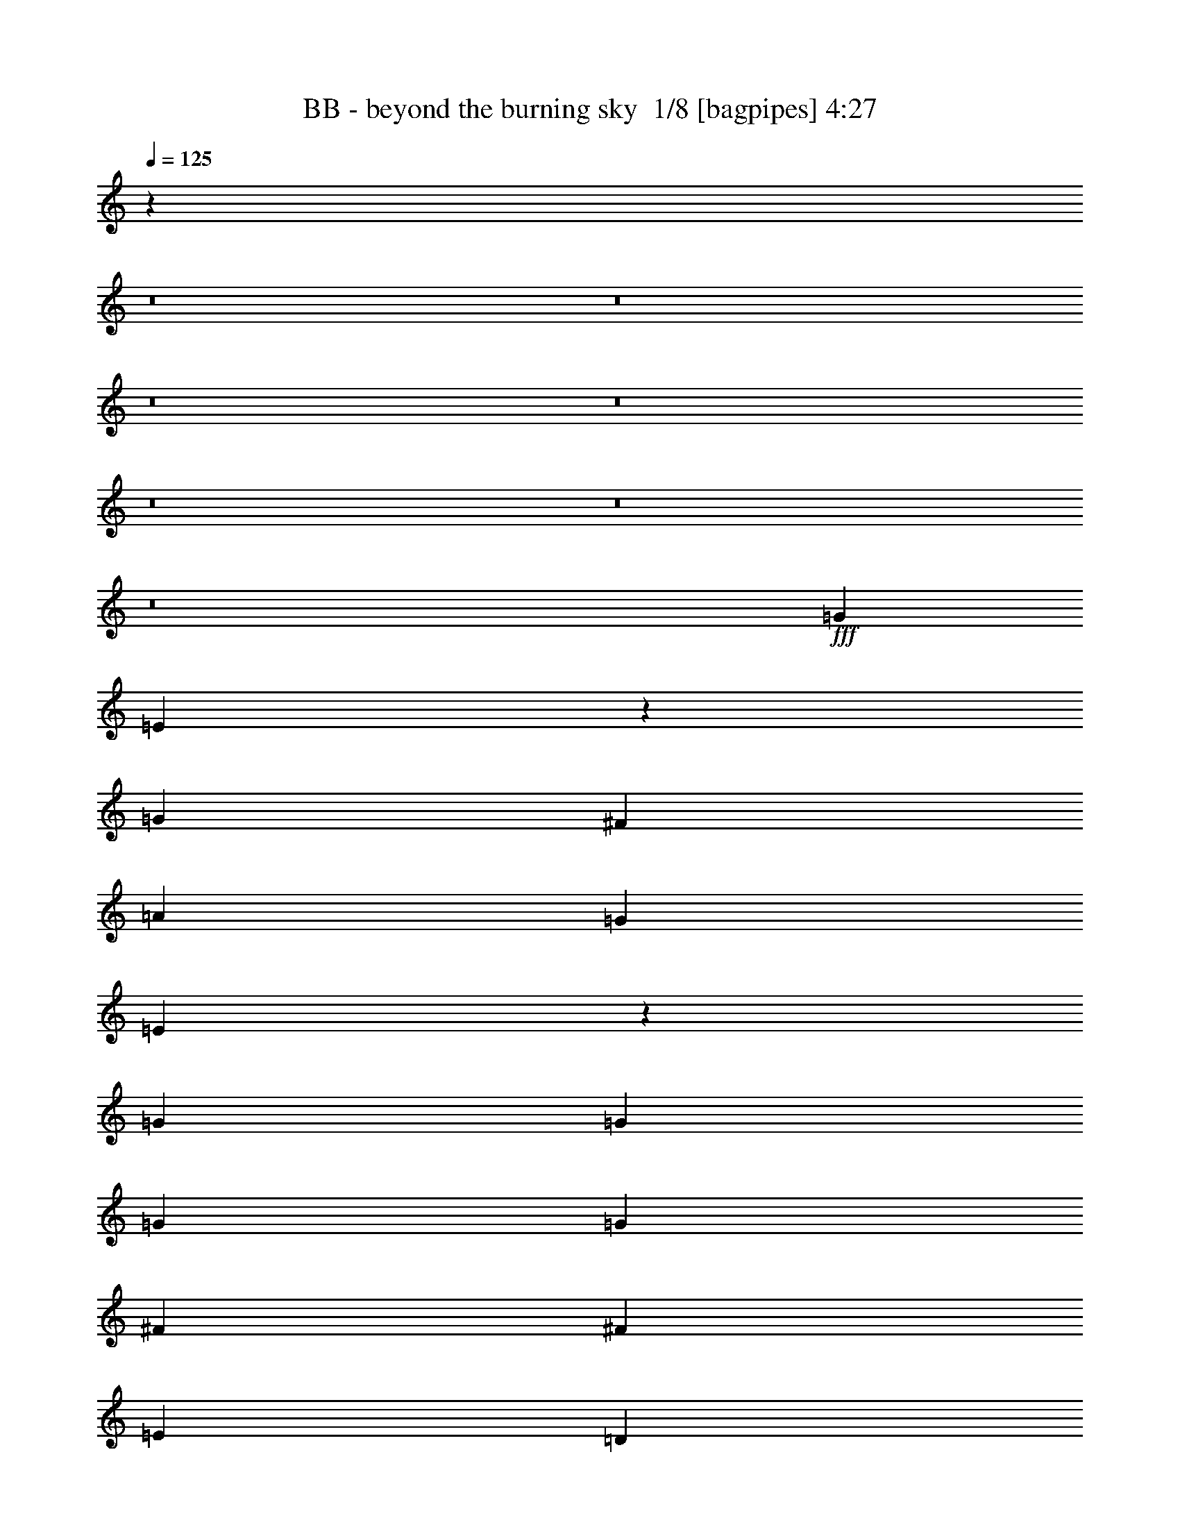 % Produced with Bruzo's Transcoding Environment 2.0 alpha 
% Transcribed by Bruzo 

X:1
T: BB - beyond the burning sky  1/8 [bagpipes] 4:27
Z: Transcribed with BruTE -7 344 1
L: 1/4
Q: 125
K: C
z87887/8000
z8/1
z8/1
z8/1
z8/1
z8/1
z8/1
z8/1
+fff+
[=G8373/8000]
[=E537/400]
z201/500
[=G8373/8000]
[^F8373/8000]
[=A2791/4000]
[=G4187/4000]
[=E9541/4000]
z8601/4000
[=G2791/4000]
[=G2791/8000]
[=G8373/8000]
[=G2791/4000]
[^F2791/4000]
[^F5583/8000]
[=E2791/4000]
[=D2791/4000]
[=E27641/8000]
z2127/1000
[=G8373/8000]
[=E8111/8000]
z1527/4000
[=E2791/8000]
[=G2791/4000]
[=G2791/8000]
[^F8373/8000]
[=A5583/8000]
[=G8373/8000]
[=E19453/8000]
z351/200
[=E2791/8000]
[=G2791/4000]
[=G2791/8000]
[=G8373/8000]
[=G2791/4000]
[^F5583/8000]
[^F2791/4000]
[=E2791/4000]
[=D2791/4000]
[=E3439/1000]
z3429/1600
[=D4187/4000]
[=E7981/8000]
z3183/8000
[=E2791/8000]
[=E8373/8000]
[=E4187/4000]
[=G2791/4000]
[^F27697/8000]
z5689/4000
[=B2791/4000]
[=c69/50]
z2853/4000
[=c5583/8000]
[=c2791/4000]
[=c2791/8000]
[=B8373/8000]
[=A2791/4000]
[=G16747/8000]
[=G2791/8000]
[=B2791/8000]
[=A8277/4000]
z231/320
[=B2791/4000]
[=A2791/8000]
[=B2791/4000]
[=A2791/4000]
[=B2791/4000]
[=A2791/4000]
[=B5583/8000]
[=d2441/8000]
z3141/8000
[=d2791/2000]
[=B2139/1600]
z3261/8000
[=d2791/4000]
[=d2791/8000]
[=c2791/4000]
[=B2791/4000]
[=A9601/4000]
z3127/8000
[=A2791/8000]
[=A2791/4000]
[=A2791/8000]
[=G8373/8000]
[^F2791/4000]
[=E16747/8000]
[=E2791/8000]
[=B2791/8000]
[=A657/320]
z369/500
[=B2791/4000]
[=A2791/8000]
[=B2791/4000]
[=A2791/4000]
[=B5583/8000]
[=A2791/4000]
[=B2791/4000]
[=d289/1000]
z327/800
[=d2791/2000]
[=B5533/4000]
z289/800
[=d2791/4000]
[=d2791/8000]
[=c2791/4000]
[=B2791/4000]
[=A19073/8000]
z6047/8000
[=A2791/4000]
[=A2791/8000]
[=G4187/4000]
[^F2791/4000]
[=E1039/500]
z2913/8000
[=E2791/8000]
[=G2791/4000]
[=G349/1000]
[^F2791/4000]
[=D2791/4000]
[=D2791/8000]
[=E16467/8000]
z84791/8000
z8/1
z8/1
z8/1
z8/1
[=G4187/4000]
[=E2167/1600]
z39/100
[=G2791/4000]
[=G2791/8000]
[^F8373/8000]
[=A5583/8000]
[=G8373/8000]
[=E9589/4000]
z2863/1600
[=E2791/8000]
[=G2791/4000]
[=G2791/8000]
[=G8373/8000]
[=G5583/8000]
[^F2791/8000]
[^F2791/4000]
[=E2791/4000]
[=D2791/4000]
[=E477/125]
z14129/8000
[=E349/1000]
[=G8373/8000]
[=E5353/4000]
z3249/8000
[=G2791/4000]
[=G2791/8000]
[^F4187/4000]
[=A2791/4000]
[=G8373/8000]
[=E19049/8000]
z3447/1600
[=G2791/4000]
[=G2791/8000]
[=G4187/4000]
[=G2791/4000]
[^F2791/4000]
[^F2791/4000]
[=E2791/4000]
[=D2791/4000]
[=E3451/1000]
z341/160
[=D8373/8000]
[=E8077/8000]
z3087/8000
[=E2791/8000]
[=E4187/4000]
[=E8373/8000]
[=G2791/4000]
[^F27793/8000]
z5641/4000
[=B2791/4000]
[=c174/125]
z5611/8000
[=c2791/4000]
[=c8373/8000]
[=B8373/8000]
[=A5583/8000]
[=G8373/4000]
[=G2791/8000]
[=B2791/8000]
[=A333/160]
z5679/8000
[=B2791/4000]
[=A2791/8000]
[=B2791/4000]
[=A2791/4000]
[=B5583/8000]
[=A2791/4000]
[=B2791/4000]
[=d2537/8000]
z609/1600
[=d2791/2000]
[=B10791/8000]
z633/1600
[=d2791/4000]
[=d2791/8000]
[=c2791/4000]
[=B2791/4000]
[=A9649/4000]
z3031/8000
[=A2791/8000]
[=A2791/4000]
[=A2791/8000]
[=G4187/4000]
[^F2791/4000]
[=E8373/4000]
[=E2791/8000]
[=B2791/8000]
[=A16521/8000]
z363/500
[=B2791/4000]
[=A2791/8000]
[=B2791/4000]
[=A5583/8000]
[=B2791/4000]
[=A2791/4000]
[=B2791/4000]
[=d301/1000]
z1587/4000
[=d2233/1600]
[=B11161/8000]
z1397/4000
[=d2791/4000]
[=d2791/8000]
[=c2791/4000]
[=B5583/8000]
[=A599/250]
z5951/8000
[=A2791/4000]
[=A349/1000]
[=G8373/8000]
[^F2791/4000]
[=E209/100]
z1409/4000
[=E2791/8000]
[=G2791/4000]
[=G2791/8000]
[^F2791/4000]
[=d2791/4000]
[=d2791/8000]
[=e44563/8000]
z35033/4000
z8/1
[=E22329/4000]
[=G2791/1000]
[^F2233/1600]
[=E2791/2000]
[=D22329/8000]
[=G2791/1000]
[=A19481/4000]
z89/125
[=B2791/4000]
[=A2791/8000]
[=B2791/4000]
[=A2791/4000]
[=B2791/4000]
[=A5583/8000]
[=B2791/4000]
[=D63/200]
z1531/4000
[=D2791/2000]
[=B5387/4000]
z1591/4000
[=D2791/4000]
[=D2791/8000]
[=C2791/4000]
[=B2791/4000]
[=A19281/8000]
z381/1000
[=A2791/8000]
[=A2791/4000]
[=A2791/8000]
[=G2791/4000]
[^F8373/8000]
[=E16747/8000]
[=E2791/8000]
[=B2791/8000]
[=A2063/1000]
z233/320
[=E2791/4000]
[=D2791/8000]
[=E2791/4000]
[=D2791/4000]
[=G5583/8000]
[^F2791/4000]
[=G2791/4000]
[=A2391/8000]
z3191/8000
[=A2791/2000]
[^F2229/1600]
z2811/8000
[=d2791/4000]
[=d2791/8000]
[=c2791/4000]
[=B2791/4000]
[^A2233/1600]
[=G10987/8000]
z371/1000
[=G2791/4000]
[=G2791/8000]
[=A2791/4000]
[^A5583/8000]
[=c17997/4000]
z5727/4000
[=c2791/4000]
[^A2791/8000]
[=c2791/4000]
[^A5583/8000]
[=c2791/4000]
[^A2791/4000]
[=c2791/4000]
[^d1381/4000]
z141/400
[^d2233/1600]
[=c2203/1600]
z147/400
[^d2791/4000]
[^d2791/8000]
[^c2791/4000]
[=c2791/4000]
[^A19523/8000]
z1403/4000
[^A2791/8000]
[^A2791/4000]
[^A2791/8000]
[^G4187/4000]
[=G2791/4000]
[=F8373/4000]
[=F2791/8000]
[=c349/1000]
[^A3349/1600]
z5583/8000
[=c2791/4000]
[^A2791/8000]
[=c5583/8000]
[^A2791/4000]
[=c2791/4000]
[^A2791/4000]
[=c2791/4000]
[^d2633/8000]
z2949/8000
[^d2233/1600]
[=c5443/4000]
z3069/8000
[^d2791/4000]
[^d2791/8000]
[^c5583/8000]
[=c2791/4000]
[^A19393/8000]
z2863/4000
[^A5583/8000]
[^A2791/8000]
[^G8373/8000]
[=G2791/4000]
[=F3289/1600]
z3093/8000
[=F2791/8000]
[^G2791/4000]
[^G2791/8000]
[=G2791/4000]
[^d2791/4000]
[^d2791/8000]
[=f41867/8000]
[^d33493/8000]
[^c2791/4000]
[=c2791/4000]
[^d2079/500]
z29421/4000
[=c2791/4000]
[^A2791/8000]
[=c2791/4000]
[^A2791/4000]
[=c2791/4000]
[^A2791/4000]
[=c5583/8000]
[^d1187/4000]
z401/1000
[^d2791/2000]
[=c1391/1000]
z2827/8000
[^d5583/8000]
[^d2791/8000]
[^c2791/4000]
[=c2791/4000]
[^A3827/1600]
z1197/1600
[^A2791/4000]
[^A2791/8000]
[^G8373/8000]
[=G2791/4000]
[=F16687/8000]
z2851/8000
[=F2791/8000]
[^G2791/4000]
[^G2791/8000]
[=G2791/4000]
[^d5583/8000]
[^d2791/8000]
[=f33029/8000]
z17/2
z8/1
z8/1

X:2
T: BB - beyond the burning sky  2/8 [flute] 4:27
Z: Transcribed with BruTE -14 290 2
L: 1/4
Q: 125
K: C
z114629/8000
z8/1
+f+
[=G,8373/8000]
[=E,1249/4000]
z771/2000
[=E,151/500]
z1583/4000
[=G,2791/4000]
[=G,43/125]
z2831/8000
[^F,2669/8000]
z2913/8000
[=A,2587/8000]
z599/1600
[=G,8373/8000]
[=E,1283/2000]
z33943/8000
[=G,4187/4000]
[=E,2683/8000]
z2899/8000
[=E,2601/8000]
z2981/8000
[=G,2791/4000]
[=G,2437/8000]
z629/1600
[^F,471/1600]
z3227/8000
[^F,2773/8000]
z2809/8000
[=E,8191/8000]
z12651/4000
[=C,1349/4000]
z577/1600
[=D,523/1600]
z2967/8000
[=G,2791/2000]
[=E,2369/8000]
z3213/8000
[=E,2787/8000]
z559/1600
[=G,5583/8000]
[=G,1311/4000]
z37/100
[^F,127/400]
z1521/4000
[=A,1229/4000]
z781/2000
[=G,8373/8000]
[=E,5503/8000]
z8393/2000
[=G,4187/4000]
[=E,1277/4000]
z757/2000
[=E,309/1000]
z311/800
[=G,2791/4000]
[=G,577/2000]
z1637/4000
[^F,1363/4000]
z2857/8000
[^F,2643/8000]
z2939/8000
[=E,8061/8000]
z32351/4000
z8/1
[=E2791/4000]
[=E2791/8000]
[=E8373/8000]
[=E2791/4000]
[=D2791/4000]
[=D5583/8000]
[=C2791/4000]
[=B,2791/4000]
[=B,27641/8000]
z5177/400
[=B,2791/8000]
[=E2791/4000]
[=E2791/8000]
[=E8373/8000]
[=E2791/4000]
[=D5583/8000]
[=D2791/4000]
[=C2791/4000]
[=B,2791/4000]
[=E3439/1000]
z2711/320
z8/1
z8/1
+fff+
[=G2791/4000]
[^F2791/8000]
[=G2791/4000]
[^F2791/4000]
[=G2791/4000]
[^F2791/4000]
[=G5583/8000]
[=B2441/8000]
z3141/8000
[=B2791/2000]
[=G2139/1600]
z3261/8000
[=B2791/4000]
[=B2791/8000]
[=A2791/4000]
[=G2791/4000]
[^F9601/4000]
z26683/4000
+f+
[=A,2791/8000]
[=D2791/8000]
[^F2791/8000]
[=D349/1000]
[^F2791/8000]
[=A2791/4000]
+fff+
[=G2791/4000]
[^F2791/8000]
[=G2791/4000]
[^F2791/4000]
[=G5583/8000]
[^F2791/4000]
[=G2791/4000]
[=B289/1000]
z327/800
[=B2791/2000]
[=G5533/4000]
z289/800
[=B2791/4000]
[=B2791/8000]
[=A2791/4000]
[=G2791/4000]
[^F19073/8000]
z73033/8000
+f+
[=G,8373/8000]
[=E,1297/4000]
z747/2000
[=E,157/500]
z3071/8000
[=G,2791/4000]
[=G,2347/8000]
z647/1600
[^F,553/1600]
z2817/8000
[=A,2683/8000]
z2899/8000
[=G,8373/8000]
[=E,1307/2000]
z4231/1000
[=G,8373/8000]
[=E,2779/8000]
z2803/8000
[=E,2697/8000]
z577/1600
[=G,2791/4000]
[=G,2533/8000]
z3049/8000
[^F,2451/8000]
z783/2000
[^F,37/125]
z1607/4000
[=E,4143/4000]
z25207/8000
[=C,2293/8000]
z3289/8000
[=D,2711/8000]
z2871/8000
[=G,2791/2000]
[=E,493/1600]
z1559/4000
[=E,1191/4000]
z2/5
[=G,2791/4000]
[=G,1359/4000]
z179/500
[^F,659/2000]
z1473/4000
[=A,1277/4000]
z757/2000
[=G,4187/4000]
[=E,2549/4000]
z33977/8000
[=G,8373/8000]
[=E,53/160]
z733/2000
[=E,321/1000]
z1507/4000
[=G,2791/4000]
[=G,601/2000]
z3179/8000
[^F,2321/8000]
z3261/8000
[^F,2739/8000]
z2843/8000
[=E,8157/8000]
z25163/1600
[=B,2791/8000]
[=E2791/4000]
[=E2791/8000]
[=E8373/8000]
[=E5583/8000]
[=D2791/8000]
[=D2791/4000]
[=C2791/4000]
[=B,2791/4000]
[=B,477/125]
z41953/4000
[=C4187/4000]
[=B,8373/8000]
[=A,2791/4000]
[=G,2791/4000-=E2791/4000]
[=E2791/8000=G,2791/8000-]
[=E299/1000-=G,299/1000]
+ppp+
[=E2991/4000]
+f+
[=E2791/4000]
[=D2791/4000]
[=D2791/4000]
[=C2791/4000]
[=B,2791/4000]
[=B,3451/1000]
z67679/8000
z8/1
z8/1
+fff+
[=G2791/4000]
[^F2791/8000]
[=G2791/4000]
[^F2791/4000]
[=G5583/8000]
[^F2791/4000]
[=G2791/4000]
[=B2537/8000]
z609/1600
[=B2791/2000]
[=G10791/8000]
z633/1600
[=B2791/4000]
[=B2791/8000]
[=A2791/4000]
[=G2791/4000]
[^F9649/4000]
z5327/800
+f+
[=A,349/1000]
[=D2791/8000]
[^F2791/8000]
[=D2791/8000]
[^F2791/8000]
[=A2791/4000]
+fff+
[=G2791/4000]
[^F2791/8000]
[=G2791/4000]
[^F5583/8000]
[=G2791/4000]
[^F2791/4000]
[=G2791/4000]
[=B301/1000]
z1587/4000
[=B2233/1600]
[=G11161/8000]
z1397/4000
[=B2791/4000]
[=B2791/8000]
[=A2791/4000]
[=G5583/8000]
[^F599/250]
z72937/8000
+f+
[=c349/2000]
[=A279/1600]
[=E349/2000]
[=A279/1600]
[=c349/2000]
[=A279/1600]
[=E349/2000]
[=A349/2000]
[=c279/1600]
[=A349/2000]
[=E279/1600]
[=A349/2000]
[=c279/1600]
[=A349/2000]
[=E279/1600]
[=A349/2000]
[=c279/1600]
[=A349/2000]
[=c349/2000]
[=A279/1600]
[=c349/2000]
[=A279/1600]
[=E349/2000]
[=A279/1600]
[=c349/2000]
[=A279/1600]
[=c349/2000]
[=A279/1600]
[=c349/2000]
[=A279/1600]
[=E349/2000]
[=A349/2000]
[=B279/1600]
[=G349/2000]
[=E279/1600]
[=G349/2000]
[=B279/1600]
[=G349/2000]
[=E279/1600]
[=G349/2000]
[=B279/1600]
[=G349/2000]
[=E279/1600]
[=G349/2000]
[=B349/2000]
[=G279/1600]
[=E349/2000]
[=G279/1600]
[=B349/2000]
[=G279/1600]
[=B349/2000]
[=G279/1600]
[=B349/2000]
[=G279/1600]
[=E349/2000]
[=G349/2000]
[=B279/1600]
[=G349/2000]
[=B279/1600]
[=G349/2000]
[=B279/1600]
[=G349/2000]
[=E279/1600]
[=G349/2000]
[=B279/1600]
[=G349/2000]
[=D279/1600]
[=G349/2000]
[=B349/2000]
[=G279/1600]
[=D349/2000]
[=G279/1600]
[=B349/2000]
[=G279/1600]
[=D349/2000]
[=G279/1600]
[=B349/2000]
[=G279/1600]
[=D349/2000]
[=G279/1600]
[=B349/2000]
[=G349/2000]
[=B279/1600]
[=G349/2000]
[=B279/1600]
[=G349/2000]
[=D279/1600]
[=G349/2000]
[=B279/1600]
[=G349/2000]
[=B279/1600]
[=G349/2000]
[=B349/2000]
[=G279/1600]
[=D349/2000]
[=G279/1600]
[=A349/2000]
[^F279/1600]
[=D349/2000]
[^F279/1600]
[=A349/2000]
[^F279/1600]
[=D349/2000]
[^F279/1600]
[=A349/2000]
[^F349/2000]
[=D279/1600]
[^F349/2000]
[=A279/1600]
[^F349/2000]
[=D279/1600]
[^F349/2000]
[=A279/1600]
[^F349/2000]
[=A279/1600]
[^F349/2000]
[=A279/1600]
[^F349/2000]
[=D349/2000]
[^F279/1600]
[=A349/2000]
[^F279/1600]
[=A349/2000]
[^F279/1600]
[=A349/2000]
[^F279/1600]
[=D349/2000]
[^F279/1600]
[=c349/2000]
[=A349/2000]
[=E279/1600]
[=A349/2000]
[=c279/1600]
[=A349/2000]
[=E279/1600]
[=A349/2000]
[=c279/1600]
[=A349/2000]
[=E279/1600]
[=A349/2000]
[=c279/1600]
[=A349/2000]
[=E349/2000]
[=A279/1600]
[=c349/2000]
[=A279/1600]
[=c349/2000]
[=A279/1600]
[=c349/2000]
[=A279/1600]
[=E349/2000]
[=A279/1600]
[=c349/2000]
[=A279/1600]
[=c349/2000]
[=A349/2000]
[=c279/1600]
[=A349/2000]
[=E279/1600]
[=A349/2000]
[=B279/1600]
[=G349/2000]
[=E279/1600]
[=G349/2000]
[=B279/1600]
[=G349/2000]
[=E349/2000]
[=G279/1600]
[=B349/2000]
[=G279/1600]
[=E349/2000]
[=G279/1600]
[=B349/2000]
[=G279/1600]
[=E349/2000]
[=G279/1600]
[=B349/2000]
[=G279/1600]
[=B349/2000]
[=G349/2000]
[=B279/1600]
[=G349/2000]
[=E279/1600]
[=G349/2000]
[=B279/1600]
[=G349/2000]
[=B279/1600]
[=G349/2000]
[=B279/1600]
[=G349/2000]
[=E279/1600]
[=G349/2000]
[=B349/2000]
[=G279/1600]
[=D349/2000]
[=G279/1600]
[=B349/2000]
[=G279/1600]
[=D349/2000]
[=G279/1600]
[=B349/2000]
[=G279/1600]
[=D349/2000]
[=G349/2000]
[=B279/1600]
[=G349/2000]
[=D279/1600]
[=G349/2000]
[=B279/1600]
[=G349/2000]
[=B279/1600]
[=G349/2000]
[=B279/1600]
[=G349/2000]
[=D279/1600]
[=G349/2000]
[=B349/2000]
[=G279/1600]
[=B349/2000]
[=G279/1600]
[=B349/2000]
[=G279/1600]
[=D349/2000]
[=G279/1600]
[=A349/2000]
[^F279/1600]
[=D349/2000]
[^F279/1600]
[=A349/2000]
[^F349/2000]
[=D279/1600]
[^F349/2000]
[=A279/1600]
[^F349/2000]
[=D279/1600]
[^F349/2000]
[=A279/1600]
[^F349/2000]
[=D279/1600]
[^F349/2000]
[=A349/2000]
[^F279/1600]
[=A349/2000]
[^F279/1600]
[=A349/2000]
[^F279/1600]
[=D349/2000]
[^F279/1600]
[=A349/2000]
[^F279/1600]
[=A349/2000]
[^F279/1600]
[=A349/2000]
[^F349/2000]
[=D279/1600]
[^F3/20]
z50727/4000
z8/1
z8/1
z8/1
z8/1
+fff+
[^G2791/4000]
[=G2791/8000]
[^G2791/4000]
[=G5583/8000]
[^G2791/4000]
[=G2791/4000]
[^G2791/4000]
[=c1381/4000]
z141/400
[=c2233/1600]
[^G2203/1600]
z147/400
[=c2791/4000]
[=c2791/8000]
[^A2791/4000]
[^G2791/4000]
[=G19523/8000]
z26523/4000
+f+
[^A,2791/8000]
[^D2791/8000]
[=G2791/8000]
[^D2791/8000]
[=G2791/8000]
[^A2791/4000]
+fff+
[^G2791/4000]
[=G2791/8000]
[^G5583/8000]
[=G2791/4000]
[^G2791/4000]
[=G2791/4000]
[^G2791/4000]
[=c2633/8000]
z2949/8000
[=c2233/1600]
[^G5443/4000]
z3069/8000
[=c2791/4000]
[=c2791/8000]
[^A5583/8000]
[^G2791/4000]
[=G19393/8000]
z9089/1000
[^G5583/8000=c5583/8000]
[=G2791/8000^A2791/8000]
[^G2791/4000=c2791/4000]
[=G2791/4000^A2791/4000]
[^G2791/4000=c2791/4000]
[=G2791/4000^A2791/4000]
[^G2791/4000=c2791/4000]
[=c313/1000^d313/1000]
z3079/8000
[=c2791/2000^d2791/2000]
[^G10757/8000=c10757/8000]
z1599/4000
[=c2791/4000^d2791/4000]
[=c349/1000^d349/1000]
[^A2791/4000^c2791/4000]
[^G2791/4000=c2791/4000]
[=G301/125^A301/125]
z613/1600
[^A2791/8000]
[^A2791/4000]
[^A2791/8000]
[^G8373/8000]
[=G2791/4000]
[=F16747/8000]
[=F2791/8000]
[=c2791/8000]
[^A2791/8000-]
+f+
[^A,2791/8000^A2791/8000-]
[^D2791/8000^A2791/8000-]
[=G2791/8000^A2791/8000-]
[^D2791/8000^A2791/8000-]
[=G2791/8000^A2791/8000]
[^A5583/8000]
+fff+
[^G2791/4000]
[=G2791/8000]
[^G2791/4000]
[=G2791/4000]
[^G2791/4000]
[=G2791/4000]
[^G5583/8000]
[=c1187/4000]
z401/1000
[=c2791/2000]
[^G1391/1000]
z2827/8000
[=c5583/8000]
[=c2791/8000]
[^A2791/4000]
[^G2791/4000]
[=G3827/1600]
z55/4
z8/1
z8/1
z8/1

X:3
T: BB - beyond the burning sky  3/8 [lm bassoon] 4:27
Z: Transcribed with BruTE -27 220 10
L: 1/4
Q: 125
K: C
+mf+
[=B,2791/4000]
[=A,2791/8000]
[=B,2791/4000]
[=A,2791/4000]
[=B,2791/4000]
[=A,2791/4000]
[=B,5583/8000]
[=D679/2000]
z1433/4000
[=D2791/2000]
[=B,2791/1600]
[=D4187/4000]
[=C2641/8000]
z2941/8000
[=B,2559/8000]
z3023/8000
[=A,2791/2000]
[^F,2233/1600]
[=A,2791/2000]
[=D,2791/4000]
[^F,2791/4000]
[=E,691/400]
z2927/8000
[=E,8373/8000]
[=G,8373/8000]
[^F,2327/8000]
z651/1600
[=D,1649/1600]
z50401/4000
z8/1
[=c'1349/4000]
z577/1600
[=d523/1600]
z2967/8000
[=e11033/8000]
z106387/8000
z8/1
[=e2613/8000=g2613/8000]
+ppp+
[=G,2969/8000=B,2969/8000]
+mf+
[=e2531/8000=g2531/8000]
+ppp+
[=G,3051/8000=B,3051/8000]
+mf+
[=e2449/8000=g2449/8000]
+ppp+
[=G,1567/4000=B,1567/4000]
+mf+
[=e1183/4000=g1183/4000]
+ppp+
[=G,201/500=B,201/500]
+mf+
[=e87/250=g87/250]
+ppp+
[=G,1399/4000=B,1399/4000]
+mf+
[=e1351/4000=g1351/4000]
+ppp+
[=G,9/25=B,9/25]
+mf+
[=e131/400=g131/400]
+ppp+
[=G,1481/4000=B,1481/4000]
+mf+
[=e1269/4000=g1269/4000]
+ppp+
[=G,761/2000=B,761/2000]
+mf+
[=e307/1000=g307/1000]
+ppp+
[=G,3127/8000=B,3127/8000]
+mf+
[=e2373/8000=g2373/8000]
+ppp+
[=G,3209/8000=B,3209/8000]
+mf+
[=e2791/8000=g2791/8000]
+ppp+
[=G,2791/8000=B,2791/8000]
+mf+
[=e2709/8000=g2709/8000]
+ppp+
[=G,2873/8000=B,2873/8000]
+mf+
[=e2627/8000=g2627/8000]
+ppp+
[=G,591/1600=B,591/1600]
+mf+
[=e509/1600=g509/1600]
+ppp+
[=G,3037/8000=B,3037/8000]
+mf+
[=e2463/8000^f2463/8000]
+ppp+
[=G,3119/8000=B,3119/8000]
+mf+
[=e2381/8000^f2381/8000]
+ppp+
[=G,1601/4000=B,1601/4000]
+mf+
[=e1149/4000=g1149/4000]
+ppp+
[=E,821/2000=G,821/2000]
+mf+
[=e679/2000=g679/2000]
+ppp+
[=E,1433/4000=G,1433/4000]
+mf+
[=e1317/4000=g1317/4000]
+ppp+
[=E,737/2000=G,737/2000]
+mf+
[=e319/1000=g319/1000]
+ppp+
[=E,303/800=G,303/800]
+mf+
[=d247/800^f247/800]
+ppp+
[^F,389/1000=A,389/1000]
+mf+
[=d597/2000^f597/2000]
+ppp+
[^F,639/1600=A,639/1600]
+mf+
[=d461/1600^f461/1600]
+ppp+
[^F,3277/8000=A,3277/8000]
+mf+
[=d2723/8000^f2723/8000]
+ppp+
[^F,2859/8000=A,2859/8000]
+mf+
[=e2641/8000=g2641/8000]
+ppp+
[=G,2941/8000=B,2941/8000]
+mf+
[=e2559/8000=g2559/8000]
+ppp+
[=G,3023/8000=B,3023/8000]
+mf+
[=e2477/8000=g2477/8000]
+ppp+
[=G,621/1600=B,621/1600]
+mf+
[=e479/1600=g479/1600]
+ppp+
[=G,797/2000=B,797/2000]
+mf+
[=e289/1000=g289/1000]
+ppp+
[=G,327/800=B,327/800]
+mf+
[=e273/800=g273/800]
+ppp+
[=G,713/2000=B,713/2000]
+mf+
[=e331/1000^f331/1000]
+ppp+
[=G,1467/4000=B,1467/4000]
+mf+
[=e1283/4000^f1283/4000]
+ppp+
[=G,377/1000=B,377/1000]
+mf+
[=e621/2000=g621/2000]
+ppp+
[=G,1549/4000=B,1549/4000]
+mf+
[=e1201/4000=g1201/4000]
+ppp+
[=G,3181/8000=B,3181/8000]
+mf+
[=e2319/8000=g2319/8000]
+ppp+
[=G,3263/8000=B,3263/8000]
+mf+
[=e2737/8000=g2737/8000]
+ppp+
[=G,569/1600=B,569/1600]
+mf+
[=e531/1600=g531/1600]
+ppp+
[=G,2927/8000=B,2927/8000]
+mf+
[=e2573/8000=g2573/8000]
+ppp+
[=G,3009/8000=B,3009/8000]
+mf+
[=e2491/8000=g2491/8000]
+ppp+
[=G,3091/8000=B,3091/8000]
+mf+
[=e2409/8000=g2409/8000]
+ppp+
[=G,1587/4000=B,1587/4000]
+mf+
[=e1163/4000=g1163/4000]
+ppp+
[=G,407/1000=B,407/1000]
+mf+
[=e343/1000=g343/1000]
+ppp+
[=G,1419/4000=B,1419/4000]
+mf+
[=e1331/4000=g1331/4000]
+ppp+
[=G,73/200=B,73/200]
+mf+
[=e129/400=g129/400]
+ppp+
[=G,1501/4000=B,1501/4000]
+mf+
[=e1249/4000=g1249/4000]
+ppp+
[=G,771/2000=B,771/2000]
+mf+
[=e151/500=g151/500]
+ppp+
[=G,1583/4000=B,1583/4000]
+mf+
[=e1167/4000^f1167/4000]
+ppp+
[=G,3249/8000=B,3249/8000]
+mf+
[=e2751/8000^f2751/8000]
+ppp+
[=G,2831/8000=B,2831/8000]
+mf+
[=e2669/8000=g2669/8000]
+ppp+
[=E,2913/8000=G,2913/8000]
+mf+
[=e2587/8000=g2587/8000]
+ppp+
[=E,599/1600=G,599/1600]
+mf+
[=e501/1600=g501/1600]
+ppp+
[=E,3077/8000=G,3077/8000]
+mf+
[=e2423/8000=g2423/8000]
+ppp+
[=E,3159/8000=G,3159/8000]
+mf+
[=d2341/8000^f2341/8000]
+ppp+
[^F,1621/4000=A,1621/4000]
+mf+
[=d1379/4000^f1379/4000]
+ppp+
[^F,353/1000=A,353/1000]
+mf+
[=d669/2000^f669/2000]
+ppp+
[^F,1453/4000=A,1453/4000]
+mf+
[=d1297/4000^f1297/4000]
+ppp+
[^F,747/2000=A,747/2000]
+mf+
[=e157/500=g157/500]
+ppp+
[=G,307/800=B,307/800]
+mf+
[=e243/800=g243/800]
+ppp+
[=G,197/500=B,197/500]
+mf+
[=e587/2000=g587/2000]
+ppp+
[=G,647/1600=B,647/1600]
+mf+
[=e553/1600=g553/1600]
+ppp+
[=G,2817/8000=B,2817/8000]
+mf+
[=e2683/8000=g2683/8000]
+ppp+
[=G,2899/8000=B,2899/8000]
+mf+
[=e2601/8000=g2601/8000]
+ppp+
[=G,2981/8000=B,2981/8000]
+mf+
[=e2519/8000^f2519/8000]
+ppp+
[=G,3063/8000=B,3063/8000]
+mf+
[=e2437/8000^f2437/8000]
+ppp+
[=G,629/1600=B,629/1600]
+mf+
[=e22329/4000=c'22329/4000]
[=d2791/2000-^f2791/2000]
[=g2791/2000=d2791/2000-]
[=a22329/8000=d22329/8000]
[=a44657/8000=c'44657/8000]
[=e22329/8000=c'22329/8000]
[=d22329/8000^f22329/8000]
+mp+
[=e44657/8000=g44657/8000]
[=d44657/8000=g44657/8000]
[=d44657/8000^f44657/8000]
[=e22329/8000=c'22329/8000]
[=d22329/8000^f22329/8000]
[=e44657/8000=g44657/8000]
[=d44657/8000=g44657/8000]
[=d22329/4000^f22329/4000]
[=e2791/1000=c'2791/1000]
[=d2787/1000^f2787/1000]
z100707/8000
z8/1
+mf+
[=c'2293/8000]
z3289/8000
[=d2711/8000]
z2871/8000
[=e11129/8000]
z106291/8000
z8/1
[=e2709/8000=g2709/8000]
+ppp+
[=G,2873/8000=B,2873/8000]
+mf+
[=e2627/8000=g2627/8000]
+ppp+
[=G,739/2000=B,739/2000]
+mf+
[=e159/500=g159/500]
+ppp+
[=G,1519/4000=B,1519/4000]
+mf+
[=e1231/4000=g1231/4000]
+ppp+
[=G,39/100=B,39/100]
+mf+
[=e119/400=g119/400]
+ppp+
[=G,1601/4000=B,1601/4000]
+mf+
[=e1149/4000=g1149/4000]
+ppp+
[=G,821/2000=B,821/2000]
+mf+
[=e679/2000=g679/2000]
+ppp+
[=G,1433/4000=B,1433/4000]
+mf+
[=e1317/4000=g1317/4000]
+ppp+
[=G,2949/8000=B,2949/8000]
+mf+
[=e2551/8000=g2551/8000]
+ppp+
[=G,3031/8000=B,3031/8000]
+mf+
[=e2469/8000=g2469/8000]
+ppp+
[=G,3113/8000=B,3113/8000]
+mf+
[=e2387/8000=g2387/8000]
+ppp+
[=G,639/1600=B,639/1600]
+mf+
[=e461/1600=g461/1600]
+ppp+
[=G,3277/8000=B,3277/8000]
+mf+
[=e2723/8000=g2723/8000]
+ppp+
[=G,2859/8000=B,2859/8000]
+mf+
[=e2641/8000=g2641/8000]
+ppp+
[=G,1471/4000=B,1471/4000]
+mf+
[=e1279/4000^f1279/4000]
+ppp+
[=G,189/500=B,189/500]
+mf+
[=e619/2000^f619/2000]
+ppp+
[=G,1553/4000=B,1553/4000]
+mf+
[=e1197/4000=g1197/4000]
+ppp+
[=E,797/2000=G,797/2000]
+mf+
[=e289/1000=g289/1000]
+ppp+
[=E,327/800=G,327/800]
+mf+
[=e273/800=g273/800]
+ppp+
[=E,713/2000=G,713/2000]
+mf+
[=e331/1000=g331/1000]
+ppp+
[=E,587/1600=G,587/1600]
+mf+
[=d513/1600^f513/1600]
+ppp+
[^F,3017/8000=A,3017/8000]
+mf+
[=d2483/8000^f2483/8000]
+ppp+
[^F,3099/8000=A,3099/8000]
+mf+
[=d2401/8000^f2401/8000]
+ppp+
[^F,3181/8000=A,3181/8000]
+mf+
[=d2319/8000^f2319/8000]
+ppp+
[^F,3263/8000=A,3263/8000]
+mf+
[=e2737/8000=g2737/8000]
+ppp+
[=G,569/1600=B,569/1600]
+mf+
[=e531/1600=g531/1600]
+ppp+
[=G,183/500=B,183/500]
+mf+
[=e643/2000=g643/2000]
+ppp+
[=G,301/800=B,301/800]
+mf+
[=e249/800=g249/800]
+ppp+
[=G,773/2000=B,773/2000]
+mf+
[=e301/1000=g301/1000]
+ppp+
[=G,1587/4000=B,1587/4000]
+mf+
[=e1163/4000=g1163/4000]
+ppp+
[=G,407/1000=B,407/1000]
+mf+
[=e343/1000^f343/1000]
+ppp+
[=G,1419/4000=B,1419/4000]
+mf+
[=e1331/4000^f1331/4000]
+ppp+
[=G,2921/8000=B,2921/8000]
+mf+
[=e2579/8000=g2579/8000]
+ppp+
[=G,3003/8000=B,3003/8000]
+mf+
[=e2497/8000=g2497/8000]
+ppp+
[=G,617/1600=B,617/1600]
+mf+
[=e483/1600=g483/1600]
+ppp+
[=G,3167/8000=B,3167/8000]
+mf+
[=e2333/8000=g2333/8000]
+ppp+
[=G,3249/8000=B,3249/8000]
+mf+
[=e2751/8000=g2751/8000]
+ppp+
[=G,2831/8000=B,2831/8000]
+mf+
[=e2669/8000=g2669/8000]
+ppp+
[=G,2913/8000=B,2913/8000]
+mf+
[=e2587/8000=g2587/8000]
+ppp+
[=G,749/2000=B,749/2000]
+mf+
[=e313/1000=g313/1000]
+ppp+
[=G,1539/4000=B,1539/4000]
+mf+
[=e1211/4000=g1211/4000]
+ppp+
[=G,79/200=B,79/200]
+mf+
[=e117/400=g117/400]
+ppp+
[=G,1621/4000=B,1621/4000]
+mf+
[=e1379/4000=g1379/4000]
+ppp+
[=G,353/1000=B,353/1000]
+mf+
[=e669/2000=g669/2000]
+ppp+
[=G,1453/4000=B,1453/4000]
+mf+
[=e1297/4000=g1297/4000]
+ppp+
[=G,2989/8000=B,2989/8000]
+mf+
[=e2511/8000=g2511/8000]
+ppp+
[=G,3071/8000=B,3071/8000]
+mf+
[=e2429/8000^f2429/8000]
+ppp+
[=G,3153/8000=B,3153/8000]
+mf+
[=e2347/8000^f2347/8000]
+ppp+
[=G,647/1600=B,647/1600]
+mf+
[=e553/1600=g553/1600]
+ppp+
[=E,2817/8000=G,2817/8000]
+mf+
[=e2683/8000=g2683/8000]
+ppp+
[=E,2899/8000=G,2899/8000]
+mf+
[=e2601/8000=g2601/8000]
+ppp+
[=E,1491/4000=G,1491/4000]
+mf+
[=e1259/4000=g1259/4000]
+ppp+
[=E,383/1000=G,383/1000]
+mf+
[=d609/2000^f609/2000]
+ppp+
[^F,1573/4000=A,1573/4000]
+mf+
[=d1177/4000^f1177/4000]
+ppp+
[^F,807/2000=A,807/2000]
+mf+
[=d693/2000^f693/2000]
+ppp+
[^F,281/800=A,281/800]
+mf+
[=d269/800^f269/800]
+ppp+
[^F,723/2000=A,723/2000]
+mf+
[=e163/500=g163/500]
+ppp+
[=G,119/320=B,119/320]
+mf+
[=e101/320=g101/320]
+ppp+
[=G,3057/8000=B,3057/8000]
+mf+
[=e2443/8000=g2443/8000]
+ppp+
[=G,3139/8000=B,3139/8000]
+mf+
[=e2361/8000=g2361/8000]
+ppp+
[=G,3221/8000=B,3221/8000]
+mf+
[=e2779/8000=g2779/8000]
+ppp+
[=G,2803/8000=B,2803/8000]
+mf+
[=e2697/8000=g2697/8000]
+ppp+
[=G,577/1600=B,577/1600]
+mf+
[=e523/1600^f523/1600]
+ppp+
[=G,371/1000=B,371/1000]
+mf+
[=e633/2000^f633/2000]
+ppp+
[=G,61/160=B,61/160]
+mf+
[=e44657/8000=c'44657/8000]
[=d2791/2000-^f2791/2000]
[=g2233/1600=d2233/1600-]
[=a2791/1000=d2791/1000]
[=a22329/4000=c'22329/4000]
[=e2791/1000=c'2791/1000]
[=d22329/8000^f22329/8000]
+mp+
[=e44657/8000=g44657/8000]
[=d44657/8000=g44657/8000]
[=d22329/4000^f22329/4000]
[=e2791/1000=c'2791/1000]
[=d22329/8000^f22329/8000]
[=e44657/8000=g44657/8000]
[=d22329/4000=g22329/4000]
[=d44657/8000^f44657/8000]
[=e22329/8000=c'22329/8000]
[=d21891/8000^f21891/8000]
z1589/125
z8/1
z8/1
z8/1
z8/1
+mf+
[=G,44657/8000=B,44657/8000]
[=G,1401/250=B,1401/250]
[^F,44657/8000=A,44657/8000]
[=E,11077/4000=G,11077/4000]
[^F,22329/8000=A,22329/8000]
[=g2791/8000=c'2791/8000-]
[=C,2791/8000=c'2791/8000-]
[=G,2791/8000=c'2791/8000-]
[=C,2791/8000=c'2791/8000-]
[=E,2791/8000=c'2791/8000-]
[=C,2791/8000=c'2791/8000-]
[=G,2791/8000=c'2791/8000-]
[=C,2791/8000=c'2791/8000]
[^F,349/1000^f349/1000]
[=C,2791/8000=c'2791/8000-]
[=G,2791/8000=c'2791/8000-]
[=C,2791/8000=c'2791/8000]
[=G,2791/8000=g2791/8000]
[=C,2791/8000=c'2791/8000-]
[=G,2791/8000=c'2791/8000-]
[=C,2791/8000=c'2791/8000]
[^f2791/8000=a2791/8000-]
[=D,2791/8000=a2791/8000-]
[=A,2791/8000=a2791/8000-]
[=D,2791/8000=a2791/8000-]
[^F,2791/8000=a2791/8000-]
[=D,349/1000=a349/1000-]
[=A,2791/8000=a2791/8000-]
[=D,2791/8000=a2791/8000]
[=G,2791/8000=g2791/8000-]
[=D,2791/8000=g2791/8000-]
[=A,2791/8000=g2791/8000-]
[=D,2791/8000=g2791/8000]
[=A,2791/8000=a2791/8000-]
[=D,2791/8000=a2791/8000-]
[=A,2791/8000=a2791/8000-]
[=D,2791/8000=a2791/8000]
[=g2791/8000^a2791/8000-]
[^D,349/1000^a349/1000-]
[^A,2791/8000^a2791/8000-]
[^D,2791/8000^a2791/8000-]
[=G,2791/8000^a2791/8000-]
[^D,2791/8000^a2791/8000-]
[^A,2791/8000^a2791/8000-]
[^D,2791/8000^a2791/8000]
[=A,2791/8000=a2791/8000-]
[^D,2791/8000=a2791/8000-]
[^A,2791/8000=a2791/8000-]
[^D,2791/8000=a2791/8000]
[^A,2791/8000^a2791/8000-]
[^D,349/1000^a349/1000-]
[^A,2791/8000^a2791/8000-]
[^D,2791/8000^a2791/8000]
[=a2791/8000=c'2791/8000-]
[=F,2791/8000=c'2791/8000-]
[=C,2791/8000=c'2791/8000-]
[=F,2791/8000=c'2791/8000-]
[=A,2791/8000=c'2791/8000-]
[=F,2791/8000=c'2791/8000-]
[=C,2791/8000=c'2791/8000-]
[=F,2791/8000=c'2791/8000]
[=C,22329/8000=C22329/8000]
[=f44657/8000^g44657/8000]
[^d22329/4000^g22329/4000]
[^d44657/8000=g44657/8000]
[^c22329/8000=f22329/8000]
[^d2791/1000=g2791/1000]
[=f44657/8000^g44657/8000]
[^d22329/4000^g22329/4000]
[^d44657/8000=g44657/8000]
[^c22329/8000=f22329/8000]
[^d2791/1000=g2791/1000]
[=f22329/4000^g22329/4000]
[^d44657/8000^g44657/8000]
[^d44657/8000=g44657/8000]
[^c22329/8000=f22329/8000]
[^d22329/8000=g22329/8000]
[=f44657/8000^g44657/8000]
[^d44657/8000^g44657/8000]
[^d44657/8000=g44657/8000]
[^c22329/8000=f22329/8000]
[^d22329/8000=g22329/8000]
[=f2791/8000^g2791/8000-]
[=F,2791/8000^g2791/8000-]
[=C,2791/8000^g2791/8000-]
[=F,2791/8000^g2791/8000-]
[^G,2791/8000^g2791/8000-]
[=F,2791/8000^g2791/8000-]
[=C,2791/8000^g2791/8000-]
[=F,2791/8000^g2791/8000-]
[^G,2791/8000^g2791/8000-]
[=F,349/1000^g349/1000-]
[=C,2791/8000^g2791/8000-]
[=F,2791/8000^g2791/8000-]
[^G,2791/8000^g2791/8000-]
[=F,2791/8000^g2791/8000-]
[=C,2791/8000^g2791/8000-]
[=F,2791/8000^g2791/8000-]
[^G,2791/8000^g2791/8000-]
[=F,2791/8000^g2791/8000-]
[=C,2791/8000^g2791/8000-]
[=F,2791/8000^g2791/8000-]
[^G,2791/8000^g2791/8000-]
[=F,2791/8000^g2791/8000-]
[=C,349/1000^g349/1000-]
[=F,2791/8000^g2791/8000-]
[^G,2791/8000^g2791/8000-]
[=F,2791/8000^g2791/8000-]
[=C,2791/8000^g2791/8000-]
[=F,2791/8000^g2791/8000-]
[^G,2791/8000^g2791/8000-]
[=F,2791/8000^g2791/8000-]
[=C,2791/8000^g2791/8000-]
[=F,2791/8000^g2791/8000-]
[^G,2791/8000^g2791/8000-]
[=F,10803/1000^g10803/1000]
z101/16

X:4
T: BB - beyond the burning sky  4/8 [lm fiddle] 4:27
Z: Transcribed with BruTE 17 214 11
L: 1/4
Q: 125
K: C
+mp+
[=E,44657/8000=B,44657/8000=E44657/8000]
[=G,44657/8000=B,44657/8000=G44657/8000]
[=D,44657/8000=A,44657/8000=D44657/8000]
[=C,22329/8000=G,22329/8000=C22329/8000]
[=D,111/40=D111/40]
z101387/8000
z8/1
z8/1
z8/1
z8/1
[=E,17863/1600=E17863/1600=G17863/1600]
[=C2791/1000=E2791/1000=G2791/1000]
[=D,22329/8000=D22329/8000^F22329/8000]
[=E,44657/8000=E44657/8000=G44657/8000]
[=E,17863/1600=E17863/1600=G17863/1600]
[=C2791/1000=E2791/1000=G2791/1000]
[=D,22329/8000=D22329/8000^F22329/8000]
[=E,1391/250=E1391/250=G1391/250]
z4591/320
z8/1
+pp+
[=E,44657/8000=G,44657/8000]
[=D,44657/8000=G,44657/8000]
[=D,44657/8000^F,44657/8000]
[=C,22329/8000=E,22329/8000]
[=D,22329/8000^F,22329/8000]
[=E,44657/8000=G,44657/8000]
[=D,44657/8000=G,44657/8000]
[=D,22329/4000^F,22329/4000]
[=C,2791/1000=E,2791/1000]
[=D,2787/1000^F,2787/1000]
z101291/8000
z8/1
z8/1
z8/1
z8/1
+mp+
[=E,17863/1600=E17863/1600=G17863/1600]
[=C22329/8000=E22329/8000=G22329/8000]
[=D,2791/1000=D2791/1000^F2791/1000]
[=E,22329/4000=E22329/4000=G22329/4000]
[=E,44657/4000=E44657/4000=G44657/4000]
[=C22329/8000=E22329/8000=G22329/8000]
[=D,2791/1000=D2791/1000^F2791/1000]
[=E,697/125=E697/125=G697/125]
z114679/8000
z8/1
+pp+
[=E,44657/8000=G,44657/8000]
[=D,44657/8000=G,44657/8000]
[=D,22329/4000^F,22329/4000]
[=C,2791/1000=E,2791/1000]
[=D,22329/8000^F,22329/8000]
[=E,44657/8000=G,44657/8000]
[=D,22329/4000=G,22329/4000]
[=D,44657/8000^F,44657/8000]
[=C,22329/8000=E,22329/8000]
[=D,2791/1000^F,2791/1000]
[=C22329/8000=E22329/8000]
[=B,2791/2000=D2791/2000]
[=A,2233/1600=C2233/1600]
[=G,44657/8000=B,44657/8000]
[=B,2791/1000=D2791/1000]
[=A,2233/1600=C2233/1600]
[=G,2791/2000=B,2791/2000]
[^F,44657/8000=A,44657/8000]
[=C22329/8000=E22329/8000]
[=B,2791/2000=D2791/2000]
[=A,2233/1600=C2233/1600]
[=G,44657/8000=B,44657/8000]
[=B,22329/8000=D22329/8000]
[=A,2791/2000=C2791/2000]
[=G,2791/2000=B,2791/2000]
[^F,22329/4000=A,22329/4000]
+mp+
[=E,44657/8000=G,44657/8000=E44657/8000]
[=G,44657/8000=B,44657/8000=G44657/8000]
[^F,44657/8000=A,44657/8000=D44657/8000]
[=E,22329/8000=G,22329/8000=C22329/8000]
[=D,22329/8000=D22329/8000]
+pp+
[=C,44657/8000=C44657/8000]
[=D,44657/8000=D44657/8000]
[^D,22329/4000=G,22329/4000^D22329/4000]
[=F,44657/8000=A,44657/8000=F44657/8000]
[=F,44657/8000^G,44657/8000]
[^D,22329/4000^G,22329/4000]
[^D,44657/8000=G,44657/8000]
[^C,22329/8000=F,22329/8000]
[^D,2791/1000=G,2791/1000]
[=F,44657/8000^G,44657/8000]
[^D,22329/4000^G,22329/4000]
[^D,44657/8000=G,44657/8000]
[^C,22329/8000=F,22329/8000]
[^D,2791/1000=G,2791/1000]
[=F,22329/4000^G,22329/4000=C22329/4000]
[^D,44657/8000^G,44657/8000=C44657/8000]
[^D,44657/8000=G,44657/8000^A,44657/8000]
[^C,22329/8000=F,22329/8000^G,22329/8000]
[^D,22329/8000=G,22329/8000^A,22329/8000]
[=F,44657/8000^G,44657/8000=C44657/8000]
[^D,44657/8000^G,44657/8000=C44657/8000]
[^D,44657/8000=G,44657/8000^A,44657/8000]
[^C,22329/8000=F,22329/8000^G,22329/8000]
[^D,22329/8000=G,22329/8000^A,22329/8000]
[=F,114529/8000-^G,114529/8000-=C114529/8000-]
[=F,8/1^G,8/1=C8/1]
z101/16

X:5
T: BB - beyond the burning sky  5/8 [horn] 4:27
Z: Transcribed with BruTE -47 169 5
L: 1/4
Q: 125
K: C
z114629/8000
z8/1
+f+
[=E8373/8000=G8373/8000]
[=B,1249/4000=E1249/4000]
z771/2000
[=B,151/500=E151/500]
z1583/4000
[=E2791/4000=G2791/4000]
[=E43/125=G43/125]
z2831/8000
[=D2669/8000^F2669/8000]
z2913/8000
[^F2587/8000=A2587/8000]
z599/1600
[=E8373/8000=G8373/8000]
[=B,2791/4000=E2791/4000]
[=E,1/8=B,1/8]
z1791/8000
[=E,1/8=B,1/8]
z1791/8000
[=E,1/8=B,1/8]
z28/125
[=E,1/8=B,1/8]
z1791/8000
[=E,1/8=B,1/8]
z1791/8000
[=E,1/8=B,1/8]
z1791/8000
[=E,1/8=B,1/8]
z1791/8000
[=E,1/8=B,1/8]
z1791/8000
[=E,1/8=B,1/8]
z1791/8000
[=E,1/8=B,1/8]
z1791/8000
[=E,1/8=B,1/8]
z1791/8000
[=E,1/8=B,1/8]
z1791/8000
[=E4187/4000=G4187/4000]
[=B,2683/8000=E2683/8000]
z2899/8000
[=B,2601/8000=E2601/8000]
z2981/8000
[=E2791/4000=G2791/4000]
[=E2437/8000=G2437/8000]
z629/1600
[=D471/1600^F471/1600]
z3227/8000
[=D2773/8000^F2773/8000]
z2809/8000
[=B,4187/4000=E4187/4000]
[=E,1/8=B,1/8]
z1791/8000
[=E,1/8=B,1/8]
z1791/8000
[=E,1/8=B,1/8]
z1791/8000
[=E,1/8=B,1/8]
z1791/8000
[=E,1/8=B,1/8]
z1791/8000
[=E,1/8=B,1/8]
z1791/8000
[=E,1/8=B,1/8]
z1791/8000
[=E,1/8=B,1/8]
z1791/8000
[=E,1/8=B,1/8]
z1791/8000
[=C1349/4000=G1349/4000]
z577/1600
[=D523/1600=A523/1600]
z2967/8000
[=E2791/2000=G2791/2000]
[=B,2369/8000=E2369/8000]
z3213/8000
[=B,2787/8000=E2787/8000]
z559/1600
[=E5583/8000=G5583/8000]
[=E1311/4000=G1311/4000]
z37/100
[=D127/400^F127/400]
z1521/4000
[^F1229/4000=A1229/4000]
z781/2000
[=E8373/8000=G8373/8000]
[=B,2791/4000=E2791/4000]
[=E,1/8=B,1/8]
z28/125
[=E,1/8=B,1/8]
z1791/8000
[=E,1/8=B,1/8]
z1791/8000
[=E,1/8=B,1/8]
z1791/8000
[=E,1/8=B,1/8]
z1791/8000
[=E,1/8=B,1/8]
z1791/8000
[=E,1/8=B,1/8]
z1791/8000
[=E,1/8=B,1/8]
z1791/8000
[=E,1/8=B,1/8]
z1791/8000
[=E,1/8=B,1/8]
z1791/8000
[=E,1/8=B,1/8]
z1791/8000
[=E,1/8=B,1/8]
z1791/8000
[=E4187/4000=G4187/4000]
[=B,1277/4000=E1277/4000]
z757/2000
[=B,309/1000=E309/1000]
z311/800
[=E2791/4000=G2791/4000]
[=E577/2000=G577/2000]
z1637/4000
[=D1363/4000^F1363/4000]
z2857/8000
[=D2643/8000^F2643/8000]
z2939/8000
[=B,8373/8000=E8373/8000]
[=E,1/8=B,1/8]
z1791/8000
[=E,1/8=B,1/8]
z1791/8000
[=E,1/8=B,1/8]
z1791/8000
[=E,1/8=B,1/8]
z1791/8000
[=E,1/8=B,1/8]
z1791/8000
[=E,1/8=B,1/8]
z1791/8000
[=E,1/8=B,1/8]
z1791/8000
[=E,1/8=B,1/8]
z28/125
[=E2359/8000=A2359/8000]
z3223/8000
[=E2791/8000=A2791/8000]
[=D2791/4000=G2791/4000]
[=B,247/250=E247/250]
z19229/1600
z8/1
z8/1
z8/1
z8/1
[=C22329/4000=G22329/4000]
[=D44657/8000=A44657/8000]
[=E1563/320=A1563/320]
[=B,2791/4000=G2791/4000]
[=C22329/8000=G22329/8000]
[=D8373/4000=A8373/4000]
[=D5583/8000=A5583/8000]
[=B,2791/8000=E2791/8000]
[=B,2791/8000=E2791/8000]
[=B,2791/8000=E2791/8000]
[=B,2791/8000=E2791/8000]
[=B,2791/8000=E2791/8000]
[=B,2791/8000=E2791/8000]
[=B,2791/8000=E2791/8000]
[=B,2791/8000=E2791/8000]
[=B,2791/8000=E2791/8000]
[=B,2791/8000=E2791/8000]
[=B,2791/8000=E2791/8000]
[=B,349/1000=E349/1000]
[=B,2791/8000=E2791/8000]
[=B,2791/8000=E2791/8000]
[=B,2791/8000=E2791/8000]
[=B,2791/8000=E2791/8000]
[=D2791/8000=G2791/8000]
[=D2791/8000=G2791/8000]
[=D2791/8000=G2791/8000]
[=D2791/8000=G2791/8000]
[=D2791/8000=G2791/8000]
[=D2791/8000=G2791/8000]
[=D2791/8000=G2791/8000]
[=D349/1000=G349/1000]
[=D2791/8000=G2791/8000]
[=D2791/8000=G2791/8000]
[=D2791/8000=G2791/8000]
[=D2791/8000=G2791/8000]
[=D2791/8000=G2791/8000]
[=D2791/8000=G2791/8000]
[=D2791/8000=G2791/8000]
[=D2791/8000=G2791/8000]
[=A2791/8000=d2791/8000]
[=A2791/8000=d2791/8000]
[=A2791/8000=d2791/8000]
[=A349/1000=d349/1000]
[=A2791/8000=d2791/8000]
[=A2791/8000=d2791/8000]
[=A2791/8000=d2791/8000]
[=A2791/8000=d2791/8000]
[=A2791/8000=d2791/8000]
[=A2791/8000=d2791/8000]
[=A2791/8000=d2791/8000]
[=A2791/8000=d2791/8000]
[=A2791/8000=d2791/8000]
[=A2791/8000=d2791/8000]
[=A2791/8000=d2791/8000]
[=A2791/8000=d2791/8000]
[=G349/1000=c349/1000]
[=G2791/8000=c2791/8000]
[=G2791/8000=c2791/8000]
[=G2791/8000=c2791/8000]
[=G2791/8000=c2791/8000]
[=G2791/8000=c2791/8000]
[=G2791/8000=c2791/8000]
[=G2791/8000=c2791/8000]
[=A2791/8000=d2791/8000]
[=A2791/8000=d2791/8000]
[=A2791/8000=d2791/8000]
[=A2791/8000=d2791/8000]
[=A349/1000=d349/1000]
[=A2791/8000=d2791/8000]
[=A2791/8000=d2791/8000]
[=A2791/8000=d2791/8000]
[=B,2791/8000=E2791/8000]
[=B,2791/8000=E2791/8000]
[=B,2791/8000=E2791/8000]
[=B,2791/8000=E2791/8000]
[=B,2791/8000=E2791/8000]
[=B,2791/8000=E2791/8000]
[=B,2791/8000=E2791/8000]
[=B,2791/8000=E2791/8000]
[=B,349/1000=E349/1000]
[=B,2791/8000=E2791/8000]
[=B,2791/8000=E2791/8000]
[=B,2791/8000=E2791/8000]
[=B,2791/8000=E2791/8000]
[=B,2791/8000=E2791/8000]
[=B,2791/8000=E2791/8000]
[=B,2791/8000=E2791/8000]
[=D2791/8000=G2791/8000]
[=D2791/8000=G2791/8000]
[=D2791/8000=G2791/8000]
[=D2791/8000=G2791/8000]
[=D2791/8000=G2791/8000]
[=D349/1000=G349/1000]
[=D2791/8000=G2791/8000]
[=D2791/8000=G2791/8000]
[=D2791/8000=G2791/8000]
[=D2791/8000=G2791/8000]
[=D2791/8000=G2791/8000]
[=D2791/8000=G2791/8000]
[=D2791/8000=G2791/8000]
[=D2791/8000=G2791/8000]
[=D2791/8000=G2791/8000]
[=D2791/8000=G2791/8000]
[=A2791/8000=d2791/8000]
[=A349/1000=d349/1000]
[=A2791/8000=d2791/8000]
[=A2791/8000=d2791/8000]
[=A2791/8000=d2791/8000]
[=A2791/8000=d2791/8000]
[=A2791/8000=d2791/8000]
[=A2791/8000=d2791/8000]
[=A2791/8000=d2791/8000]
[=A2791/8000=d2791/8000]
[=A2791/8000=d2791/8000]
[=A2791/8000=d2791/8000]
[=A2791/8000=d2791/8000]
[=A349/1000=d349/1000]
[=A2791/8000=d2791/8000]
[=A2791/8000=d2791/8000]
[=G2791/8000=c2791/8000]
[=G2791/8000=c2791/8000]
[=G2791/8000=c2791/8000]
[=G2791/8000=c2791/8000]
[=G2791/8000=c2791/8000]
[=G2791/8000=c2791/8000]
[=G2791/8000=c2791/8000]
[=G2791/8000=c2791/8000]
[=A2791/8000=d2791/8000]
[=A1/8=d1/8]
z1791/8000
[=A1/8=d1/8]
z28/125
[=A2791/8000=d2791/8000]
[=A1/8=d1/8]
z1791/8000
[=A1/8=d1/8]
z1791/8000
[=A2791/8000=d2791/8000]
[=A2791/8000=d2791/8000]
[=E8373/8000=G8373/8000]
[=B,1297/4000=E1297/4000]
z747/2000
[=B,157/500=E157/500]
z3071/8000
[=E2791/4000=G2791/4000]
[=E2347/8000=G2347/8000]
z647/1600
[=D553/1600^F553/1600]
z2817/8000
[^F2683/8000=A2683/8000]
z2899/8000
[=E8373/8000=G8373/8000]
[=B,5583/8000=E5583/8000]
[=E,1/8=B,1/8]
z1791/8000
[=E,1/8=B,1/8]
z1791/8000
[=E,1/8=B,1/8]
z1791/8000
[=E,1/8=B,1/8]
z1791/8000
[=E,1/8=B,1/8]
z1791/8000
[=E,1/8=B,1/8]
z1791/8000
[=E,1/8=B,1/8]
z1791/8000
[=E,1/8=B,1/8]
z1791/8000
[=E,1/8=B,1/8]
z1791/8000
[=E,1/8=B,1/8]
z1791/8000
[=E,1/8=B,1/8]
z1791/8000
[=E,1/8=B,1/8]
z28/125
[=E8373/8000=G8373/8000]
[=B,2779/8000=E2779/8000]
z2803/8000
[=B,2697/8000=E2697/8000]
z577/1600
[=E2791/4000=G2791/4000]
[=E2533/8000=G2533/8000]
z3049/8000
[=D2451/8000^F2451/8000]
z783/2000
[=D37/125^F37/125]
z1607/4000
[=B,8373/8000=E8373/8000]
[=E,1/8=B,1/8]
z1791/8000
[=E,1/8=B,1/8]
z1791/8000
[=E,1/8=B,1/8]
z1791/8000
[=E,1/8=B,1/8]
z1791/8000
[=E,1/8=B,1/8]
z1791/8000
[=E,1/8=B,1/8]
z1791/8000
[=E,1/8=B,1/8]
z28/125
[=E,1/8=B,1/8]
z1791/8000
[=E,1/8=B,1/8]
z1791/8000
[=C2293/8000=G2293/8000]
z3289/8000
[=D2711/8000=A2711/8000]
z2871/8000
[=E2791/2000=G2791/2000]
[=B,493/1600=E493/1600]
z1559/4000
[=B,1191/4000=E1191/4000]
z2/5
[=E2791/4000=G2791/4000]
[=E1359/4000=G1359/4000]
z179/500
[=D659/2000^F659/2000]
z1473/4000
[^F1277/4000=A1277/4000]
z757/2000
[=E4187/4000=G4187/4000]
[=B,2791/4000=E2791/4000]
[=E,1/8=B,1/8]
z1791/8000
[=E,1/8=B,1/8]
z1791/8000
[=E,1/8=B,1/8]
z1791/8000
[=E,1/8=B,1/8]
z1791/8000
[=E,1/8=B,1/8]
z1791/8000
[=E,1/8=B,1/8]
z1791/8000
[=E,1/8=B,1/8]
z1791/8000
[=E,1/8=B,1/8]
z1791/8000
[=E,1/8=B,1/8]
z1791/8000
[=E,1/8=B,1/8]
z28/125
[=E,1/8=B,1/8]
z1791/8000
[=E,1/8=B,1/8]
z1791/8000
[=E8373/8000=G8373/8000]
[=B,53/160=E53/160]
z733/2000
[=B,321/1000=E321/1000]
z1507/4000
[=E2791/4000=G2791/4000]
[=E601/2000=G601/2000]
z3179/8000
[=D2321/8000^F2321/8000]
z3261/8000
[=D2739/8000^F2739/8000]
z2843/8000
[=B,8373/8000=E8373/8000]
[=E,1/8=B,1/8]
z1791/8000
[=E,1/8=B,1/8]
z1791/8000
[=E,1/8=B,1/8]
z1791/8000
[=E,1/8=B,1/8]
z28/125
[=E,1/8=B,1/8]
z1791/8000
[=E,1/8=B,1/8]
z1791/8000
[=E,1/8=B,1/8]
z1791/8000
[=E,1/8=B,1/8]
z1791/8000
[=E2791/8000=A2791/8000]
[=F2791/8000^A2791/8000]
[=E2791/8000=A2791/8000]
[=D2791/8000=G2791/8000]
[=B,2791/8000=E2791/8000]
[=A,2791/8000=D2791/8000]
[=B,8209/8000=E8209/8000]
z1861/160
z8/1
z8/1
z8/1
z8/1
[=C44657/8000=G44657/8000]
[=D44657/8000=A44657/8000]
[=E1563/320=A1563/320]
[=B,5583/8000=G5583/8000]
[=C2791/1000=G2791/1000]
[=D16747/8000=A16747/8000]
[=D2791/4000=A2791/4000]
[=B,2791/8000=E2791/8000]
[=B,2791/8000=E2791/8000]
[=B,2791/8000=E2791/8000]
[=B,2791/8000=E2791/8000]
[=B,2791/8000=E2791/8000]
[=B,2791/8000=E2791/8000]
[=B,2791/8000=E2791/8000]
[=B,349/1000=E349/1000]
[=B,2791/8000=E2791/8000]
[=B,2791/8000=E2791/8000]
[=B,2791/8000=E2791/8000]
[=B,2791/8000=E2791/8000]
[=B,2791/8000=E2791/8000]
[=B,2791/8000=E2791/8000]
[=B,2791/8000=E2791/8000]
[=B,2791/8000=E2791/8000]
[=D2791/8000=G2791/8000]
[=D2791/8000=G2791/8000]
[=D2791/8000=G2791/8000]
[=D2791/8000=G2791/8000]
[=D349/1000=G349/1000]
[=D2791/8000=G2791/8000]
[=D2791/8000=G2791/8000]
[=D2791/8000=G2791/8000]
[=D2791/8000=G2791/8000]
[=D2791/8000=G2791/8000]
[=D2791/8000=G2791/8000]
[=D2791/8000=G2791/8000]
[=D2791/8000=G2791/8000]
[=D2791/8000=G2791/8000]
[=D2791/8000=G2791/8000]
[=D2791/8000=G2791/8000]
[=A349/1000=d349/1000]
[=A2791/8000=d2791/8000]
[=A2791/8000=d2791/8000]
[=A2791/8000=d2791/8000]
[=A2791/8000=d2791/8000]
[=A2791/8000=d2791/8000]
[=A2791/8000=d2791/8000]
[=A2791/8000=d2791/8000]
[=A2791/8000=d2791/8000]
[=A2791/8000=d2791/8000]
[=A2791/8000=d2791/8000]
[=A2791/8000=d2791/8000]
[=A349/1000=d349/1000]
[=A2791/8000=d2791/8000]
[=A2791/8000=d2791/8000]
[=A2791/8000=d2791/8000]
[=G2791/8000=c2791/8000]
[=G2791/8000=c2791/8000]
[=G2791/8000=c2791/8000]
[=G2791/8000=c2791/8000]
[=G2791/8000=c2791/8000]
[=G2791/8000=c2791/8000]
[=G2791/8000=c2791/8000]
[=G2791/8000=c2791/8000]
[=A2791/8000=d2791/8000]
[=A349/1000=d349/1000]
[=A2791/8000=d2791/8000]
[=A2791/8000=d2791/8000]
[=A2791/8000=d2791/8000]
[=A2791/8000=d2791/8000]
[=A2791/8000=d2791/8000]
[=A2791/8000=d2791/8000]
[=B,2791/8000=E2791/8000]
[=B,2791/8000=E2791/8000]
[=B,2791/8000=E2791/8000]
[=B,2791/8000=E2791/8000]
[=B,2791/8000=E2791/8000]
[=B,349/1000=E349/1000]
[=B,2791/8000=E2791/8000]
[=B,2791/8000=E2791/8000]
[=B,2791/8000=E2791/8000]
[=B,2791/8000=E2791/8000]
[=B,2791/8000=E2791/8000]
[=B,2791/8000=E2791/8000]
[=B,2791/8000=E2791/8000]
[=B,2791/8000=E2791/8000]
[=B,2791/8000=E2791/8000]
[=B,2791/8000=E2791/8000]
[=D2791/8000=G2791/8000]
[=D349/1000=G349/1000]
[=D2791/8000=G2791/8000]
[=D2791/8000=G2791/8000]
[=D2791/8000=G2791/8000]
[=D2791/8000=G2791/8000]
[=D2791/8000=G2791/8000]
[=D2791/8000=G2791/8000]
[=D2791/8000=G2791/8000]
[=D2791/8000=G2791/8000]
[=D2791/8000=G2791/8000]
[=D2791/8000=G2791/8000]
[=D2791/8000=G2791/8000]
[=D2791/8000=G2791/8000]
[=D349/1000=G349/1000]
[=D2791/8000=G2791/8000]
[=A2791/8000=d2791/8000]
[=A2791/8000=d2791/8000]
[=A2791/8000=d2791/8000]
[=A2791/8000=d2791/8000]
[=A2791/8000=d2791/8000]
[=A2791/8000=d2791/8000]
[=A2791/8000=d2791/8000]
[=A2791/8000=d2791/8000]
[=A2791/8000=d2791/8000]
[=A2791/8000=d2791/8000]
[=A349/1000=d349/1000]
[=A2791/8000=d2791/8000]
[=A2791/8000=d2791/8000]
[=A2791/8000=d2791/8000]
[=A2791/8000=d2791/8000]
[=A2791/8000=d2791/8000]
[=G2791/8000=c2791/8000]
[=G2791/8000=c2791/8000]
[=G2791/8000=c2791/8000]
[=G2791/8000=c2791/8000]
[=G2791/8000=c2791/8000]
[=G2791/8000=c2791/8000]
[=G349/1000=c349/1000]
[=G2791/8000=c2791/8000]
[=A2791/8000=d2791/8000]
[=A1/8=d1/8]
z1791/8000
[=A1/8=d1/8]
z1791/8000
[=A2791/8000=d2791/8000]
[=A1/8=d1/8]
z1791/8000
[=A1/8=d1/8]
z1791/8000
[=A2791/8000=d2791/8000]
[=A1/8=d1/8]
z1791/8000
[=E2791/8000=A2791/8000]
[=E2791/8000=A2791/8000]
[=E2791/8000=A2791/8000]
[=E349/1000=A349/1000]
[=E2791/8000=A2791/8000]
[=E2791/8000=A2791/8000]
[=E2791/8000=A2791/8000]
[=E2791/8000=A2791/8000]
[=E2791/8000=A2791/8000]
[=E2791/8000=A2791/8000]
[=E2791/8000=A2791/8000]
[=E2791/8000=A2791/8000]
[=E2791/8000=A2791/8000]
[=E2791/8000=A2791/8000]
[=E2791/8000=A2791/8000]
[=E349/1000=A349/1000]
[=B,2791/8000=E2791/8000]
[=B,2791/8000=E2791/8000]
[=B,2791/8000=E2791/8000]
[=B,2791/8000=E2791/8000]
[=B,2791/8000=E2791/8000]
[=B,2791/8000=E2791/8000]
[=B,2791/8000=E2791/8000]
[=B,2791/8000=E2791/8000]
[=B,2791/8000=E2791/8000]
[=B,2791/8000=E2791/8000]
[=B,2791/8000=E2791/8000]
[=B,349/1000=E349/1000]
[=B,2791/8000=E2791/8000]
[=B,2791/8000=E2791/8000]
[=B,2791/8000=E2791/8000]
[=B,2791/8000=E2791/8000]
[=D2791/8000=G2791/8000]
[=D2791/8000=G2791/8000]
[=D2791/8000=G2791/8000]
[=D2791/8000=G2791/8000]
[=D2791/8000=G2791/8000]
[=D2791/8000=G2791/8000]
[=D2791/8000=G2791/8000]
[=D2791/8000=G2791/8000]
[=D349/1000=G349/1000]
[=D2791/8000=G2791/8000]
[=D2791/8000=G2791/8000]
[=D2791/8000=G2791/8000]
[=D2791/8000=G2791/8000]
[=D2791/8000=G2791/8000]
[=D2791/8000=G2791/8000]
[=D2791/8000=G2791/8000]
[=A2791/8000=d2791/8000]
[=A2791/8000=d2791/8000]
[=A2791/8000=d2791/8000]
[=A2791/8000=d2791/8000]
[=A349/1000=d349/1000]
[=A2791/8000=d2791/8000]
[=A2791/8000=d2791/8000]
[=A2791/8000=d2791/8000]
[=A2791/8000=d2791/8000]
[=A2791/8000=d2791/8000]
[=A2791/8000=d2791/8000]
[=A2791/8000=d2791/8000]
[=A2791/8000=d2791/8000]
[=A2791/8000=d2791/8000]
[=A2791/8000=d2791/8000]
[=A2791/8000=d2791/8000]
[=E349/1000=A349/1000]
[=E2791/8000=A2791/8000]
[=E2791/8000=A2791/8000]
[=E2791/8000=A2791/8000]
[=E2791/8000=A2791/8000]
[=E2791/8000=A2791/8000]
[=E2791/8000=A2791/8000]
[=E2791/8000=A2791/8000]
[=E2791/8000=A2791/8000]
[=E2791/8000=A2791/8000]
[=E2791/8000=A2791/8000]
[=E2791/8000=A2791/8000]
[=E2791/8000=A2791/8000]
[=E349/1000=A349/1000]
[=E2791/8000=A2791/8000]
[=E2791/8000=A2791/8000]
[=B,2791/8000=E2791/8000]
[=B,2791/8000=E2791/8000]
[=B,2791/8000=E2791/8000]
[=B,2791/8000=E2791/8000]
[=B,2791/8000=E2791/8000]
[=B,2791/8000=E2791/8000]
[=B,2791/8000=E2791/8000]
[=B,2791/8000=E2791/8000]
[=B,2791/8000=E2791/8000]
[=B,349/1000=E349/1000]
[=B,2791/8000=E2791/8000]
[=B,2791/8000=E2791/8000]
[=B,2791/8000=E2791/8000]
[=B,2791/8000=E2791/8000]
[=B,2791/8000=E2791/8000]
[=B,2791/8000=E2791/8000]
[=D2791/8000=G2791/8000]
[=D2791/8000=G2791/8000]
[=D2791/8000=G2791/8000]
[=D2791/8000=G2791/8000]
[=D2791/8000=G2791/8000]
[=D349/1000=G349/1000]
[=D2791/8000=G2791/8000]
[=D2791/8000=G2791/8000]
[=D2791/8000=G2791/8000]
[=D2791/8000=G2791/8000]
[=D2791/8000=G2791/8000]
[=D2791/8000=G2791/8000]
[=D2791/8000=G2791/8000]
[=D2791/8000=G2791/8000]
[=D2791/8000=G2791/8000]
[=D2791/8000=G2791/8000]
[=A2791/8000=d2791/8000]
[=A2791/8000=d2791/8000]
[=A349/1000=d349/1000]
[=A2791/8000=d2791/8000]
[=A2791/8000=d2791/8000]
[=A2791/8000=d2791/8000]
[=A2791/8000=d2791/8000]
[=A2791/8000=d2791/8000]
[=A2791/8000=d2791/8000]
[=A1/8=d1/8]
z1791/8000
[=A1/8=d1/8]
z1791/8000
[=A2791/8000=d2791/8000]
[=A1/8=d1/8]
z1791/8000
[=A1/8=d1/8]
z1791/8000
[=A349/1000=d349/1000]
[=A519/1600=d519/1600]
z50727/4000
z8/1
z8/1
z8/1
z8/1
[=C2791/8000=F2791/8000]
[=C2791/8000=F2791/8000]
[=C2791/8000=F2791/8000]
[=C2791/8000=F2791/8000]
[=C2791/8000=F2791/8000]
[=C2791/8000=F2791/8000]
[=C349/1000=F349/1000]
[=C2791/8000=F2791/8000]
[=C2791/8000=F2791/8000]
[=C2791/8000=F2791/8000]
[=C2791/8000=F2791/8000]
[=C2791/8000=F2791/8000]
[=C2791/8000=F2791/8000]
[=C2791/8000=F2791/8000]
[=C2791/8000=F2791/8000]
[=C2791/8000=F2791/8000]
[^D2791/8000^G2791/8000]
[^D2791/8000^G2791/8000]
[^D349/1000^G349/1000]
[^D2791/8000^G2791/8000]
[^D2791/8000^G2791/8000]
[^D2791/8000^G2791/8000]
[^D2791/8000^G2791/8000]
[^D2791/8000^G2791/8000]
[^D2791/8000^G2791/8000]
[^D2791/8000^G2791/8000]
[^D2791/8000^G2791/8000]
[^D2791/8000^G2791/8000]
[^D2791/8000^G2791/8000]
[^D2791/8000^G2791/8000]
[^D2791/8000^G2791/8000]
[^D349/1000^G349/1000]
[^A2791/8000^d2791/8000]
[^A2791/8000^d2791/8000]
[^A2791/8000^d2791/8000]
[^A2791/8000^d2791/8000]
[^A2791/8000^d2791/8000]
[^A2791/8000^d2791/8000]
[^A2791/8000^d2791/8000]
[^A2791/8000^d2791/8000]
[^A2791/8000^d2791/8000]
[^A2791/8000^d2791/8000]
[^A2791/8000^d2791/8000]
[^A349/1000^d349/1000]
[^A2791/8000^d2791/8000]
[^A2791/8000^d2791/8000]
[^A2791/8000^d2791/8000]
[^A2791/8000^d2791/8000]
[^G2791/8000^c2791/8000]
[^G2791/8000^c2791/8000]
[^G2791/8000^c2791/8000]
[^G2791/8000^c2791/8000]
[^G2791/8000^c2791/8000]
[^G2791/8000^c2791/8000]
[^G2791/8000^c2791/8000]
[^G349/1000^c349/1000]
[^A2791/8000^d2791/8000]
[^A2791/8000^d2791/8000]
[^A2791/8000^d2791/8000]
[^A2791/8000^d2791/8000]
[^A2791/8000^d2791/8000]
[^A2791/8000^d2791/8000]
[^A2791/8000^d2791/8000]
[^A2791/8000^d2791/8000]
[=C2791/8000=F2791/8000]
[=C2791/8000=F2791/8000]
[=C2791/8000=F2791/8000]
[=C2791/8000=F2791/8000]
[=C349/1000=F349/1000]
[=C2791/8000=F2791/8000]
[=C2791/8000=F2791/8000]
[=C2791/8000=F2791/8000]
[=C2791/8000=F2791/8000]
[=C2791/8000=F2791/8000]
[=C2791/8000=F2791/8000]
[=C2791/8000=F2791/8000]
[=C2791/8000=F2791/8000]
[=C2791/8000=F2791/8000]
[=C2791/8000=F2791/8000]
[=C2791/8000=F2791/8000]
[^D349/1000^G349/1000]
[^D2791/8000^G2791/8000]
[^D2791/8000^G2791/8000]
[^D2791/8000^G2791/8000]
[^D2791/8000^G2791/8000]
[^D2791/8000^G2791/8000]
[^D2791/8000^G2791/8000]
[^D2791/8000^G2791/8000]
[^D2791/8000^G2791/8000]
[^D2791/8000^G2791/8000]
[^D2791/8000^G2791/8000]
[^D2791/8000^G2791/8000]
[^D349/1000^G349/1000]
[^D2791/8000^G2791/8000]
[^D2791/8000^G2791/8000]
[^D2791/8000^G2791/8000]
[^A2791/8000^d2791/8000]
[^A2791/8000^d2791/8000]
[^A2791/8000^d2791/8000]
[^A2791/8000^d2791/8000]
[^A2791/8000^d2791/8000]
[^A2791/8000^d2791/8000]
[^A2791/8000^d2791/8000]
[^A2791/8000^d2791/8000]
[^A2791/8000^d2791/8000]
[^A349/1000^d349/1000]
[^A2791/8000^d2791/8000]
[^A2791/8000^d2791/8000]
[^A2791/8000^d2791/8000]
[^A2791/8000^d2791/8000]
[^A2791/8000^d2791/8000]
[^A2791/8000^d2791/8000]
[^G2791/8000^c2791/8000]
[^G2791/8000^c2791/8000]
[^G2791/8000^c2791/8000]
[^G2791/8000^c2791/8000]
[^G2791/8000^c2791/8000]
[^G349/1000^c349/1000]
[^G2791/8000^c2791/8000]
[^G2791/8000^c2791/8000]
[^A2791/8000^d2791/8000]
[^A1/8^d1/8]
z1791/8000
[^A1/8^d1/8]
z1791/8000
[^A2791/8000^d2791/8000]
[^A1/8^d1/8]
z1791/8000
[^A1/8^d1/8]
z1791/8000
[^A2791/8000^d2791/8000]
[^A1/8^d1/8]
z1791/8000
[=C2791/8000=F2791/8000]
[=C349/1000=F349/1000]
[=C2791/8000=F2791/8000]
[=C2791/8000=F2791/8000]
[=C2791/8000=F2791/8000]
[=C2791/8000=F2791/8000]
[=C2791/8000=F2791/8000]
[=C2791/8000=F2791/8000]
[=C2791/8000=F2791/8000]
[=C2791/8000=F2791/8000]
[=C2791/8000=F2791/8000]
[=C2791/8000=F2791/8000]
[=C2791/8000=F2791/8000]
[=C2791/8000=F2791/8000]
[=C349/1000=F349/1000]
[=C2791/8000=F2791/8000]
[^D2791/8000^G2791/8000]
[^D2791/8000^G2791/8000]
[^D2791/8000^G2791/8000]
[^D2791/8000^G2791/8000]
[^D2791/8000^G2791/8000]
[^D2791/8000^G2791/8000]
[^D2791/8000^G2791/8000]
[^D2791/8000^G2791/8000]
[^D2791/8000^G2791/8000]
[^D2791/8000^G2791/8000]
[^D349/1000^G349/1000]
[^D2791/8000^G2791/8000]
[^D2791/8000^G2791/8000]
[^D2791/8000^G2791/8000]
[^D2791/8000^G2791/8000]
[^D2791/8000^G2791/8000]
[^A2791/8000^d2791/8000]
[^A2791/8000^d2791/8000]
[^A2791/8000^d2791/8000]
[^A2791/8000^d2791/8000]
[^A2791/8000^d2791/8000]
[^A2791/8000^d2791/8000]
[^A349/1000^d349/1000]
[^A2791/8000^d2791/8000]
[^A2791/8000^d2791/8000]
[^A2791/8000^d2791/8000]
[^A2791/8000^d2791/8000]
[^A2791/8000^d2791/8000]
[^A2791/8000^d2791/8000]
[^A2791/8000^d2791/8000]
[^A2791/8000^d2791/8000]
[^A2791/8000^d2791/8000]
[^G2791/8000^c2791/8000]
[^G2791/8000^c2791/8000]
[^G2791/8000^c2791/8000]
[^G349/1000^c349/1000]
[^G2791/8000^c2791/8000]
[^G2791/8000^c2791/8000]
[^G2791/8000^c2791/8000]
[^G2791/8000^c2791/8000]
[^A2791/8000^d2791/8000]
[^A2791/8000^d2791/8000]
[^A2791/8000^d2791/8000]
[^A2791/8000^d2791/8000]
[^A2791/8000^d2791/8000]
[^A2791/8000^d2791/8000]
[^A2791/8000^d2791/8000]
[^A349/1000^d349/1000]
[=C2791/8000=F2791/8000]
[=C2791/8000=F2791/8000]
[=C2791/8000=F2791/8000]
[=C2791/8000=F2791/8000]
[=C2791/8000=F2791/8000]
[=C2791/8000=F2791/8000]
[=C2791/8000=F2791/8000]
[=C2791/8000=F2791/8000]
[=C2791/8000=F2791/8000]
[=C2791/8000=F2791/8000]
[=C2791/8000=F2791/8000]
[=C2791/8000=F2791/8000]
[=C349/1000=F349/1000]
[=C2791/8000=F2791/8000]
[=C2791/8000=F2791/8000]
[=C2791/8000=F2791/8000]
[^D2791/8000^G2791/8000]
[^D2791/8000^G2791/8000]
[^D2791/8000^G2791/8000]
[^D2791/8000^G2791/8000]
[^D2791/8000^G2791/8000]
[^D2791/8000^G2791/8000]
[^D2791/8000^G2791/8000]
[^D2791/8000^G2791/8000]
[^D349/1000^G349/1000]
[^D2791/8000^G2791/8000]
[^D2791/8000^G2791/8000]
[^D2791/8000^G2791/8000]
[^D2791/8000^G2791/8000]
[^D2791/8000^G2791/8000]
[^D2791/8000^G2791/8000]
[^D2791/8000^G2791/8000]
[^A2791/8000^d2791/8000]
[^A2791/8000^d2791/8000]
[^A2791/8000^d2791/8000]
[^A2791/8000^d2791/8000]
[^A349/1000^d349/1000]
[^A2791/8000^d2791/8000]
[^A2791/8000^d2791/8000]
[^A2791/8000^d2791/8000]
[^A2791/8000^d2791/8000]
[^A2791/8000^d2791/8000]
[^A2791/8000^d2791/8000]
[^A2791/8000^d2791/8000]
[^A2791/8000^d2791/8000]
[^A2791/8000^d2791/8000]
[^A2791/8000^d2791/8000]
[^A2791/8000^d2791/8000]
[^G2791/8000^c2791/8000]
[^G349/1000^c349/1000]
[^G2791/8000^c2791/8000]
[^G2791/8000^c2791/8000]
[^G2791/8000^c2791/8000]
[^G2791/8000^c2791/8000]
[^G2791/8000^c2791/8000]
[^G2791/8000^c2791/8000]
[^A2791/8000^d2791/8000]
[^A1/8^d1/8]
z1791/8000
[^A1/8^d1/8]
z1791/8000
[^A2791/8000^d2791/8000]
[^A1/8^d1/8]
z1791/8000
[^A1/8^d1/8]
z28/125
[^A1/8^d1/8]
z1791/8000
[^A1/8^d1/8]
z1791/8000
[=C89029/8000=F89029/8000]
z19/2
z8/1

X:6
T: BB - beyond the burning sky  6/8 [lute of ages] 4:27
Z: Transcribed with BruTE 40 131 4
L: 1/4
Q: 125
K: C
+f+
[=g2791/4000=b2791/4000]
[^f2791/8000=a2791/8000]
[=g2791/4000=b2791/4000]
[^f2791/4000=a2791/4000]
[=g2791/4000=b2791/4000]
[^f2791/4000=a2791/4000]
[=g5583/8000=b5583/8000]
[=d679/2000=b679/2000]
z1433/4000
[=d2791/2000=b2791/2000]
[=g2791/1600=b2791/1600]
[=d4187/4000=b4187/4000]
[=a2641/8000=c'2641/8000]
z2941/8000
[=g2559/8000=b2559/8000]
z3023/8000
[^f2791/2000=a2791/2000]
[=d2233/1600^f2233/1600]
[^f8373/4000=a8373/4000]
[=d2791/4000^f2791/4000]
[=c691/400=e691/400]
z2927/8000
[=c8373/8000=e8373/8000]
[=e8373/8000=g8373/8000]
[=d2327/8000^f2327/8000]
z651/1600
[=A4187/4000=d4187/4000]
[=e8373/8000=g8373/8000]
[=B1249/4000=e1249/4000]
z771/2000
[=B151/500=e151/500]
z1583/4000
[=e2791/4000=g2791/4000]
[=e43/125=g43/125]
z2831/8000
[=d2669/8000^f2669/8000]
z2913/8000
[^f2587/8000=a2587/8000]
z599/1600
[=e8373/8000=g8373/8000]
[=B2791/4000=e2791/4000]
[=E1/8=B1/8]
z1791/8000
[=E1/8=B1/8]
z1791/8000
[=E1/8=B1/8]
z28/125
[=E1/8=B1/8]
z1791/8000
[=E1/8=B1/8]
z1791/8000
[=E1/8=B1/8]
z1791/8000
[=E1/8=B1/8]
z1791/8000
[=E1/8=B1/8]
z1791/8000
[=E1/8=B1/8]
z1791/8000
[=E1/8=B1/8]
z1791/8000
[=E1/8=B1/8]
z1791/8000
[=E1/8=B1/8]
z1791/8000
[=e4187/4000=g4187/4000]
[=B2683/8000=e2683/8000]
z2899/8000
[=B2601/8000=e2601/8000]
z2981/8000
[=e2791/4000=g2791/4000]
[=e2437/8000=g2437/8000]
z629/1600
[=d471/1600^f471/1600]
z3227/8000
[=d2773/8000^f2773/8000]
z2809/8000
[=B4187/4000=e4187/4000]
[=E1/8=B1/8]
z1791/8000
[=E1/8=B1/8]
z1791/8000
[=E1/8=B1/8]
z1791/8000
[=E1/8=B1/8]
z1791/8000
[=E1/8=B1/8]
z1791/8000
[=E1/8=B1/8]
z1791/8000
[=E1/8=B1/8]
z1791/8000
[=E1/8=B1/8]
z1791/8000
[=E1/8=B1/8]
z1791/8000
[=c1349/4000=g1349/4000]
z577/1600
[=d523/1600=a523/1600]
z2967/8000
[=e2791/2000=g2791/2000]
[=B2369/8000=e2369/8000]
z3213/8000
[=B2787/8000=e2787/8000]
z559/1600
[=e5583/8000=g5583/8000]
[=e1311/4000=g1311/4000]
z37/100
[=d127/400^f127/400]
z1521/4000
[^f1229/4000=a1229/4000]
z781/2000
[=e8373/8000=g8373/8000]
[=B2791/4000=e2791/4000]
[=E1/8=B1/8]
z28/125
[=E1/8=B1/8]
z1791/8000
[=E1/8=B1/8]
z1791/8000
[=E1/8=B1/8]
z1791/8000
[=E1/8=B1/8]
z1791/8000
[=E1/8=B1/8]
z1791/8000
[=E1/8=B1/8]
z1791/8000
[=E1/8=B1/8]
z1791/8000
[=E1/8=B1/8]
z1791/8000
[=E1/8=B1/8]
z1791/8000
[=E1/8=B1/8]
z1791/8000
[=E1/8=B1/8]
z1791/8000
[=e4187/4000=g4187/4000]
[=B1277/4000=e1277/4000]
z757/2000
[=B309/1000=e309/1000]
z311/800
[=e2791/4000=g2791/4000]
[=e577/2000=g577/2000]
z1637/4000
[=d1363/4000^f1363/4000]
z2857/8000
[=d2643/8000^f2643/8000]
z2939/8000
[=B8373/8000=e8373/8000]
[=E1/8=B1/8]
z1791/8000
[=E1/8=B1/8]
z1791/8000
[=E1/8=B1/8]
z1791/8000
[=E1/8=B1/8]
z1791/8000
[=E1/8=B1/8]
z1791/8000
[=E1/8=B1/8]
z1791/8000
[=E1/8=B1/8]
z1791/8000
[=E1/8=B1/8]
z28/125
[=e2359/8000=a2359/8000]
z3223/8000
[=e2791/8000=a2791/8000]
[=d2791/4000=g2791/4000]
[=B2791/8000=e2791/8000]
[=E5113/8000-=B,5113/8000-]
+ppp+
[=B,42101/4000=E42101/4000]
+f+
[=C2791/1000=E2791/1000]
[=A,22329/8000=D22329/8000]
[=E44657/8000=B,44657/8000]
[=B,17863/1600=E17863/1600]
[=E2791/1000=C2791/1000]
[=A,22329/8000=D22329/8000]
[=B,44657/8000=E44657/8000]
[=c22329/4000=g22329/4000]
[=d44657/8000=a44657/8000]
[=e8373/4000=a8373/4000]
[=A5583/8000=c5583/8000]
[=A8373/8000=c8373/8000]
[=G8373/8000=B8373/8000]
[=B2791/4000=g2791/4000]
[=c16747/8000=g16747/8000]
[=G2791/4000=B2791/4000]
[=d8373/4000=a8373/4000]
[=d5583/8000=a5583/8000]
[=g2791/8000=b2791/8000]
[=B2791/8000=e2791/8000]
[^f2791/8000=a2791/8000]
[=g2791/8000=b2791/8000]
[=B2791/8000=e2791/8000]
[^f2791/8000=a2791/8000]
[=B2791/8000=e2791/8000]
[=g2791/8000=b2791/8000]
[=B2791/8000=e2791/8000]
[^f2791/8000=a2791/8000]
[=B2791/8000=e2791/8000]
[=g349/1000=b349/1000]
[=B2791/8000=e2791/8000]
[=e2791/8000=b2791/8000]
[=B2791/8000=e2791/8000]
[=e2791/8000=b2791/8000]
[=d2791/8000=g2791/8000]
[=d2791/8000=g2791/8000]
[=d2791/8000=g2791/8000]
[=g2791/8000=b2791/8000]
[=d2791/8000=g2791/8000]
[=d2791/8000=g2791/8000]
[=d2791/8000=g2791/8000]
[=d349/1000=g349/1000]
[=g2791/8000=b2791/8000]
[=d2791/8000=g2791/8000]
[=d2791/8000=g2791/8000]
[=a2791/8000=c'2791/8000]
[=d2791/8000=g2791/8000]
[=g2791/8000=b2791/8000]
[=d2791/8000=g2791/8000]
[=g2791/8000=a2791/8000]
[=d2791/8000=a2791/8000]
[=d2791/8000=a2791/8000]
[=d2791/8000=a2791/8000]
[=d349/1000=a349/1000]
[=d2791/8000=a2791/8000]
[=d2791/8000=a2791/8000]
[=d2791/8000=a2791/8000]
[=d2791/8000=a2791/8000]
[^f2791/8000=a2791/8000]
[=d2791/8000=a2791/8000]
[=d2791/8000=a2791/8000]
[=g2791/8000=a2791/8000]
[=d2791/8000=a2791/8000]
[=d2791/8000=a2791/8000]
[^f2791/8000=a2791/8000]
[=d2791/8000=a2791/8000]
[=g349/1000=c'349/1000]
[=g2791/8000=c'2791/8000]
[=g2791/8000=c'2791/8000]
[=g2791/8000=c'2791/8000]
[=g2791/8000=c'2791/8000]
[=g2791/8000=c'2791/8000]
[=g2791/8000=c'2791/8000]
[=g2791/8000=c'2791/8000]
[^f2791/8000=a2791/8000]
[=d2791/8000=a2791/8000]
[=d2791/8000=a2791/8000]
[=d2791/8000=a2791/8000]
[=d349/1000=a349/1000]
[=d2791/8000=a2791/8000]
[=d2791/8000=a2791/8000]
[=d2791/8000=a2791/8000]
[=g2791/8000=b2791/8000]
[=B2791/8000=e2791/8000]
[^f2791/8000=a2791/8000]
[=g2791/8000=b2791/8000]
[=B2791/8000=e2791/8000]
[^f2791/8000=a2791/8000]
[=B2791/8000=e2791/8000]
[=g2791/8000=b2791/8000]
[=B349/1000=e349/1000]
[^f2791/8000=a2791/8000]
[=B2791/8000=e2791/8000]
[=g2791/8000=b2791/8000]
[=B2791/8000=e2791/8000]
[=e2791/8000=b2791/8000]
[=B2791/8000=e2791/8000]
[=e2791/8000=b2791/8000]
[=d2791/8000=g2791/8000]
[=d2791/8000=g2791/8000]
[=d2791/8000=g2791/8000]
[=g2791/8000=b2791/8000]
[=d2791/8000=g2791/8000]
[=d349/1000=g349/1000]
[=d2791/8000=g2791/8000]
[=d2791/8000=g2791/8000]
[=g2791/8000=b2791/8000]
[=d2791/8000=g2791/8000]
[=d2791/8000=g2791/8000]
[=a2791/8000=c'2791/8000]
[=d2791/8000=g2791/8000]
[=g2791/8000=b2791/8000]
[=d2791/8000=g2791/8000]
[=g2791/8000=a2791/8000]
[=d2791/8000=a2791/8000]
[=d349/1000=a349/1000]
[=d2791/8000=a2791/8000]
[=d2791/8000=a2791/8000]
[=d2791/8000=a2791/8000]
[=d2791/8000=a2791/8000]
[=d2791/8000=a2791/8000]
[=d2791/8000=a2791/8000]
[^f2791/8000=a2791/8000]
[=d2791/8000=a2791/8000]
[=d2791/8000=a2791/8000]
[=g2791/8000=a2791/8000]
[=d2791/8000=a2791/8000]
[=d349/1000=a349/1000]
[^f2791/8000=a2791/8000]
[=d2791/8000=a2791/8000]
[=g2791/8000=c'2791/8000]
[=g2791/8000=c'2791/8000]
[=g2791/8000=c'2791/8000]
[=g2791/8000=c'2791/8000]
[=g2791/8000=c'2791/8000]
[=g2791/8000=c'2791/8000]
[=g2791/8000=c'2791/8000]
[=g2791/8000=c'2791/8000]
[=g2791/8000=a2791/8000]
[=d1/8=a1/8]
+ppp+
[=e1791/8000=g1791/8000]
+f+
[=d1/8=a1/8]
+ppp+
[=e28/125=g28/125]
+f+
[^f2791/8000=a2791/8000]
[=d1/8-=a1/8]
+ppp+
[=d1791/8000^f1791/8000]
+f+
[=d1/8-=a1/8]
+ppp+
[=d1791/8000^f1791/8000]
+f+
[=d2791/8000=a2791/8000]
[=d2791/8000=a2791/8000]
[=e8373/8000=g8373/8000]
[=B1297/4000=e1297/4000]
z747/2000
[=B157/500=e157/500]
z3071/8000
[=e2791/4000=g2791/4000]
[=e2347/8000=g2347/8000]
z647/1600
[=d553/1600^f553/1600]
z2817/8000
[^f2683/8000=a2683/8000]
z2899/8000
[=e8373/8000=g8373/8000]
[=B5583/8000=e5583/8000]
[=E1/8=B1/8]
z1791/8000
[=E1/8=B1/8]
z1791/8000
[=E1/8=B1/8]
z1791/8000
[=E1/8=B1/8]
z1791/8000
[=E1/8=B1/8]
z1791/8000
[=E1/8=B1/8]
z1791/8000
[=E1/8=B1/8]
z1791/8000
[=E1/8=B1/8]
z1791/8000
[=E1/8=B1/8]
z1791/8000
[=E1/8=B1/8]
z1791/8000
[=E1/8=B1/8]
z1791/8000
[=E1/8=B1/8]
z28/125
[=e8373/8000=g8373/8000]
[=B2779/8000=e2779/8000]
z2803/8000
[=B2697/8000=e2697/8000]
z577/1600
[=e2791/4000=g2791/4000]
[=e2533/8000=g2533/8000]
z3049/8000
[=d2451/8000^f2451/8000]
z783/2000
[=d37/125^f37/125]
z1607/4000
[=B8373/8000=e8373/8000]
[=E1/8=B1/8]
z1791/8000
[=E1/8=B1/8]
z1791/8000
[=E1/8=B1/8]
z1791/8000
[=E1/8=B1/8]
z1791/8000
[=E1/8=B1/8]
z1791/8000
[=E1/8=B1/8]
z1791/8000
[=E1/8=B1/8]
z28/125
[=E1/8=B1/8]
z1791/8000
[=E1/8=B1/8]
z1791/8000
[=c2293/8000=g2293/8000]
z3289/8000
[=d2711/8000=a2711/8000]
z2871/8000
[=e2791/2000=g2791/2000]
[=B493/1600=e493/1600]
z1559/4000
[=B1191/4000=e1191/4000]
z2/5
[=e2791/4000=g2791/4000]
[=e1359/4000=g1359/4000]
z179/500
[=d659/2000^f659/2000]
z1473/4000
[^f1277/4000=a1277/4000]
z757/2000
[=e4187/4000=g4187/4000]
[=B2791/4000=e2791/4000]
[=E1/8=B1/8]
z1791/8000
[=E1/8=B1/8]
z1791/8000
[=E1/8=B1/8]
z1791/8000
[=E1/8=B1/8]
z1791/8000
[=E1/8=B1/8]
z1791/8000
[=E1/8=B1/8]
z1791/8000
[=E1/8=B1/8]
z1791/8000
[=E1/8=B1/8]
z1791/8000
[=E1/8=B1/8]
z1791/8000
[=E1/8=B1/8]
z28/125
[=E1/8=B1/8]
z1791/8000
[=E1/8=B1/8]
z1791/8000
[=e8373/8000=g8373/8000]
[=B53/160=e53/160]
z733/2000
[=B321/1000=e321/1000]
z1507/4000
[=e2791/4000=g2791/4000]
[=e601/2000=g601/2000]
z3179/8000
[=d2321/8000^f2321/8000]
z3261/8000
[=d2739/8000^f2739/8000]
z2843/8000
[=B8373/8000=e8373/8000]
[=E1/8=B1/8]
z1791/8000
[=E1/8=B1/8]
z1791/8000
[=E1/8=B1/8]
z1791/8000
[=E1/8=B1/8]
z28/125
[=E1/8=B1/8]
z1791/8000
[=E1/8=B1/8]
z1791/8000
[=E1/8=B1/8]
z1791/8000
[=E1/8=B1/8]
z1791/8000
[=e2791/8000=a2791/8000]
[=f2791/8000^a2791/8000]
[=e2791/8000=a2791/8000]
[=d2791/8000=g2791/8000]
[=B2791/8000=e2791/8000]
[=A2791/8000=d2791/8000]
[=B8209/8000=e8209/8000]
+ppp+
[=B,40553/4000=E40553/4000]
+f+
[=C22329/8000=E22329/8000]
[=A,2791/1000=D2791/1000]
[=B,22329/4000=E22329/4000]
[=B,44657/4000=E44657/4000]
[=C22329/8000=E22329/8000]
[=A,2791/1000=D2791/1000]
[=E22329/4000=B,22329/4000]
[=c44657/8000=g44657/8000]
[=d44657/8000=a44657/8000]
[=e16747/8000=a16747/8000]
[=A2791/4000=c2791/4000]
[=A8373/8000=c8373/8000]
[=G8373/8000=B8373/8000]
[=B5583/8000=g5583/8000]
[=c8373/4000=g8373/4000]
[=G2791/4000=B2791/4000]
[=d16747/8000=a16747/8000]
[=d2791/4000=a2791/4000]
[=g2791/8000=b2791/8000]
[=B2791/8000=e2791/8000]
[^f2791/8000=a2791/8000]
[=g2791/8000=b2791/8000]
[=B2791/8000=e2791/8000]
[^f2791/8000=a2791/8000]
[=B2791/8000=e2791/8000]
[=g349/1000=b349/1000]
[=B2791/8000=e2791/8000]
[^f2791/8000=a2791/8000]
[=B2791/8000=e2791/8000]
[=g2791/8000=b2791/8000]
[=B2791/8000=e2791/8000]
[=e2791/8000=b2791/8000]
[=B2791/8000=e2791/8000]
[=e2791/8000=b2791/8000]
[=d2791/8000=g2791/8000]
[=d2791/8000=g2791/8000]
[=d2791/8000=g2791/8000]
[=g2791/8000=b2791/8000]
[=d349/1000=g349/1000]
[=d2791/8000=g2791/8000]
[=d2791/8000=g2791/8000]
[=d2791/8000=g2791/8000]
[=g2791/8000=b2791/8000]
[=d2791/8000=g2791/8000]
[=d2791/8000=g2791/8000]
[=a2791/8000=c'2791/8000]
[=d2791/8000=g2791/8000]
[=g2791/8000=b2791/8000]
[=d2791/8000=g2791/8000]
[=g2791/8000=a2791/8000]
[=d349/1000=a349/1000]
[=d2791/8000=a2791/8000]
[=d2791/8000=a2791/8000]
[=d2791/8000=a2791/8000]
[=d2791/8000=a2791/8000]
[=d2791/8000=a2791/8000]
[=d2791/8000=a2791/8000]
[=d2791/8000=a2791/8000]
[^f2791/8000=a2791/8000]
[=d2791/8000=a2791/8000]
[=d2791/8000=a2791/8000]
[=g2791/8000=a2791/8000]
[=d349/1000=a349/1000]
[=d2791/8000=a2791/8000]
[^f2791/8000=a2791/8000]
[=d2791/8000=a2791/8000]
[=g2791/8000=c'2791/8000]
[=g2791/8000=c'2791/8000]
[=g2791/8000=c'2791/8000]
[=g2791/8000=c'2791/8000]
[=g2791/8000=c'2791/8000]
[=g2791/8000=c'2791/8000]
[=g2791/8000=c'2791/8000]
[=g2791/8000=c'2791/8000]
[^f2791/8000=a2791/8000]
[=d349/1000=a349/1000]
[=d2791/8000=a2791/8000]
[=d2791/8000=a2791/8000]
[=d2791/8000=a2791/8000]
[=d2791/8000=a2791/8000]
[=d2791/8000=a2791/8000]
[=d2791/8000=a2791/8000]
[=g2791/8000=b2791/8000]
[=B2791/8000=e2791/8000]
[^f2791/8000=a2791/8000]
[=g2791/8000=b2791/8000]
[=B2791/8000=e2791/8000]
[^f349/1000=a349/1000]
[=B2791/8000=e2791/8000]
[=g2791/8000=b2791/8000]
[=B2791/8000=e2791/8000]
[^f2791/8000=a2791/8000]
[=B2791/8000=e2791/8000]
[=g2791/8000=b2791/8000]
[=B2791/8000=e2791/8000]
[=e2791/8000=b2791/8000]
[=B2791/8000=e2791/8000]
[=e2791/8000=b2791/8000]
[=d2791/8000=g2791/8000]
[=d349/1000=g349/1000]
[=d2791/8000=g2791/8000]
[=g2791/8000=b2791/8000]
[=d2791/8000=g2791/8000]
[=d2791/8000=g2791/8000]
[=d2791/8000=g2791/8000]
[=d2791/8000=g2791/8000]
[=g2791/8000=b2791/8000]
[=d2791/8000=g2791/8000]
[=d2791/8000=g2791/8000]
[=a2791/8000=c'2791/8000]
[=d2791/8000=g2791/8000]
[=g2791/8000=b2791/8000]
[=d349/1000=g349/1000]
[=g2791/8000=a2791/8000]
[=d2791/8000=a2791/8000]
[=d2791/8000=a2791/8000]
[=d2791/8000=a2791/8000]
[=d2791/8000=a2791/8000]
[=d2791/8000=a2791/8000]
[=d2791/8000=a2791/8000]
[=d2791/8000=a2791/8000]
[=d2791/8000=a2791/8000]
[^f2791/8000=a2791/8000]
[=d2791/8000=a2791/8000]
[=d349/1000=a349/1000]
[=g2791/8000=a2791/8000]
[=d2791/8000=a2791/8000]
[=d2791/8000=a2791/8000]
[^f2791/8000=a2791/8000]
[=d2791/8000=a2791/8000]
[=g2791/8000=c'2791/8000]
[=g2791/8000=c'2791/8000]
[=g2791/8000=c'2791/8000]
[=g2791/8000=c'2791/8000]
[=g2791/8000=c'2791/8000]
[=g2791/8000=c'2791/8000]
[=g349/1000=c'349/1000]
[=g2791/8000=c'2791/8000]
[=g2791/8000=a2791/8000]
[=d1/8=a1/8]
+ppp+
[=e1791/8000=g1791/8000]
+f+
[=d1/8=a1/8]
+ppp+
[=e1791/8000=g1791/8000]
+f+
[^f2791/8000=a2791/8000]
[=d1/8-=a1/8]
+ppp+
[=d1791/8000^f1791/8000]
+f+
[=d1/8-=a1/8]
+ppp+
[=d1791/8000^f1791/8000]
+f+
[=d2791/8000=a2791/8000]
[=d1/8-=a1/8]
+ppp+
[=A1791/8000=d1791/8000]
+f+
[=e2791/8000=a2791/8000]
[=e2791/8000=a2791/8000]
[=e2791/8000=a2791/8000]
[=e349/1000=a349/1000]
[=e2791/8000=a2791/8000]
[=e2791/8000=a2791/8000]
[=e2791/8000=a2791/8000]
[=e2791/8000=a2791/8000]
[=e2791/8000=a2791/8000]
[=e2791/8000=a2791/8000]
[=e2791/8000=a2791/8000]
[=e2791/8000=a2791/8000]
[=e2791/8000=a2791/8000]
[=e2791/8000=a2791/8000]
[=e2791/8000=a2791/8000]
[=e349/1000=a349/1000]
[=B2791/8000=e2791/8000]
[=B2791/8000=e2791/8000]
[=B2791/8000=e2791/8000]
[=B2791/8000=e2791/8000]
[=B2791/8000=e2791/8000]
[=B2791/8000=e2791/8000]
[=B2791/8000=e2791/8000]
[=B2791/8000=e2791/8000]
[=B2791/8000=e2791/8000]
[=B2791/8000=e2791/8000]
[=B2791/8000=e2791/8000]
[=B349/1000=e349/1000]
[=B2791/8000=e2791/8000]
[=B2791/8000=e2791/8000]
[=B2791/8000=e2791/8000]
[=B2791/8000=e2791/8000]
[=d2791/8000=g2791/8000]
[=d2791/8000=g2791/8000]
[=d2791/8000=g2791/8000]
[=d2791/8000=g2791/8000]
[=d2791/8000=g2791/8000]
[=d2791/8000=g2791/8000]
[=d2791/8000=g2791/8000]
[=d2791/8000=g2791/8000]
[=d349/1000=g349/1000]
[=d2791/8000=g2791/8000]
[=d2791/8000=g2791/8000]
[=d2791/8000=g2791/8000]
[=d2791/8000=g2791/8000]
[=d2791/8000=g2791/8000]
[=d2791/8000=g2791/8000]
[=d2791/8000=g2791/8000]
[=d2791/8000=a2791/8000]
[=d2791/8000=a2791/8000]
[=d2791/8000=a2791/8000]
[=d2791/8000=a2791/8000]
[=d349/1000=a349/1000]
[=d2791/8000=a2791/8000]
[=d2791/8000=a2791/8000]
[=d2791/8000=a2791/8000]
[=d2791/8000=a2791/8000]
[=d2791/8000=a2791/8000]
[=d2791/8000=a2791/8000]
[=d2791/8000=a2791/8000]
[=d2791/8000=a2791/8000]
[=d2791/8000=a2791/8000]
[=d2791/8000=a2791/8000]
[=d2791/8000=a2791/8000]
[=e349/1000=a349/1000]
[=e2791/8000=a2791/8000]
[=e2791/8000=a2791/8000]
[=e2791/8000=a2791/8000]
[=e2791/8000=a2791/8000]
[=e2791/8000=a2791/8000]
[=e2791/8000=a2791/8000]
[=e2791/8000=a2791/8000]
[=e2791/8000=a2791/8000]
[=e2791/8000=a2791/8000]
[=e2791/8000=a2791/8000]
[=e2791/8000=a2791/8000]
[=e2791/8000=a2791/8000]
[=e349/1000=a349/1000]
[=e2791/8000=a2791/8000]
[=e2791/8000=a2791/8000]
[=B2791/8000=e2791/8000]
[=B2791/8000=e2791/8000]
[=B2791/8000=e2791/8000]
[=B2791/8000=e2791/8000]
[=B2791/8000=e2791/8000]
[=B2791/8000=e2791/8000]
[=B2791/8000=e2791/8000]
[=B2791/8000=e2791/8000]
[=B2791/8000=e2791/8000]
[=B349/1000=e349/1000]
[=B2791/8000=e2791/8000]
[=B2791/8000=e2791/8000]
[=B2791/8000=e2791/8000]
[=B2791/8000=e2791/8000]
[=B2791/8000=e2791/8000]
[=B2791/8000=e2791/8000]
[=d2791/8000=g2791/8000]
[=d2791/8000=g2791/8000]
[=d2791/8000=g2791/8000]
[=d2791/8000=g2791/8000]
[=d2791/8000=g2791/8000]
[=d349/1000=g349/1000]
[=d2791/8000=g2791/8000]
[=d2791/8000=g2791/8000]
[=d2791/8000=g2791/8000]
[=d2791/8000=g2791/8000]
[=d2791/8000=g2791/8000]
[=d2791/8000=g2791/8000]
[=d2791/8000=g2791/8000]
[=d2791/8000=g2791/8000]
[=d2791/8000=g2791/8000]
[=d2791/8000=g2791/8000]
[=d2791/8000=a2791/8000]
[=d2791/8000=a2791/8000]
[=d349/1000=a349/1000]
[=d2791/8000=a2791/8000]
[=d2791/8000=a2791/8000]
[=d2791/8000=a2791/8000]
[=d2791/8000=a2791/8000]
[=d2791/8000=a2791/8000]
[=d2791/8000=a2791/8000]
[=d1/8=a1/8]
z1791/8000
[=d1/8=a1/8]
z1791/8000
[=d2791/8000=a2791/8000]
[=d1/8=a1/8]
z1791/8000
[=d1/8=a1/8]
z1791/8000
[=d349/1000=a349/1000]
[=d2791/8000=a2791/8000]
[=B,20933/4000=E20933/4000]
[^F2791/8000]
[=G22329/8000=D22329/8000]
[=B8373/8000=d8373/8000]
[=A2791/4000=c2791/4000]
[=G8373/8000=B8373/8000]
[^F9769/4000=A9769/4000]
[=D2791/8000]
[^F8373/8000=A8373/8000]
[=E2791/4000=G2791/4000]
[=D8373/8000^F8373/8000]
[=C1401/500=E1401/500]
[=D4143/4000^F4143/4000]
[=G,5583/8000=G5583/8000]
[=A,8373/8000=A8373/8000-]
[=e2791/8000-=A2791/8000]
[=c2791/8000=e2791/8000-]
[=G2791/8000=e2791/8000-]
[=c2791/8000-=e2791/8000]
[=e2791/8000-=c2791/8000]
[=c2791/8000=e2791/8000-]
[=G2791/8000=e2791/8000-]
[=c2791/8000-=e2791/8000]
[^f349/1000-=c349/1000]
[=c2791/8000^f2791/8000-]
[=G2791/8000^f2791/8000-]
[=c2791/8000-^f2791/8000]
[=g2791/8000-=c2791/8000]
[=c2791/8000=g2791/8000-]
[=G2791/8000=g2791/8000-]
[=c2791/8000-=g2791/8000]
[^f2791/8000-=c2791/8000]
[=d2791/8000^f2791/8000-]
[=A2791/8000^f2791/8000-]
[=d2791/8000-^f2791/8000]
[^f2791/8000-=d2791/8000]
[=d349/1000^f349/1000-]
[=A2791/8000^f2791/8000-]
[=d2791/8000-^f2791/8000]
[=g2791/8000-=d2791/8000]
[=d2791/8000=g2791/8000-]
[=A2791/8000=g2791/8000-]
[=d2791/8000-=g2791/8000]
[=a2791/8000-=d2791/8000]
[=d2791/8000=a2791/8000-]
[=A2791/8000=a2791/8000-]
[=d2791/8000-=a2791/8000]
[=g2791/8000-=d2791/8000]
[^d349/1000=g349/1000-]
[^A2791/8000=g2791/8000-]
[^d2791/8000-=g2791/8000]
[=g2791/8000-^d2791/8000]
[^d2791/8000=g2791/8000-]
[^A2791/8000=g2791/8000-]
[^d2791/8000-=g2791/8000]
[=a2791/8000-^d2791/8000]
[^d2791/8000=a2791/8000-]
[^A2791/8000=a2791/8000-]
[^d2791/8000-=a2791/8000]
[^a2791/8000-^d2791/8000]
[^d349/1000^a349/1000-]
[^A2791/8000^a2791/8000-]
[^d2791/8000-^a2791/8000]
[=a2791/8000-^d2791/8000]
[=f2791/8000=a2791/8000-]
[=c2791/8000=a2791/8000-]
[=f2791/8000-=a2791/8000]
[=a2791/8000-=f2791/8000]
[=f2791/8000=a2791/8000-]
[=c2791/8000=a2791/8000-]
[=f2791/8000=a2791/8000]
[=c22329/8000=c'22329/8000]
[^g2791/8000=c'2791/8000]
[=c2791/8000=f2791/8000]
[=g2791/8000^a2791/8000]
[^g2791/8000=c'2791/8000]
[=c2791/8000=f2791/8000]
[=g2791/8000^a2791/8000]
[=c349/1000=f349/1000]
[^g2791/8000=c'2791/8000]
[=c2791/8000=f2791/8000]
[=g2791/8000^a2791/8000]
[=c2791/8000=f2791/8000]
[^g2791/8000=c'2791/8000]
[=c2791/8000=f2791/8000]
[=f2791/8000=c'2791/8000]
[=c2791/8000=f2791/8000]
[=f2791/8000=c'2791/8000]
[^d2791/8000^g2791/8000]
[^d2791/8000^g2791/8000]
[^d349/1000^g349/1000]
[^g2791/8000=c'2791/8000]
[^d2791/8000^g2791/8000]
[^d2791/8000^g2791/8000]
[^d2791/8000^g2791/8000]
[^d2791/8000^g2791/8000]
[^g2791/8000=c'2791/8000]
[^d2791/8000^g2791/8000]
[^d2791/8000^g2791/8000]
[^g2791/8000^a2791/8000]
[^d2791/8000^g2791/8000]
[^g2791/8000=c'2791/8000]
[^d2791/8000^g2791/8000]
[^g349/1000^a349/1000]
[^d2791/8000^a2791/8000]
[^d2791/8000^a2791/8000]
[^d2791/8000^a2791/8000]
[^d2791/8000^a2791/8000]
[^d2791/8000^a2791/8000]
[^d2791/8000^a2791/8000]
[^d2791/8000^a2791/8000]
[^d2791/8000^a2791/8000]
[=g2791/8000^a2791/8000]
[^d2791/8000^a2791/8000]
[^d2791/8000^a2791/8000]
[^g349/1000^a349/1000]
[^d2791/8000^a2791/8000]
[^d2791/8000^a2791/8000]
[=g2791/8000^a2791/8000]
[^d2791/8000^a2791/8000]
[=f2791/8000^g2791/8000]
[^c2791/8000^g2791/8000]
[^c2791/8000^g2791/8000]
[^c2791/8000^g2791/8000]
[^c2791/8000^g2791/8000]
[^c2791/8000^g2791/8000]
[^c2791/8000^g2791/8000]
[^c349/1000^g349/1000]
[=g2791/8000^a2791/8000]
[^d2791/8000^a2791/8000]
[^d2791/8000^a2791/8000]
[^d2791/8000^a2791/8000]
[^d2791/8000^a2791/8000]
[^d2791/8000^a2791/8000]
[^d2791/8000^a2791/8000]
[^d2791/8000^a2791/8000]
[^g2791/8000=c'2791/8000]
[=c2791/8000=f2791/8000]
[=g2791/8000^a2791/8000]
[^g2791/8000=c'2791/8000]
[=c349/1000=f349/1000]
[=g2791/8000^a2791/8000]
[=c2791/8000=f2791/8000]
[^g2791/8000=c'2791/8000]
[=c2791/8000=f2791/8000]
[=g2791/8000^a2791/8000]
[=c2791/8000=f2791/8000]
[^g2791/8000=c'2791/8000]
[=c2791/8000=f2791/8000]
[=f2791/8000=c'2791/8000]
[=c2791/8000=f2791/8000]
[=f2791/8000=c'2791/8000]
[^d349/1000^g349/1000]
[^d2791/8000^g2791/8000]
[^d2791/8000^g2791/8000]
[^g2791/8000=c'2791/8000]
[^d2791/8000^g2791/8000]
[^d2791/8000^g2791/8000]
[^d2791/8000^g2791/8000]
[^d2791/8000^g2791/8000]
[^g2791/8000=c'2791/8000]
[^d2791/8000^g2791/8000]
[^d2791/8000^g2791/8000]
[^g2791/8000^a2791/8000]
[^d349/1000^g349/1000]
[^g2791/8000=c'2791/8000]
[^d2791/8000^g2791/8000]
[^g2791/8000^a2791/8000]
[^d2791/8000^a2791/8000]
[^d2791/8000^a2791/8000]
[^d2791/8000^a2791/8000]
[^d2791/8000^a2791/8000]
[^d2791/8000^a2791/8000]
[^d2791/8000^a2791/8000]
[^d2791/8000^a2791/8000]
[^d2791/8000^a2791/8000]
[=g2791/8000^a2791/8000]
[^d349/1000^a349/1000]
[^d2791/8000^a2791/8000]
[^g2791/8000^a2791/8000]
[^d2791/8000^a2791/8000]
[^d2791/8000^a2791/8000]
[=g2791/8000^a2791/8000]
[^d2791/8000^a2791/8000]
[=f2791/8000^g2791/8000]
[^c2791/8000^g2791/8000]
[^c2791/8000^g2791/8000]
[^c2791/8000^g2791/8000]
[^c2791/8000^g2791/8000]
[^c349/1000^g349/1000]
[^c2791/8000^g2791/8000]
[^c2791/8000^g2791/8000]
[^g2791/8000^a2791/8000]
[^d1/8^a1/8]
+ppp+
[=f1791/8000^g1791/8000]
+f+
[^d1/8^a1/8]
+ppp+
[=f1791/8000^g1791/8000]
+f+
[=g2791/8000^a2791/8000]
[^d1/8-^a1/8]
+ppp+
[^d1791/8000=g1791/8000]
+f+
[^d1/8-^a1/8]
+ppp+
[^d1791/8000=g1791/8000]
+f+
[^d2791/8000^a2791/8000]
[^d1/8-^a1/8]
+ppp+
[^A1791/8000^d1791/8000]
+f+
[^g2791/8000=c'2791/8000]
[=c349/1000=f349/1000]
[=g2791/8000^a2791/8000]
[^g2791/8000=c'2791/8000]
[=c2791/8000=f2791/8000]
[=g2791/8000^a2791/8000]
[=c2791/8000=f2791/8000]
[^g2791/8000=c'2791/8000]
[=c2791/8000=f2791/8000]
[=g2791/8000^a2791/8000]
[=c2791/8000=f2791/8000]
[^g2791/8000=c'2791/8000]
[=c2791/8000=f2791/8000]
[=f2791/8000=c'2791/8000]
[=c349/1000=f349/1000]
[=f2791/8000=c'2791/8000]
[^d2791/8000^g2791/8000]
[^d2791/8000^g2791/8000]
[^d2791/8000^g2791/8000]
[^g2791/8000=c'2791/8000]
[^d2791/8000^g2791/8000]
[^d2791/8000^g2791/8000]
[^d2791/8000^g2791/8000]
[^d2791/8000^g2791/8000]
[^g2791/8000=c'2791/8000]
[^d2791/8000^g2791/8000]
[^d349/1000^g349/1000]
[^g2791/8000^a2791/8000]
[^d2791/8000^g2791/8000]
[^g2791/8000=c'2791/8000]
[^d2791/8000^g2791/8000]
[^g2791/8000^a2791/8000]
[^d2791/8000^a2791/8000]
[^d2791/8000^a2791/8000]
[^d2791/8000^a2791/8000]
[^d2791/8000^a2791/8000]
[^d2791/8000^a2791/8000]
[^d2791/8000^a2791/8000]
[^d349/1000^a349/1000]
[^d2791/8000^a2791/8000]
[=g2791/8000^a2791/8000]
[^d2791/8000^a2791/8000]
[^d2791/8000^a2791/8000]
[^g2791/8000^a2791/8000]
[^d2791/8000^a2791/8000]
[^d2791/8000^a2791/8000]
[=g2791/8000^a2791/8000]
[^d2791/8000^a2791/8000]
[=f2791/8000^g2791/8000]
[^c2791/8000^g2791/8000]
[^c2791/8000^g2791/8000]
[^c349/1000^g349/1000]
[^c2791/8000^g2791/8000]
[^c2791/8000^g2791/8000]
[^c2791/8000^g2791/8000]
[^c2791/8000^g2791/8000]
[=g2791/8000^a2791/8000]
[^d2791/8000^a2791/8000]
[^d2791/8000^a2791/8000]
[^d2791/8000^a2791/8000]
[^d2791/8000^a2791/8000]
[^d2791/8000^a2791/8000]
[^d2791/8000^a2791/8000]
[^d349/1000^a349/1000]
[^g2791/8000=c'2791/8000]
[=c2791/8000=f2791/8000]
[=g2791/8000^a2791/8000]
[^g2791/8000=c'2791/8000]
[=c2791/8000=f2791/8000]
[=g2791/8000^a2791/8000]
[=c2791/8000=f2791/8000]
[^g2791/8000=c'2791/8000]
[=c2791/8000=f2791/8000]
[=g2791/8000^a2791/8000]
[=c2791/8000=f2791/8000]
[^g2791/8000=c'2791/8000]
[=c349/1000=f349/1000]
[=f2791/8000=c'2791/8000]
[=c2791/8000=f2791/8000]
[=f2791/8000=c'2791/8000]
[^d2791/8000^g2791/8000]
[^d2791/8000^g2791/8000]
[^d2791/8000^g2791/8000]
[^g2791/8000=c'2791/8000]
[^d2791/8000^g2791/8000]
[^d2791/8000^g2791/8000]
[^d2791/8000^g2791/8000]
[^d2791/8000^g2791/8000]
[^g349/1000=c'349/1000]
[^d2791/8000^g2791/8000]
[^d2791/8000^g2791/8000]
[^g2791/8000^a2791/8000]
[^d2791/8000^g2791/8000]
[^g2791/8000=c'2791/8000]
[^d2791/8000^g2791/8000]
[^g2791/8000^a2791/8000]
[^d2791/8000^a2791/8000]
[^d2791/8000^a2791/8000]
[^d2791/8000^a2791/8000]
[^d2791/8000^a2791/8000]
[^d349/1000^a349/1000]
[^d2791/8000^a2791/8000]
[^d2791/8000^a2791/8000]
[^d2791/8000^a2791/8000]
[=g2791/8000^a2791/8000]
[^d2791/8000^a2791/8000]
[^d2791/8000^a2791/8000]
[^g2791/8000^a2791/8000]
[^d2791/8000^a2791/8000]
[^d2791/8000^a2791/8000]
[=g2791/8000^a2791/8000]
[^d2791/8000^a2791/8000]
[=f2791/8000^g2791/8000]
[^c349/1000^g349/1000]
[^c2791/8000^g2791/8000]
[^c2791/8000^g2791/8000]
[^c2791/8000^g2791/8000]
[^c2791/8000^g2791/8000]
[^c2791/8000^g2791/8000]
[^c2791/8000^g2791/8000]
[^g2791/8000^a2791/8000]
[^d1/8^a1/8]
+ppp+
[=f1791/8000^g1791/8000]
+f+
[^d1/8^a1/8]
+ppp+
[=f1791/8000^g1791/8000]
+f+
[=g2791/8000^a2791/8000]
[^d1/8-^a1/8]
+ppp+
[^d1791/8000=g1791/8000]
+f+
[^d1/8-^a1/8]
+ppp+
[^d28/125=g28/125]
+f+
[^d1/8-^a1/8]
+ppp+
[^A1791/8000^d1791/8000]
+f+
[^d1/8-^a1/8]
+ppp+
[^A1791/8000^d1791/8000]
+f+
[=c89029/8000=f89029/8000]
z19/2
z8/1

X:7
T: BB - beyond the burning sky  7/8 [theorbo] 4:27
Z: Transcribed with BruTE 0 105 6
L: 1/4
Q: 125
K: C
z114629/8000
z8/1
+f+
[=E2791/8000]
[=E2791/8000]
[=E2791/8000]
[=E2791/8000]
[=E2791/8000]
[=E2791/8000]
[=E2791/8000]
[=E2791/8000]
[=E2791/8000]
[=E2791/8000]
[=E349/1000]
[=E2791/8000]
[=E2791/8000]
[=E2791/8000]
[=E2791/8000]
[=E2791/8000]
[=E2791/8000]
[=E2791/8000]
[=E2791/8000]
[=E2791/8000]
[=E2791/8000]
[=E2791/8000]
[=E349/1000]
[=E2791/8000]
[=E2791/8000]
[=E2791/8000]
[=E2791/8000]
[=E2791/8000]
[=E2791/8000]
[=E2791/8000]
[=E2791/8000]
[=E2791/8000]
[=E2791/8000]
[=E2791/8000]
[=E349/1000]
[=E2791/8000]
[=E2791/8000]
[=E2791/8000]
[=E2791/8000]
[=E2791/8000]
[=E2791/8000]
[=E2791/8000]
[=E2791/8000]
[=E2791/8000]
[=E2791/8000]
[=E2791/8000]
[=E2791/8000]
[=E349/1000]
[=E2791/8000]
[=E2791/8000]
[=E2791/8000]
[=E2791/8000]
[=E2791/8000]
[=E2791/8000]
[=E2791/8000]
[=E2791/8000]
[=E2791/8000]
[=E2791/8000]
[=E2791/8000]
[=C1349/4000]
z577/1600
[=D523/1600]
z2967/8000
[=E2791/8000]
[=E2791/8000]
[=E2791/8000]
[=E2791/8000]
[=E2791/8000]
[=E2791/8000]
[=E2791/8000]
[=E2791/8000]
[=E349/1000]
[=E2791/8000]
[=E2791/8000]
[=E2791/8000]
[=E2791/8000]
[=E2791/8000]
[=E2791/8000]
[=E2791/8000]
[=E2791/8000]
[=E2791/8000]
[=E2791/8000]
[=E2791/8000]
[=E2791/8000]
[=E349/1000]
[=E2791/8000]
[=E2791/8000]
[=E2791/8000]
[=E2791/8000]
[=E2791/8000]
[=E2791/8000]
[=E2791/8000]
[=E2791/8000]
[=E2791/8000]
[=E2791/8000]
[=E2791/8000]
[=E349/1000]
[=E2791/8000]
[=E2791/8000]
[=E2791/8000]
[=E2791/8000]
[=E2791/8000]
[=E2791/8000]
[=E2791/8000]
[=E2791/8000]
[=E2791/8000]
[=E2791/8000]
[=E2791/8000]
[=E349/1000]
[=E2791/8000]
[=E2791/8000]
[=E2791/8000]
[=E2791/8000]
[=E2791/8000]
[=E2791/8000]
[=E2791/8000]
[=E2791/8000]
[=E2791/8000]
[=E2791/8000]
[=E2791/8000]
[=E2791/8000]
[=E349/1000]
[=E2791/8000]
[=E2791/8000]
[=E2791/8000]
[=E2791/8000]
[=E2791/8000]
[=E2791/8000]
[=E2791/8000]
[=E2791/8000]
[=E2791/8000]
[=E2791/8000]
[=E2791/8000]
[=E349/1000]
[=E2791/8000]
[=E2791/8000]
[=E2791/8000]
[=E2791/8000]
[=E2791/8000]
[=E2791/8000]
[=E2791/8000]
[=E2791/8000]
[=E2791/8000]
[=E2791/8000]
[=E2791/8000]
[=E349/1000]
[=E2791/8000]
[=E2791/8000]
[=E2791/8000]
[=E2791/8000]
[=E2791/8000]
[=E2791/8000]
[=E2791/8000]
[=E2791/8000]
[=E2791/8000]
[=E2791/8000]
[=E2791/8000]
[=E2791/8000]
[=E349/1000]
[=E2791/8000]
[=C2791/8000]
[=C2791/8000]
[=C2791/8000]
[=C2791/8000]
[=C2791/8000]
[=C2791/8000]
[=C2791/8000]
[=C2791/8000]
[=D2791/8000]
[=D2791/8000]
[=D349/1000]
[=D2791/8000]
[=D2791/8000]
[=D2791/8000]
[=D2791/8000]
[=D2791/8000]
[=E2791/8000]
[=E2791/8000]
[=E2791/8000]
[=E2791/8000]
[=E2791/8000]
[=E2791/8000]
[=E349/1000]
[=E2791/8000]
[=E2791/8000]
[=E2791/8000]
[=E2791/8000]
[=E2791/8000]
[=E2791/8000]
[=E2791/8000]
[=E2791/8000]
[=E2791/8000]
[=E2791/8000]
[=E2791/8000]
[=E2791/8000]
[=E349/1000]
[=E2791/8000]
[=E2791/8000]
[=E2791/8000]
[=E2791/8000]
[=E2791/8000]
[=E2791/8000]
[=E2791/8000]
[=E2791/8000]
[=E2791/8000]
[=E2791/8000]
[=E2791/8000]
[=E349/1000]
[=E2791/8000]
[=E2791/8000]
[=E2791/8000]
[=E2791/8000]
[=E2791/8000]
[=E2791/8000]
[=E2791/8000]
[=E2791/8000]
[=E2791/8000]
[=E2791/8000]
[=E2791/8000]
[=E2791/8000]
[=E349/1000]
[=E2791/8000]
[=E2791/8000]
[=E2791/8000]
[=C2791/8000]
[=C2791/8000]
[=C2791/8000]
[=C2791/8000]
[=C2791/8000]
[=C2791/8000]
[=C2791/8000]
[=C2791/8000]
[=D349/1000]
[=D2791/8000]
[=D2791/8000]
[=D2791/8000]
[=D2791/8000]
[=D2791/8000]
[=D2791/8000]
[=D2791/8000]
[=E2791/8000]
[=E2791/8000]
[=E2791/8000]
[=E2791/8000]
[=E349/1000]
[=E2791/8000]
[=E2791/8000]
[=E2791/8000]
[=E2791/8000]
[=E2791/8000]
[=E2791/8000]
[=E2791/8000]
[=E2791/8000]
[=E2791/8000]
[=E2791/8000]
[=E2791/8000]
[=C2791/8000]
[=C349/1000]
[=C2791/8000]
[=C2791/8000]
[=C2791/8000]
[=C2791/8000]
[=C2791/8000]
[=C2791/8000]
[=C2791/8000]
[=C2791/8000]
[=C2791/8000]
[=C2791/8000]
[=C2791/8000]
[=C349/1000]
[=C2791/8000]
[=C2791/8000]
[=D2791/8000]
[=D2791/8000]
[=D2791/8000]
[=D2791/8000]
[=D2791/8000]
[=D2791/8000]
[=D2791/8000]
[=D2791/8000]
[=D2791/8000]
[=D349/1000]
[=D2791/8000]
[=D2791/8000]
[=D2791/8000]
[=D2791/8000]
[=D2791/8000]
[=D2791/8000]
[=A,2791/8000]
[=A,2791/8000]
[=A,2791/8000]
[=A,2791/8000]
[=A,2791/8000]
[=A,2791/8000]
[=A,349/1000]
[=A,2791/8000]
[=A,2791/8000]
[=A,2791/8000]
[=A,2791/8000]
[=A,2791/8000]
[=A,2791/8000]
[=A,2791/8000]
[=A,2791/8000]
[=A,2791/8000]
[=C2791/8000]
[=C2791/8000]
[=C349/1000]
[=C2791/8000]
[=C2791/8000]
[=C2791/8000]
[=C2791/8000]
[=C2791/8000]
[=D2791/8000]
[=D2791/8000]
[=D2791/8000]
[=D2791/8000]
[=D2791/8000]
[=D2791/8000]
[=D5583/8000]
[=E2791/8000]
[=E2791/8000]
[=E2791/8000]
[=E2791/8000]
[=E2791/8000]
[=E2791/8000]
[=E2791/8000]
[=E2791/8000]
[=E2791/8000]
[=E2791/8000]
[=E2791/8000]
[=E349/1000]
[=E2791/8000]
[=E2791/8000]
[=E2791/8000]
[=E2791/8000]
[=G,2791/8000]
[=G,2791/8000]
[=G,2791/8000]
[=G,2791/8000]
[=G,2791/8000]
[=G,2791/8000]
[=G,2791/8000]
[=G,349/1000]
[=G,2791/8000]
[=G,2791/8000]
[=G,2791/8000]
[=G,2791/8000]
[=G,2791/8000]
[=G,2791/8000]
[=G,2791/8000]
[=G,2791/8000]
[=D2791/8000]
[=D2791/8000]
[=D2791/8000]
[=D349/1000]
[=D2791/8000]
[=D2791/8000]
[=D2791/8000]
[=D2791/8000]
[=D2791/8000]
[=D2791/8000]
[=D2791/8000]
[=D2791/8000]
[=D2791/8000]
[=D2791/8000]
[=D2791/8000]
[=D2791/8000]
[=C349/1000]
[=C2791/8000]
[=C2791/8000]
[=C2791/8000]
[=C2791/8000]
[=C2791/8000]
[=C2791/8000]
[=C2791/8000]
[=D2791/8000]
[=D2791/8000]
[=D2791/8000]
[=D2791/8000]
[=D349/1000]
[=D2791/8000]
[=D2791/8000]
[=D2791/8000]
[=E2791/8000]
[=E2791/8000]
[=E2791/8000]
[=E2791/8000]
[=E2791/8000]
[=E2791/8000]
[=E2791/8000]
[=E2791/8000]
[=E349/1000]
[=E2791/8000]
[=E2791/8000]
[=E2791/8000]
[=E2791/8000]
[=E2791/8000]
[=E2791/8000]
[=E2791/8000]
[=G,2791/8000]
[=G,2791/8000]
[=G,2791/8000]
[=G,2791/8000]
[=G,2791/8000]
[=G,349/1000]
[=G,2791/8000]
[=G,2791/8000]
[=G,2791/8000]
[=G,2791/8000]
[=G,2791/8000]
[=G,2791/8000]
[=G,2791/8000]
[=G,2791/8000]
[=G,2791/8000]
[=G,2791/8000]
[=D2791/8000]
[=D349/1000]
[=D2791/8000]
[=D2791/8000]
[=D2791/8000]
[=D2791/8000]
[=D2791/8000]
[=D2791/8000]
[=D2791/8000]
[=D2791/8000]
[=D2791/8000]
[=D2791/8000]
[=D2791/8000]
[=D349/1000]
[=D2791/8000]
[=D2791/8000]
[=C2791/8000]
[=C2791/8000]
[=C2791/8000]
[=C2791/8000]
[=C2791/8000]
[=C2791/8000]
[=C2791/8000]
[=C2791/8000]
[=D2791/8000]
[=D2791/8000]
[=D349/1000]
[=D2791/8000]
[=D2791/8000]
[=D2791/8000]
[=D2791/8000]
[=D2791/8000]
[=E2791/8000]
[=E2791/8000]
[=E2791/8000]
[=E2791/8000]
[=E2791/8000]
[=E2791/8000]
[=E349/1000]
[=E2791/8000]
[=E2791/8000]
[=E2791/8000]
[=E2791/8000]
[=E2791/8000]
[=E2791/8000]
[=E2791/8000]
[=E2791/8000]
[=E2791/8000]
[=E2791/8000]
[=E2791/8000]
[=E349/1000]
[=E2791/8000]
[=E2791/8000]
[=E2791/8000]
[=E2791/8000]
[=E2791/8000]
[=E2791/8000]
[=E2791/8000]
[=E2791/8000]
[=E2791/8000]
[=E2791/8000]
[=E2791/8000]
[=E2791/8000]
[=E349/1000]
[=E2791/8000]
[=E2791/8000]
[=E2791/8000]
[=E2791/8000]
[=E2791/8000]
[=E2791/8000]
[=E2791/8000]
[=E2791/8000]
[=E2791/8000]
[=E2791/8000]
[=E2791/8000]
[=E349/1000]
[=E2791/8000]
[=E2791/8000]
[=E2791/8000]
[=E2791/8000]
[=E2791/8000]
[=E2791/8000]
[=E2791/8000]
[=E2791/8000]
[=E2791/8000]
[=E2791/8000]
[=E2791/8000]
[=E2791/8000]
[=E349/1000]
[=E2791/8000]
[=E2791/8000]
[=C2293/8000]
z3289/8000
[=D2711/8000]
z2871/8000
[=E2791/8000]
[=E2791/8000]
[=E2791/8000]
[=E2791/8000]
[=E2791/8000]
[=E349/1000]
[=E2791/8000]
[=E2791/8000]
[=E2791/8000]
[=E2791/8000]
[=E2791/8000]
[=E2791/8000]
[=E2791/8000]
[=E2791/8000]
[=E2791/8000]
[=E2791/8000]
[=E2791/8000]
[=E349/1000]
[=E2791/8000]
[=E2791/8000]
[=E2791/8000]
[=E2791/8000]
[=E2791/8000]
[=E2791/8000]
[=E2791/8000]
[=E2791/8000]
[=E2791/8000]
[=E2791/8000]
[=E2791/8000]
[=E2791/8000]
[=E349/1000]
[=E2791/8000]
[=E2791/8000]
[=E2791/8000]
[=E2791/8000]
[=E2791/8000]
[=E2791/8000]
[=E2791/8000]
[=E2791/8000]
[=E2791/8000]
[=E2791/8000]
[=E2791/8000]
[=E349/1000]
[=E2791/8000]
[=E2791/8000]
[=E2791/8000]
[=E2791/8000]
[=E2791/8000]
[=E2791/8000]
[=E2791/8000]
[=E2791/8000]
[=E2791/8000]
[=E2791/8000]
[=E2791/8000]
[=E349/1000]
[=E2791/8000]
[=E2791/8000]
[=E2791/8000]
[=E2791/8000]
[=E2791/8000]
[=E2791/8000]
[=E2791/8000]
[=E2791/8000]
[=E2791/8000]
[=E2791/8000]
[=E2791/8000]
[=E2791/8000]
[=E349/1000]
[=E2791/8000]
[=E2791/8000]
[=E2791/8000]
[=E2791/8000]
[=E2791/8000]
[=E2791/8000]
[=E2791/8000]
[=E2791/8000]
[=E2791/8000]
[=E2791/8000]
[=E2791/8000]
[=E349/1000]
[=E2791/8000]
[=E2791/8000]
[=E2791/8000]
[=E2791/8000]
[=E2791/8000]
[=E2791/8000]
[=E2791/8000]
[=E2791/8000]
[=E2791/8000]
[=E2791/8000]
[=E2791/8000]
[=E349/1000]
[=E2791/8000]
[=E2791/8000]
[=E2791/8000]
[=E2791/8000]
[=E2791/8000]
[=C2791/8000]
[=C2791/8000]
[=C2791/8000]
[=C2791/8000]
[=C2791/8000]
[=C2791/8000]
[=C2791/8000]
[=C349/1000]
[=D2791/8000]
[=D2791/8000]
[=D2791/8000]
[=D2791/8000]
[=D2791/8000]
[=D2791/8000]
[=D2791/8000]
[=D2791/8000]
[=E2791/8000]
[=E2791/8000]
[=E2791/8000]
[=E349/1000]
[=E2791/8000]
[=E2791/8000]
[=E2791/8000]
[=E2791/8000]
[=E2791/8000]
[=E2791/8000]
[=E2791/8000]
[=E2791/8000]
[=E2791/8000]
[=E2791/8000]
[=E2791/8000]
[=E349/1000]
[=E2791/8000]
[=E2791/8000]
[=E2791/8000]
[=E2791/8000]
[=E2791/8000]
[=E2791/8000]
[=E2791/8000]
[=E2791/8000]
[=E2791/8000]
[=E2791/8000]
[=E2791/8000]
[=E2791/8000]
[=E349/1000]
[=E2791/8000]
[=E2791/8000]
[=E2791/8000]
[=E2791/8000]
[=E2791/8000]
[=E2791/8000]
[=E2791/8000]
[=E2791/8000]
[=E2791/8000]
[=E2791/8000]
[=E2791/8000]
[=E349/1000]
[=E2791/8000]
[=E2791/8000]
[=E2791/8000]
[=E2791/8000]
[=E2791/8000]
[=E2791/8000]
[=E2791/8000]
[=C2791/8000]
[=C2791/8000]
[=C2791/8000]
[=C2791/8000]
[=C349/1000]
[=C2791/8000]
[=C2791/8000]
[=C2791/8000]
[=D2791/8000]
[=D2791/8000]
[=D2791/8000]
[=D2791/8000]
[=D2791/8000]
[=D2791/8000]
[=D2791/8000]
[=D2791/8000]
[=E2791/8000]
[=E349/1000]
[=E2791/8000]
[=E2791/8000]
[=E2791/8000]
[=E2791/8000]
[=E2791/8000]
[=E2791/8000]
[=E2791/8000]
[=E2791/8000]
[=E2791/8000]
[=E2791/8000]
[=E2791/8000]
[=E349/1000]
[=E2791/8000]
[=E2791/8000]
[=C2791/8000]
[=C2791/8000]
[=C2791/8000]
[=C2791/8000]
[=C2791/8000]
[=C2791/8000]
[=C2791/8000]
[=C2791/8000]
[=C2791/8000]
[=C349/1000]
[=C2791/8000]
[=C2791/8000]
[=C2791/8000]
[=C2791/8000]
[=C2791/8000]
[=C2791/8000]
[=D2791/8000]
[=D2791/8000]
[=D2791/8000]
[=D2791/8000]
[=D2791/8000]
[=D2791/8000]
[=D349/1000]
[=D2791/8000]
[=D2791/8000]
[=D2791/8000]
[=D2791/8000]
[=D2791/8000]
[=D2791/8000]
[=D2791/8000]
[=D2791/8000]
[=D2791/8000]
[=A,2791/8000]
[=A,2791/8000]
[=A,349/1000]
[=A,2791/8000]
[=A,2791/8000]
[=A,2791/8000]
[=A,2791/8000]
[=A,2791/8000]
[=A,2791/8000]
[=A,2791/8000]
[=A,2791/8000]
[=A,2791/8000]
[=A,2791/8000]
[=A,2791/8000]
[=A,349/1000]
[=A,2791/8000]
[=C2791/8000]
[=C2791/8000]
[=C2791/8000]
[=C2791/8000]
[=C2791/8000]
[=C2791/8000]
[=C2791/8000]
[=C2791/8000]
[=D2791/8000]
[=D2791/8000]
[=D2791/8000]
[=D349/1000]
[=D2791/8000]
[=D2791/8000]
[=D2791/4000]
[=E2791/8000]
[=E2791/8000]
[=E2791/8000]
[=E2791/8000]
[=E2791/8000]
[=E2791/8000]
[=E2791/8000]
[=E349/1000]
[=E2791/8000]
[=E2791/8000]
[=E2791/8000]
[=E2791/8000]
[=E2791/8000]
[=E2791/8000]
[=E2791/8000]
[=E2791/8000]
[=G,2791/8000]
[=G,2791/8000]
[=G,2791/8000]
[=G,2791/8000]
[=G,349/1000]
[=G,2791/8000]
[=G,2791/8000]
[=G,2791/8000]
[=G,2791/8000]
[=G,2791/8000]
[=G,2791/8000]
[=G,2791/8000]
[=G,2791/8000]
[=G,2791/8000]
[=G,2791/8000]
[=G,2791/8000]
[=D349/1000]
[=D2791/8000]
[=D2791/8000]
[=D2791/8000]
[=D2791/8000]
[=D2791/8000]
[=D2791/8000]
[=D2791/8000]
[=D2791/8000]
[=D2791/8000]
[=D2791/8000]
[=D2791/8000]
[=D349/1000]
[=D2791/8000]
[=D2791/8000]
[=D2791/8000]
[=C2791/8000]
[=C2791/8000]
[=C2791/8000]
[=C2791/8000]
[=C2791/8000]
[=C2791/8000]
[=C2791/8000]
[=C2791/8000]
[=D2791/8000]
[=D349/1000]
[=D2791/8000]
[=D2791/8000]
[=D2791/8000]
[=D2791/8000]
[=D2791/8000]
[=D2791/8000]
[=E2791/8000]
[=E2791/8000]
[=E2791/8000]
[=E2791/8000]
[=E2791/8000]
[=E349/1000]
[=E2791/8000]
[=E2791/8000]
[=E2791/8000]
[=E2791/8000]
[=E2791/8000]
[=E2791/8000]
[=E2791/8000]
[=E2791/8000]
[=E2791/8000]
[=E2791/8000]
[=G,2791/8000]
[=G,349/1000]
[=G,2791/8000]
[=G,2791/8000]
[=G,2791/8000]
[=G,2791/8000]
[=G,2791/8000]
[=G,2791/8000]
[=G,2791/8000]
[=G,2791/8000]
[=G,2791/8000]
[=G,2791/8000]
[=G,2791/8000]
[=G,2791/8000]
[=G,349/1000]
[=G,2791/8000]
[=D2791/8000]
[=D2791/8000]
[=D2791/8000]
[=D2791/8000]
[=D2791/8000]
[=D2791/8000]
[=D2791/8000]
[=D2791/8000]
[=D2791/8000]
[=D2791/8000]
[=D349/1000]
[=D2791/8000]
[=D2791/8000]
[=D2791/8000]
[=D2791/8000]
[=D2791/8000]
[=C2791/8000]
[=C2791/8000]
[=C2791/8000]
[=C2791/8000]
[=C2791/8000]
[=C2791/8000]
[=C349/1000]
[=C2791/8000]
[=D2791/8000]
[=D2791/8000]
[=D2791/8000]
[=D2791/8000]
[=D2791/8000]
[=D2791/8000]
[=D2791/8000]
[=D2791/8000]
[=A,2791/8000]
[=A,2791/8000]
[=A,2791/8000]
[=A,349/1000]
[=A,2791/8000]
[=A,2791/8000]
[=A,2791/8000]
[=A,2791/8000]
[=A,2791/8000]
[=A,2791/8000]
[=A,2791/8000]
[=A,2791/8000]
[=A,2791/8000]
[=A,2791/8000]
[=A,2791/8000]
[=A,349/1000]
[=E2791/8000]
[=E2791/8000]
[=E2791/8000]
[=E2791/8000]
[=E2791/8000]
[=E2791/8000]
[=E2791/8000]
[=E2791/8000]
[=E2791/8000]
[=E2791/8000]
[=E2791/8000]
[=E349/1000]
[=E2791/8000]
[=E2791/8000]
[=E2791/8000]
[=E2791/8000]
[=G,2791/8000]
[=G,2791/8000]
[=G,2791/8000]
[=G,2791/8000]
[=G,2791/8000]
[=G,2791/8000]
[=G,2791/8000]
[=G,2791/8000]
[=G,349/1000]
[=G,2791/8000]
[=G,2791/8000]
[=G,2791/8000]
[=G,2791/8000]
[=G,2791/8000]
[=G,2791/8000]
[=G,2791/8000]
[=D2791/8000]
[=D2791/8000]
[=D2791/8000]
[=D2791/8000]
[=D349/1000]
[=D2791/8000]
[=D2791/8000]
[=D2791/8000]
[=D2791/8000]
[=D2791/8000]
[=D2791/8000]
[=D2791/8000]
[=D2791/8000]
[=D2791/8000]
[=D2791/8000]
[=D2791/8000]
[=A,349/1000]
[=A,2791/8000]
[=A,2791/8000]
[=A,2791/8000]
[=A,2791/8000]
[=A,2791/8000]
[=A,2791/8000]
[=A,2791/8000]
[=A,2791/8000]
[=A,2791/8000]
[=A,2791/8000]
[=A,2791/8000]
[=A,2791/8000]
[=A,349/1000]
[=A,2791/8000]
[=A,2791/8000]
[=E2791/8000]
[=E2791/8000]
[=E2791/8000]
[=E2791/8000]
[=E2791/8000]
[=E2791/8000]
[=E2791/8000]
[=E2791/8000]
[=E2791/8000]
[=E349/1000]
[=E2791/8000]
[=E2791/8000]
[=E2791/8000]
[=E2791/8000]
[=E2791/8000]
[=E2791/8000]
[=G,2791/8000]
[=G,2791/8000]
[=G,2791/8000]
[=G,2791/8000]
[=G,2791/8000]
[=G,349/1000]
[=G,2791/8000]
[=G,2791/8000]
[=G,2791/8000]
[=G,2791/8000]
[=G,2791/8000]
[=G,2791/8000]
[=G,2791/8000]
[=G,2791/8000]
[=G,2791/8000]
[=G,2791/8000]
[=D2791/8000]
[=D2791/8000]
[=D349/1000]
[=D2791/8000]
[=D2791/8000]
[=D2791/8000]
[=D2791/8000]
[=D2791/8000]
[=D2791/8000]
[=D2791/8000]
[=D2791/8000]
[=D2791/8000]
[=D2791/8000]
[=D2791/8000]
[=D349/1000]
[=D519/1600]
z50727/4000
z8/1
z8/1
z8/1
z8/1
[=F2791/8000]
[=F2791/8000]
[=F2791/8000]
[=F2791/8000]
[=F2791/8000]
[=F2791/8000]
[=F349/1000]
[=F2791/8000]
[=F2791/8000]
[=F2791/8000]
[=F2791/8000]
[=F2791/8000]
[=F2791/8000]
[=F2791/8000]
[=F2791/8000]
[=F2791/8000]
[^G,2791/8000]
[^G,2791/8000]
[^G,349/1000]
[^G,2791/8000]
[^G,2791/8000]
[^G,2791/8000]
[^G,2791/8000]
[^G,2791/8000]
[^G,2791/8000]
[^G,2791/8000]
[^G,2791/8000]
[^G,2791/8000]
[^G,2791/8000]
[^G,2791/8000]
[^G,2791/8000]
[^G,349/1000]
[^D2791/8000]
[^D2791/8000]
[^D2791/8000]
[^D2791/8000]
[^D2791/8000]
[^D2791/8000]
[^D2791/8000]
[^D2791/8000]
[^D2791/8000]
[^D2791/8000]
[^D2791/8000]
[^D349/1000]
[^D2791/8000]
[^D2791/8000]
[^D2791/8000]
[^D2791/8000]
[^C2791/8000]
[^C2791/8000]
[^C2791/8000]
[^C2791/8000]
[^C2791/8000]
[^C2791/8000]
[^C2791/8000]
[^C349/1000]
[^D2791/8000]
[^D2791/8000]
[^D2791/8000]
[^D2791/8000]
[^D2791/8000]
[^D2791/8000]
[^D2791/8000]
[^D2791/8000]
[=F2791/8000]
[=F2791/8000]
[=F2791/8000]
[=F2791/8000]
[=F349/1000]
[=F2791/8000]
[=F2791/8000]
[=F2791/8000]
[=F2791/8000]
[=F2791/8000]
[=F2791/8000]
[=F2791/8000]
[=F2791/8000]
[=F2791/8000]
[=F2791/8000]
[=F2791/8000]
[^G,349/1000]
[^G,2791/8000]
[^G,2791/8000]
[^G,2791/8000]
[^G,2791/8000]
[^G,2791/8000]
[^G,2791/8000]
[^G,2791/8000]
[^G,2791/8000]
[^G,2791/8000]
[^G,2791/8000]
[^G,2791/8000]
[^G,349/1000]
[^G,2791/8000]
[^G,2791/8000]
[^G,2791/8000]
[^D2791/8000]
[^D2791/8000]
[^D2791/8000]
[^D2791/8000]
[^D2791/8000]
[^D2791/8000]
[^D2791/8000]
[^D2791/8000]
[^D2791/8000]
[^D349/1000]
[^D2791/8000]
[^D2791/8000]
[^D2791/8000]
[^D2791/8000]
[^D2791/8000]
[^D2791/8000]
[^C2791/8000]
[^C2791/8000]
[^C2791/8000]
[^C2791/8000]
[^C2791/8000]
[^C349/1000]
[^C2791/8000]
[^C2791/8000]
[^D2791/8000]
[^D2791/8000]
[^D2791/8000]
[^D2791/8000]
[^D2791/8000]
[^D2791/8000]
[^D2791/8000]
[^D2791/8000]
[=F2791/8000]
[=F349/1000]
[=F2791/8000]
[=F2791/8000]
[=F2791/8000]
[=F2791/8000]
[=F2791/8000]
[=F2791/8000]
[=F2791/8000]
[=F2791/8000]
[=F2791/8000]
[=F2791/8000]
[=F2791/8000]
[=F2791/8000]
[=F349/1000]
[=F2791/8000]
[^G,2791/8000]
[^G,2791/8000]
[^G,2791/8000]
[^G,2791/8000]
[^G,2791/8000]
[^G,2791/8000]
[^G,2791/8000]
[^G,2791/8000]
[^G,2791/8000]
[^G,2791/8000]
[^G,349/1000]
[^G,2791/8000]
[^G,2791/8000]
[^G,2791/8000]
[^G,2791/8000]
[^G,2791/8000]
[^D2791/8000]
[^D2791/8000]
[^D2791/8000]
[^D2791/8000]
[^D2791/8000]
[^D2791/8000]
[^D349/1000]
[^D2791/8000]
[^D2791/8000]
[^D2791/8000]
[^D2791/8000]
[^D2791/8000]
[^D2791/8000]
[^D2791/8000]
[^D2791/8000]
[^D2791/8000]
[^C2791/8000]
[^C2791/8000]
[^C2791/8000]
[^C349/1000]
[^C2791/8000]
[^C2791/8000]
[^C2791/8000]
[^C2791/8000]
[^D2791/8000]
[^D2791/8000]
[^D2791/8000]
[^D2791/8000]
[^D2791/8000]
[^D2791/8000]
[^D2791/8000]
[^D349/1000]
[=F2791/8000]
[=F2791/8000]
[=F2791/8000]
[=F2791/8000]
[=F2791/8000]
[=F2791/8000]
[=F2791/8000]
[=F2791/8000]
[=F2791/8000]
[=F2791/8000]
[=F2791/8000]
[=F2791/8000]
[=F349/1000]
[=F2791/8000]
[=F2791/8000]
[=F2791/8000]
[^G,2791/8000]
[^G,2791/8000]
[^G,2791/8000]
[^G,2791/8000]
[^G,2791/8000]
[^G,2791/8000]
[^G,2791/8000]
[^G,2791/8000]
[^G,349/1000]
[^G,2791/8000]
[^G,2791/8000]
[^G,2791/8000]
[^G,2791/8000]
[^G,2791/8000]
[^G,2791/8000]
[^G,2791/8000]
[^D2791/8000]
[^D2791/8000]
[^D2791/8000]
[^D2791/8000]
[^D349/1000]
[^D2791/8000]
[^D2791/8000]
[^D2791/8000]
[^D2791/8000]
[^D2791/8000]
[^D2791/8000]
[^D2791/8000]
[^D2791/8000]
[^D2791/8000]
[^D2791/8000]
[^D2791/8000]
[^C2791/8000]
[^C349/1000]
[^C2791/8000]
[^C2791/8000]
[^C2791/8000]
[^C2791/8000]
[^C2791/8000]
[^C2791/8000]
[^D2791/8000]
[^D2791/8000]
[^D2791/8000]
[^D2791/8000]
[^D2791/8000]
[^D349/1000]
[^D2791/8000]
[^D2791/8000]
[=F89029/8000]
z19/2
z8/1

X:8
T: BB - beyond the burning sky  8/8 [drums] 4:27
Z: Transcribed with BruTE -15 78 12
L: 1/4
Q: 125
K: C
z114629/8000
z8/1
+ff+
[^G2791/8000^g2791/8000]
+mp+
[^A,2791/8000]
+ff+
[^A,2791/8000=C2791/8000]
+mp+
[^A,2791/8000]
+ff+
[^A,2791/8000^G2791/8000]
+mp+
[^A,2791/8000]
+ff+
[^A,2791/8000=C2791/8000]
+mp+
[^A,2791/8000]
+ff+
[^A,2791/8000^G2791/8000]
+mp+
[^A,2791/8000]
+ff+
[^A,349/1000=C349/1000]
+mp+
[^A,2791/8000]
+ff+
[^A,2791/8000^G2791/8000]
+mp+
[^A,2791/8000]
+ff+
[^A,2791/8000=C2791/8000]
+mp+
[^A,2791/8000]
+ff+
[^A,2791/8000^G2791/8000]
+mp+
[^A,2791/8000]
+ff+
[=G,2791/8000^A,2791/8000=C2791/8000]
+mp+
[^A,2791/8000]
+ff+
[^A,2791/8000^G2791/8000]
+mp+
[^A,2791/8000]
+ff+
[=G,349/1000^A,349/1000=C349/1000]
+mp+
[^A,2791/8000]
+ff+
[^A,2791/8000^G2791/8000]
+mp+
[^A,2791/8000]
+ff+
[=G,2791/8000^A,2791/8000=C2791/8000]
+mp+
[^A,2791/8000]
+ff+
[^A,2791/8000^G2791/8000]
+mp+
[^A,2791/8000]
+ff+
[=G,2791/8000^A,2791/8000=C2791/8000]
+mp+
[^A,2791/8000]
+ff+
[^G2791/8000^A2791/8000]
+mp+
[^A,2791/8000]
+ff+
[^A,349/1000=C349/1000]
+mp+
[^A,2791/8000]
+ff+
[^A,2791/8000^G2791/8000]
+mp+
[^A,2791/8000]
+ff+
[^A,2791/8000=C2791/8000]
+mp+
[^A,2791/8000]
+ff+
[^A,2791/8000^G2791/8000]
+mp+
[^A,2791/8000]
+ff+
[^A,2791/8000=C2791/8000]
+mp+
[^A,2791/8000]
+ff+
[^A,2791/8000^G2791/8000]
+mp+
[^A,2791/8000]
+ff+
[^A,2791/8000=C2791/8000]
+mp+
[^A,349/1000]
+ff+
[^A,2791/8000^G2791/8000]
+mp+
[^A,2791/8000]
+ff+
[^A,2791/8000=C2791/8000]
+mp+
[^A,2791/8000]
+ff+
[^A,2791/8000^G2791/8000]
+mp+
[^A,2791/8000]
+ff+
[^A,2791/8000=C2791/8000]
+mp+
[^A,2791/8000]
+ff+
[^A,2791/8000^G2791/8000]
+mp+
[^A,2791/8000]
+ff+
[^A,2791/8000^G2791/8000]
[=C349/1000^g349/1000]
[^G2791/8000]
[=C2791/8000^A2791/8000]
[^G2791/8000]
[=C2791/8000^g2791/8000-]
[^G2791/8000^g2791/8000]
+mp+
[^A,2791/8000]
+ff+
[^A,2791/8000=C2791/8000]
+mp+
[^A,2791/8000]
+ff+
[^A,2791/8000^G2791/8000]
+mp+
[^A,2791/8000]
+ff+
[^A,2791/8000=C2791/8000]
+mp+
[^A,349/1000]
+ff+
[^A,2791/8000^G2791/8000]
+mp+
[^A,2791/8000]
+ff+
[^A,2791/8000=C2791/8000]
+mp+
[^A,2791/8000]
+ff+
[^A,2791/8000^G2791/8000]
+mp+
[^A,2791/8000]
+ff+
[^A,2791/8000=C2791/8000]
+mp+
[^A,2791/8000]
+ff+
[^A,2791/8000^G2791/8000]
+mp+
[^A,2791/8000]
+ff+
[=G,2791/8000^A,2791/8000=C2791/8000]
+mp+
[^A,2791/8000]
+ff+
[^A,349/1000^G349/1000]
+mp+
[^A,2791/8000]
+ff+
[=G,2791/8000^A,2791/8000=C2791/8000]
+mp+
[^A,2791/8000]
+ff+
[^A,2791/8000^G2791/8000]
+mp+
[^A,2791/8000]
+ff+
[=G,2791/8000^A,2791/8000=C2791/8000]
+mp+
[^A,2791/8000]
+ff+
[^A,2791/8000^G2791/8000]
+mp+
[^A,2791/8000]
+ff+
[=G,2791/8000^A,2791/8000=C2791/8000]
+mp+
[^A,2791/8000]
+ff+
[^G349/1000^A349/1000]
+mp+
[^A,2791/8000]
+ff+
[^A,2791/8000=C2791/8000]
+mp+
[^A,2791/8000]
+ff+
[^A,2791/8000^G2791/8000]
+mp+
[^A,2791/8000]
+ff+
[^A,2791/8000=C2791/8000]
+mp+
[^A,2791/8000]
+ff+
[^A,2791/8000^G2791/8000]
+mp+
[^A,2791/8000]
+ff+
[^A,2791/8000=C2791/8000]
+mp+
[^A,2791/8000]
+ff+
[^A,349/1000^G349/1000]
+mp+
[^A,2791/8000]
+ff+
[^A,2791/8000=C2791/8000]
+mp+
[^A,2791/8000]
+ff+
[^A,2791/8000^G2791/8000]
+mp+
[^A,2791/8000]
+ff+
[^A,2791/8000=C2791/8000]
+mp+
[^A,2791/8000]
+ff+
[^A,2791/8000^G2791/8000]
+mp+
[^A,2791/8000]
+ff+
[^A,2791/8000=C2791/8000]
+mp+
[^A,2791/8000]
+ff+
[^A,2791/8000^G2791/8000]
+mp+
[^A,349/1000]
+ff+
[^A,2791/8000=C2791/8000]
+mp+
[^A,2791/8000]
+ff+
[^A,2791/8000^G2791/8000]
+mp+
[^A,2791/8000]
+ff+
[^A,2791/8000=C2791/8000]
+mp+
[^A,2791/8000]
+ff+
[^G2791/8000^g2791/8000]
+mp+
[^C,2791/8000]
+ff+
[^C,2791/8000=C2791/8000]
+mp+
[^C,2791/8000]
+ff+
[^C,2791/8000^G2791/8000]
+mp+
[^C,349/1000]
+ff+
[^C,2791/8000=C2791/8000]
+mp+
[^C,2791/8000]
+ff+
[^C,2791/8000^G2791/8000]
+mp+
[^C,2791/8000]
+ff+
[^C,2791/8000=C2791/8000]
+mp+
[^C,2791/8000]
+ff+
[^C,2791/8000^G2791/8000]
+mp+
[^C,2791/8000]
+ff+
[^C,2791/8000=C2791/8000]
+mp+
[^C,2791/8000]
+ff+
[^C,2791/8000^G2791/8000]
+mp+
[^C,349/1000]
+ff+
[^C,2791/8000=C2791/8000]
+mp+
[^C,2791/8000]
+ff+
[^C,2791/8000^G2791/8000]
+mp+
[^C,2791/8000]
+ff+
[^C,2791/8000=C2791/8000]
+mp+
[^C,2791/8000]
+ff+
[^C,2791/8000^G2791/8000]
+mp+
[^C,2791/8000]
+ff+
[^C,2791/8000=C2791/8000]
+mp+
[^C,2791/8000]
+ff+
[^C,2791/8000^G2791/8000]
+mp+
[^C,2791/8000]
+ff+
[^C,349/1000=C349/1000]
+mp+
[^C,2791/8000]
+ff+
[^C,2791/8000^G2791/8000]
+mp+
[^C,2791/8000]
+ff+
[^C,2791/8000=C2791/8000]
+mp+
[^C,2791/8000]
+ff+
[^C,2791/8000^G2791/8000]
+mp+
[^C,2791/8000]
+ff+
[^C,2791/8000=C2791/8000]
+mp+
[^C,2791/8000]
+ff+
[^C,2791/8000^G2791/8000]
+mp+
[^C,2791/8000]
+ff+
[^C,349/1000=C349/1000]
+mp+
[^C,2791/8000]
+ff+
[^C,2791/8000^G2791/8000]
+mp+
[^C,2791/8000]
+ff+
[^C,2791/8000=C2791/8000]
+mp+
[^C,2791/8000]
+ff+
[^C,2791/8000^G2791/8000]
+mp+
[^C,2791/8000]
+ff+
[^C,2791/8000=C2791/8000]
+mp+
[^C,2791/8000]
+ff+
[^C,2791/8000^G2791/8000]
+mp+
[^C,2791/8000]
+ff+
[^C,349/1000=C349/1000]
+mp+
[^C,2791/8000]
+ff+
[^C,2791/8000^G2791/8000]
+mp+
[^C,2791/8000]
+ff+
[^C,2791/8000=C2791/8000]
+mp+
[^C,2791/8000]
+ff+
[^C,2791/8000^G2791/8000]
+mp+
[^C,2791/8000]
+ff+
[^C,2791/8000=C2791/8000]
+mp+
[^C,2791/8000]
+ff+
[^G2791/8000^g2791/8000]
+mp+
[^C,2791/8000]
+ff+
[^C,2791/8000=C2791/8000]
+mp+
[^C,349/1000]
+ff+
[^C,2791/8000^G2791/8000]
+mp+
[^C,2791/8000]
+ff+
[^C,2791/8000=C2791/8000]
+mp+
[^C,2791/8000]
+ff+
[^C,2791/8000^G2791/8000]
+mp+
[^C,2791/8000]
+ff+
[^C,2791/8000=C2791/8000]
+mp+
[^C,2791/8000]
+ff+
[^C,2791/8000^G2791/8000]
+mp+
[^C,2791/8000]
+ff+
[^C,2791/8000=C2791/8000]
+mp+
[^C,349/1000]
+ff+
[^C,2791/8000^G2791/8000]
+mp+
[^C,2791/8000]
+ff+
[^C,2791/8000=C2791/8000]
+mp+
[^C,2791/8000]
+ff+
[^C,2791/8000^G2791/8000]
+mp+
[^C,2791/8000]
+ff+
[^C,2791/8000=C2791/8000]
+mp+
[^C,2791/8000]
+ff+
[^C,2791/8000^G2791/8000]
+mp+
[^C,2791/8000]
+ff+
[^C,2791/8000=C2791/8000]
+mp+
[^C,2791/8000]
+ff+
[^C,349/1000^G349/1000]
+mp+
[^C,2791/8000]
+ff+
[^C,2791/8000=C2791/8000]
+mp+
[^C,2791/8000]
+ff+
[^C,2791/8000^G2791/8000]
+mp+
[^C,2791/8000]
+ff+
[^C,2791/8000=C2791/8000]
+mp+
[^C,2791/8000]
+ff+
[^C,2791/8000^G2791/8000]
+mp+
[^C,2791/8000]
+ff+
[^C,2791/8000=C2791/8000]
+mp+
[^C,2791/8000]
+ff+
[^C,349/1000^G349/1000]
+mp+
[^C,2791/8000]
+ff+
[^C,2791/8000=C2791/8000]
+mp+
[^C,2791/8000]
+ff+
[^C,2791/8000^G2791/8000]
+mp+
[^C,2791/8000]
+ff+
[^C,2791/8000=C2791/8000]
+mp+
[^C,2791/8000]
+ff+
[^C,2791/8000^G2791/8000]
+mp+
[^C,2791/8000]
+ff+
[^C,2791/8000=C2791/8000]
+mp+
[^C,2791/8000]
+ff+
[^C,349/1000^G349/1000]
+mp+
[^C,2791/8000]
+ff+
[^C,2791/8000=C2791/8000]
+mp+
[^C,2791/8000]
+ff+
[^C,2791/8000^G2791/8000]
+f+
[^C,2791/8000]
+ff+
[^C,2791/8000=C2791/8000]
[^C,2791/8000]
[^A,2791/8000^G2791/8000]
+mp+
[^A,2791/8000]
+ff+
[^A,2791/8000=C2791/8000]
+mp+
[^A,2791/8000]
+ff+
[^G5583/8000^g5583/8000]
[=C2791/4000=c2791/4000]
[^G2791/8000=c2791/8000]
[^G2791/8000]
[=C2791/8000=c2791/8000]
[^G2791/8000]
[=c2791/8000]
[^G2791/8000]
[=C2791/4000=c2791/4000]
[^G2791/8000=c2791/8000]
[^G349/1000]
[=C2791/4000=c2791/4000]
[^G2791/4000=c2791/4000]
[=C2791/4000=c2791/4000]
[^G2791/8000=c2791/8000]
[^G2791/8000]
[=C2791/4000=c2791/4000]
[^G5583/8000=c5583/8000]
[=C2791/4000=c2791/4000]
[^G2791/8000=c2791/8000]
[^G2791/8000]
[=C2791/4000=c2791/4000]
[^G2791/4000=c2791/4000]
[=C2791/4000=c2791/4000]
[^G2791/8000=c2791/8000]
[^G2791/8000]
[=C5583/8000=c5583/8000]
[^G2791/4000=c2791/4000]
[=C2791/4000=c2791/4000]
[^G2791/8000=c2791/8000]
[^G2791/8000]
[=C2791/4000=c2791/4000]
[^G2791/4000=c2791/4000]
[=C5583/8000=c5583/8000]
[^G2791/8000=c2791/8000]
[^G2791/8000]
[=C2791/4000=c2791/4000]
+fff+
[=C2791/8000=a2791/8000]
+ff+
[^G2791/8000]
[^G2791/8000]
+fff+
[=C2791/8000=a2791/8000]
+ff+
[^G2791/8000]
[^G2791/8000]
[=C5583/8000^A5583/8000]
[^G2791/4000^g2791/4000]
[^A,2791/4000=C2791/4000]
[^A,2791/4000^G2791/4000]
[^A,2791/4000=C2791/4000]
[^A,2791/4000^G2791/4000]
[^A,5583/8000=C5583/8000]
[^A,2791/4000^G2791/4000]
[^A,2791/4000=C2791/4000]
[^A,2791/4000^G2791/4000]
[^A,2791/4000=C2791/4000]
[^A,2791/4000^G2791/4000]
[^A,5583/8000=C5583/8000]
[^A,2791/4000^G2791/4000]
[^A,2791/4000=C2791/4000]
[^A,2791/4000^G2791/4000]
[^A,2791/4000=C2791/4000]
[^A,2791/4000^G2791/4000]
[^A,5583/8000=C5583/8000]
[^A,2791/4000^G2791/4000]
[^A,2791/4000=C2791/4000]
[^A,2791/4000^G2791/4000]
[^A,2791/4000=C2791/4000]
[^A,2791/4000^G2791/4000]
[^A,2791/4000=C2791/4000]
[^A,5583/8000^G5583/8000]
[^A,2791/4000=C2791/4000]
[^A,2791/4000^G2791/4000]
[^A,2791/4000=C2791/4000]
[^A,2791/4000^G2791/4000]
[^A,2791/4000=C2791/4000]
[^A,5583/8000^G5583/8000]
[^A,2791/4000=C2791/4000]
[^G2791/4000^g2791/4000]
[^A,2791/4000=C2791/4000]
[^A,2791/4000^G2791/4000]
[^A,2791/4000=C2791/4000]
[^A,5583/8000^G5583/8000]
[^A,2791/4000=C2791/4000]
[^A,2791/4000^G2791/4000]
[^A,2791/4000=C2791/4000]
[^A,2791/4000^G2791/4000]
[^A,2791/4000=C2791/4000]
[^A,5583/8000^G5583/8000]
[^A,2791/4000=C2791/4000]
[^A,2791/4000^G2791/4000]
[^A,2791/4000=C2791/4000]
[^A,2791/4000^G2791/4000]
[^A,2791/4000=C2791/4000]
[^A,5583/8000^G5583/8000]
[^A,2791/4000=C2791/4000]
[^A,2791/4000^G2791/4000]
[^A,2791/4000=C2791/4000]
[^A,2791/4000^G2791/4000]
[^A,2791/4000=C2791/4000]
[^A,5583/8000^G5583/8000]
[^A,2791/4000=C2791/4000]
[^A,2791/4000^G2791/4000]
[^A,2791/4000=C2791/4000]
[^A,2791/4000^G2791/4000]
[^A,2791/4000=C2791/4000]
[^G2791/8000^g2791/8000]
[=C2791/8000]
[=C349/1000]
[^G2791/8000^A2791/8000]
[=C2791/8000]
[=C2791/8000]
[=C2791/8000]
[=C2791/8000]
[^G2791/8000^g2791/8000]
+mp+
[^A,2791/8000]
+ff+
[^A,2791/8000=C2791/8000]
+mp+
[^A,2791/8000]
+ff+
[^A,2791/8000^G2791/8000]
+mp+
[^A,2791/8000]
+ff+
[^A,349/1000=C349/1000]
+mp+
[^A,2791/8000]
+ff+
[^A,2791/8000^G2791/8000]
+mp+
[^A,2791/8000]
+ff+
[^A,2791/8000=C2791/8000]
+mp+
[^A,2791/8000]
+ff+
[^A,2791/8000^G2791/8000]
+mp+
[^A,2791/8000]
+ff+
[^A,2791/8000=C2791/8000]
+mp+
[^A,2791/8000]
+ff+
[^A,2791/8000^G2791/8000]
+mp+
[^A,2791/8000]
+ff+
[=G,349/1000^A,349/1000=C349/1000]
+mp+
[^A,2791/8000]
+ff+
[^A,2791/8000^G2791/8000]
+mp+
[^A,2791/8000]
+ff+
[=G,2791/8000^A,2791/8000=C2791/8000]
+mp+
[^A,2791/8000]
+ff+
[^A,2791/8000^G2791/8000]
+mp+
[^A,2791/8000]
+ff+
[=G,2791/8000^A,2791/8000=C2791/8000]
+mp+
[^A,2791/8000]
+ff+
[^A,2791/8000^G2791/8000]
+mp+
[^A,2791/8000]
+ff+
[=G,2791/8000^A,2791/8000=C2791/8000]
+mp+
[^A,349/1000]
+ff+
[^G2791/8000^A2791/8000]
+mp+
[^A,2791/8000]
+ff+
[^A,2791/8000=C2791/8000]
+mp+
[^A,2791/8000]
+ff+
[^A,2791/8000^G2791/8000]
+mp+
[^A,2791/8000]
+ff+
[^A,2791/8000=C2791/8000]
+mp+
[^A,2791/8000]
+ff+
[^A,2791/8000^G2791/8000]
+mp+
[^A,2791/8000]
+ff+
[^A,2791/8000=C2791/8000]
+mp+
[^A,349/1000]
+ff+
[^A,2791/8000^G2791/8000]
+mp+
[^A,2791/8000]
+ff+
[^A,2791/8000=C2791/8000]
+mp+
[^A,2791/8000]
+ff+
[^A,2791/8000^G2791/8000]
+mp+
[^A,2791/8000]
+ff+
[^A,2791/8000=C2791/8000]
+mp+
[^A,2791/8000]
+ff+
[^A,2791/8000^G2791/8000]
+mp+
[^A,2791/8000]
+ff+
[^A,2791/8000=C2791/8000]
+mp+
[^A,2791/8000]
+ff+
[^A,349/1000^G349/1000]
+mp+
[^A,2791/8000]
+ff+
[^A,2791/8000^G2791/8000]
[=C2791/8000^g2791/8000]
[^G2791/8000]
[=C2791/8000^A2791/8000]
[^G2791/8000]
[=C2791/8000^g2791/8000-]
[^G2791/8000^g2791/8000]
+mp+
[^A,2791/8000]
+ff+
[^A,2791/8000=C2791/8000]
+mp+
[^A,2791/8000]
+ff+
[^A,349/1000^G349/1000]
+mp+
[^A,2791/8000]
+ff+
[^A,2791/8000=C2791/8000]
+mp+
[^A,2791/8000]
+ff+
[^A,2791/8000^G2791/8000]
+mp+
[^A,2791/8000]
+ff+
[^A,2791/8000=C2791/8000]
+mp+
[^A,2791/8000]
+ff+
[^A,2791/8000^G2791/8000]
+mp+
[^A,2791/8000]
+ff+
[^A,2791/8000=C2791/8000]
+mp+
[^A,2791/8000]
+ff+
[^A,349/1000^G349/1000]
+mp+
[^A,2791/8000]
+ff+
[=G,2791/8000^A,2791/8000=C2791/8000]
+mp+
[^A,2791/8000]
+ff+
[^A,2791/8000^G2791/8000]
+mp+
[^A,2791/8000]
+ff+
[=G,2791/8000^A,2791/8000=C2791/8000]
+mp+
[^A,2791/8000]
+ff+
[^A,2791/8000^G2791/8000]
+mp+
[^A,2791/8000]
+ff+
[=G,2791/8000^A,2791/8000=C2791/8000]
+mp+
[^A,2791/8000]
+ff+
[^A,2791/8000^G2791/8000]
+mp+
[^A,349/1000]
+ff+
[=G,2791/8000^A,2791/8000=C2791/8000]
+mp+
[^A,2791/8000]
+ff+
[^G2791/8000^A2791/8000]
+mp+
[^A,2791/8000]
+ff+
[^A,2791/8000=C2791/8000]
+mp+
[^A,2791/8000]
+ff+
[^A,2791/8000^G2791/8000]
+mp+
[^A,2791/8000]
+ff+
[^A,2791/8000=C2791/8000]
+mp+
[^A,2791/8000]
+ff+
[^A,2791/8000^G2791/8000]
+mp+
[^A,349/1000]
+ff+
[^A,2791/8000=C2791/8000]
+mp+
[^A,2791/8000]
+ff+
[^A,2791/8000^G2791/8000]
+mp+
[^A,2791/8000]
+ff+
[^A,2791/8000=C2791/8000]
+mp+
[^A,2791/8000]
+ff+
[^A,2791/8000^G2791/8000]
+mp+
[^A,2791/8000]
+ff+
[^A,2791/8000=C2791/8000]
+mp+
[^A,2791/8000]
+ff+
[^A,2791/8000^G2791/8000]
+mp+
[^A,349/1000]
+ff+
[^A,2791/8000=C2791/8000]
+mp+
[^A,2791/8000]
+ff+
[^A,2791/8000^G2791/8000]
+mp+
[^A,2791/8000]
+ff+
[^A,2791/8000=C2791/8000]
+mp+
[^A,2791/8000]
+ff+
[^A,2791/8000^G2791/8000]
+mp+
[^A,2791/8000]
+ff+
[^A,2791/8000=C2791/8000]
+mp+
[^A,2791/8000]
+ff+
[^G2791/8000^g2791/8000]
+mp+
[^C,2791/8000]
+ff+
[^C,349/1000=C349/1000]
+mp+
[^C,2791/8000]
+ff+
[^C,2791/8000^G2791/8000]
+mp+
[^C,2791/8000]
+ff+
[^C,2791/8000=C2791/8000]
+mp+
[^C,2791/8000]
+ff+
[^C,2791/8000^G2791/8000]
+mp+
[^C,2791/8000]
+ff+
[^C,2791/8000=C2791/8000]
+mp+
[^C,2791/8000]
+ff+
[^C,2791/8000^G2791/8000]
+mp+
[^C,2791/8000]
+ff+
[^C,349/1000=C349/1000]
+mp+
[^C,2791/8000]
+ff+
[^C,2791/8000^G2791/8000]
+mp+
[^C,2791/8000]
+ff+
[^C,2791/8000=C2791/8000]
+mp+
[^C,2791/8000]
+ff+
[^C,2791/8000^G2791/8000]
+mp+
[^C,2791/8000]
+ff+
[^C,2791/8000=C2791/8000]
+mp+
[^C,2791/8000]
+ff+
[^C,2791/8000^G2791/8000]
+mp+
[^C,2791/8000]
+ff+
[^C,349/1000=C349/1000]
+mp+
[^C,2791/8000]
+ff+
[^C,2791/8000^G2791/8000]
+mp+
[^C,2791/8000]
+ff+
[^C,2791/8000=C2791/8000]
+mp+
[^C,2791/8000]
+ff+
[^C,2791/8000^G2791/8000]
+mp+
[^C,2791/8000]
+ff+
[^C,2791/8000=C2791/8000]
+mp+
[^C,2791/8000]
+ff+
[^C,2791/8000^G2791/8000]
+mp+
[^C,2791/8000]
+ff+
[^C,2791/8000=C2791/8000]
+mp+
[^C,349/1000]
+ff+
[^C,2791/8000^G2791/8000]
+mp+
[^C,2791/8000]
+ff+
[^C,2791/8000=C2791/8000]
+mp+
[^C,2791/8000]
+ff+
[^C,2791/8000^G2791/8000]
+mp+
[^C,2791/8000]
+ff+
[^C,2791/8000=C2791/8000]
+mp+
[^C,2791/8000]
+ff+
[^C,2791/8000^G2791/8000]
+mp+
[^C,2791/8000]
+ff+
[^C,2791/8000=C2791/8000]
+mp+
[^C,349/1000]
+ff+
[^C,2791/8000^G2791/8000]
+mp+
[^C,2791/8000]
+ff+
[^C,2791/8000=C2791/8000]
+mp+
[^C,2791/8000]
+ff+
[^C,2791/8000^G2791/8000]
+mp+
[^C,2791/8000]
+ff+
[^C,2791/8000=C2791/8000]
+mp+
[^C,2791/8000]
+ff+
[^C,2791/8000^G2791/8000]
+mp+
[^C,2791/8000]
+ff+
[^C,2791/8000=C2791/8000]
+mp+
[^C,349/1000]
+ff+
[^G2791/8000^g2791/8000]
+mp+
[^C,2791/8000]
+ff+
[^C,2791/8000=C2791/8000]
+mp+
[^C,2791/8000]
+ff+
[^C,2791/8000^G2791/8000]
+mp+
[^C,2791/8000]
+ff+
[^C,2791/8000=C2791/8000]
+mp+
[^C,2791/8000]
+ff+
[^C,2791/8000^G2791/8000]
+mp+
[^C,2791/8000]
+ff+
[^C,2791/8000=C2791/8000]
+mp+
[^C,2791/8000]
+ff+
[^C,349/1000^G349/1000]
+mp+
[^C,2791/8000]
+ff+
[^C,2791/8000=C2791/8000]
+mp+
[^C,2791/8000]
+ff+
[^C,2791/8000^G2791/8000]
+mp+
[^C,2791/8000]
+ff+
[^C,2791/8000=C2791/8000]
+mp+
[^C,2791/8000]
+ff+
[^C,2791/8000^G2791/8000]
+mp+
[^C,2791/8000]
+ff+
[^C,2791/8000=C2791/8000]
+mp+
[^C,2791/8000]
+ff+
[^C,349/1000^G349/1000]
+mp+
[^C,2791/8000]
+ff+
[^C,2791/8000=C2791/8000]
+mp+
[^C,2791/8000]
+ff+
[^C,2791/8000^G2791/8000]
+mp+
[^C,2791/8000]
+ff+
[^C,2791/8000=C2791/8000]
+mp+
[^C,2791/8000]
+ff+
[^C,2791/8000^G2791/8000]
+mp+
[^C,2791/8000]
+ff+
[^C,2791/8000=C2791/8000]
+mp+
[^C,2791/8000]
+ff+
[^C,349/1000^G349/1000]
+mp+
[^C,2791/8000]
+ff+
[^C,2791/8000=C2791/8000]
+mp+
[^C,2791/8000]
+ff+
[^C,2791/8000^G2791/8000]
+mp+
[^C,2791/8000]
+ff+
[^C,2791/8000=C2791/8000]
+mp+
[^C,2791/8000]
+ff+
[^C,2791/8000^G2791/8000]
+mp+
[^C,2791/8000]
+ff+
[^C,2791/8000=C2791/8000]
+mp+
[^C,2791/8000]
+ff+
[^C,2791/8000^G2791/8000]
+mp+
[^C,349/1000]
+ff+
[^C,2791/8000=C2791/8000]
+mp+
[^C,2791/8000]
+ff+
[^C,2791/8000^G2791/8000]
+mp+
[^C,2791/8000]
+ff+
[^C,2791/8000=C2791/8000]
+mp+
[^C,2791/8000]
+ff+
[^C,2791/8000^G2791/8000]
+f+
[^C,2791/8000]
+ff+
[^C,2791/8000=C2791/8000]
[^C,2791/8000]
[^A,2791/8000^G2791/8000]
+mp+
[^A,349/1000]
+ff+
[^A,2791/8000=C2791/8000]
+mp+
[^A,2791/8000]
+ff+
[^G2791/4000^g2791/4000]
[=C2791/4000=c2791/4000]
[^G2791/8000=c2791/8000]
[^G2791/8000]
[=C2791/8000=c2791/8000]
[^G2791/8000]
[=c2791/8000]
[^G349/1000]
[=C2791/4000=c2791/4000]
[^G2791/8000=c2791/8000]
[^G2791/8000]
[=C2791/4000=c2791/4000]
[^G2791/4000=c2791/4000]
[=C2791/4000=c2791/4000]
[^G2791/8000=c2791/8000]
[^G2791/8000]
[=C5583/8000=c5583/8000]
[^G2791/4000=c2791/4000]
[=C2791/4000=c2791/4000]
[^G2791/8000=c2791/8000]
[^G2791/8000]
[=C2791/4000=c2791/4000]
[^G2791/4000=c2791/4000]
[=C5583/8000=c5583/8000]
[^G2791/8000=c2791/8000]
[^G2791/8000]
[=C2791/4000=c2791/4000]
[^G2791/4000=c2791/4000]
[=C2791/4000=c2791/4000]
[^G2791/8000=c2791/8000]
[^G2791/8000]
[=C5583/8000=c5583/8000]
[^G2791/4000=c2791/4000]
[=C2791/4000=c2791/4000]
[^G2791/8000=c2791/8000]
[^G2791/8000]
[=C2791/4000=c2791/4000]
+fff+
[=C2791/8000=a2791/8000]
+ff+
[^G2791/8000]
[^G2791/8000]
+fff+
[=C349/1000=a349/1000]
+ff+
[^G2791/8000]
[^G2791/8000]
[=C2791/4000^A2791/4000]
[^G2791/4000^g2791/4000]
[^A,2791/4000=C2791/4000]
[^A,2791/4000^G2791/4000]
[^A,5583/8000=C5583/8000]
[^A,2791/4000^G2791/4000]
[^A,2791/4000=C2791/4000]
[^A,2791/4000^G2791/4000]
[^A,2791/4000=C2791/4000]
[^A,2791/4000^G2791/4000]
[^A,2791/4000=C2791/4000]
[^A,5583/8000^G5583/8000]
[^A,2791/4000=C2791/4000]
[^A,2791/4000^G2791/4000]
[^A,2791/4000=C2791/4000]
[^A,2791/4000^G2791/4000]
[^A,2791/4000=C2791/4000]
[^A,5583/8000^G5583/8000]
[^A,2791/4000=C2791/4000]
[^A,2791/4000^G2791/4000]
[^A,2791/4000=C2791/4000]
[^A,2791/4000^G2791/4000]
[^A,2791/4000=C2791/4000]
[^A,5583/8000^G5583/8000]
[^A,2791/4000=C2791/4000]
[^A,2791/4000^G2791/4000]
[^A,2791/4000=C2791/4000]
[^A,2791/4000^G2791/4000]
[^A,2791/4000=C2791/4000]
[^A,5583/8000^G5583/8000]
[^A,2791/4000=C2791/4000]
[^A,2791/4000^G2791/4000]
[^A,2791/4000=C2791/4000]
[^G2791/4000^g2791/4000]
[^A,2791/4000=C2791/4000]
[^A,5583/8000^G5583/8000]
[^A,2791/4000=C2791/4000]
[^A,2791/4000^G2791/4000]
[^A,2791/4000=C2791/4000]
[^A,2791/4000^G2791/4000]
[^A,2791/4000=C2791/4000]
[^A,5583/8000^G5583/8000]
[^A,2791/4000=C2791/4000]
[^A,2791/4000^G2791/4000]
[^A,2791/4000=C2791/4000]
[^A,2791/4000^G2791/4000]
[^A,2791/4000=C2791/4000]
[^A,2791/4000^G2791/4000]
[^A,5583/8000=C5583/8000]
[^A,2791/4000^G2791/4000]
[^A,2791/4000=C2791/4000]
[^A,2791/4000^G2791/4000]
[^A,2791/4000=C2791/4000]
[^A,2791/4000^G2791/4000]
[^A,5583/8000=C5583/8000]
[^A,2791/4000^G2791/4000]
[^A,2791/4000=C2791/4000]
[^A,2791/4000^G2791/4000]
[^A,2791/4000=C2791/4000]
[^A,2791/4000^G2791/4000]
[^A,5583/8000=C5583/8000]
[=C2791/8000^g2791/8000]
[^G2791/8000]
[^G2791/8000]
[=C2791/8000^A2791/8000]
[^G2791/8000]
[^G2791/8000]
+fff+
[=C2791/8000=a2791/8000]
+ff+
[^G2791/8000]
[^G2791/8000^g2791/8000]
+mp+
[^A,2791/8000]
+ff+
[^A,2791/8000=C2791/8000]
+mp+
[^A,349/1000]
+ff+
[^A,2791/8000^G2791/8000]
+mp+
[^A,2791/8000]
+ff+
[^A,2791/8000=C2791/8000]
+mp+
[^A,2791/8000]
+ff+
[^A,2791/8000^G2791/8000]
+mp+
[^A,2791/8000]
+ff+
[^A,2791/8000=C2791/8000]
+mp+
[^A,2791/8000]
+ff+
[^A,2791/8000^G2791/8000]
+mp+
[^A,2791/8000]
+ff+
[^A,2791/8000=C2791/8000]
+mp+
[^A,349/1000]
+ff+
[^A,2791/8000^G2791/8000]
+mp+
[^A,2791/8000]
+ff+
[^A,2791/8000=C2791/8000]
+mp+
[^A,2791/8000]
+ff+
[^A,2791/8000^G2791/8000]
+mp+
[^A,2791/8000]
+ff+
[^A,2791/8000=C2791/8000]
+mp+
[^A,2791/8000]
+ff+
[^A,2791/8000^G2791/8000]
+mp+
[^A,2791/8000]
+ff+
[^A,2791/8000=C2791/8000]
+mp+
[^A,349/1000]
+ff+
[^A,2791/8000^G2791/8000]
+mp+
[^A,2791/8000]
+ff+
[^A,2791/8000=C2791/8000]
+mp+
[^A,2791/8000]
+ff+
[^A,2791/8000^G2791/8000]
+mp+
[^A,2791/8000]
+ff+
[^A,2791/8000=C2791/8000]
+mp+
[^A,2791/8000]
+ff+
[^A,2791/8000^G2791/8000]
+mp+
[^A,2791/8000]
+ff+
[^A,2791/8000=C2791/8000]
+mp+
[^A,2791/8000]
+ff+
[^A,349/1000^G349/1000]
+mp+
[^A,2791/8000]
+ff+
[^A,2791/8000=C2791/8000]
+mp+
[^A,2791/8000]
+ff+
[^A,2791/8000^G2791/8000]
+mp+
[^A,2791/8000]
+ff+
[^A,2791/8000=C2791/8000]
+mp+
[^A,2791/8000]
+ff+
[^A,2791/8000^G2791/8000]
+mp+
[^A,2791/8000]
+ff+
[^A,2791/8000=C2791/8000]
+mp+
[^A,2791/8000]
+ff+
[^A,349/1000^G349/1000]
+mp+
[^A,2791/8000]
+ff+
[^A,2791/8000=C2791/8000]
+mp+
[^A,2791/8000]
+ff+
[^A,2791/8000^G2791/8000]
+mp+
[^A,2791/8000]
+ff+
[^A,2791/8000=C2791/8000]
+mp+
[^A,2791/8000]
+ff+
[^A,2791/8000^G2791/8000]
+mp+
[^A,2791/8000]
+ff+
[^A,2791/8000=C2791/8000]
+mp+
[^A,2791/8000]
+ff+
[^G349/1000^g349/1000]
+mp+
[^A,2791/8000]
+ff+
[^A,2791/8000=C2791/8000]
+mp+
[^A,2791/8000]
+ff+
[^A,2791/8000^G2791/8000]
+mp+
[^A,2791/8000]
+ff+
[^A,2791/8000=C2791/8000]
+mp+
[^A,2791/8000]
+ff+
[^A,2791/8000^G2791/8000]
+mp+
[^A,2791/8000]
+ff+
[^A,2791/8000=C2791/8000]
+mp+
[^A,2791/8000]
+ff+
[^A,2791/8000^G2791/8000]
+mp+
[^A,349/1000]
+ff+
[^A,2791/8000=C2791/8000]
+mp+
[^A,2791/8000]
+ff+
[^A,2791/8000^G2791/8000]
+mp+
[^A,2791/8000]
+ff+
[^A,2791/8000=C2791/8000]
+mp+
[^A,2791/8000]
+ff+
[^A,2791/8000^G2791/8000]
+mp+
[^A,2791/8000]
+ff+
[^A,2791/8000=C2791/8000]
+mp+
[^A,2791/8000]
+ff+
[^A,2791/8000^G2791/8000]
+mp+
[^A,349/1000]
+ff+
[^A,2791/8000=C2791/8000]
+mp+
[^A,2791/8000]
+ff+
[^A,2791/8000^G2791/8000]
+mp+
[^A,2791/8000]
+ff+
[^A,2791/8000=C2791/8000]
+mp+
[^A,2791/8000]
+ff+
[^A,2791/8000^G2791/8000]
+mp+
[^A,2791/8000]
+ff+
[^A,2791/8000=C2791/8000]
+mp+
[^A,2791/8000]
+ff+
[^A,2791/8000^G2791/8000]
+mp+
[^A,349/1000]
+ff+
[^A,2791/8000=C2791/8000]
+mp+
[^A,2791/8000]
+ff+
[^A,2791/8000^G2791/8000]
+mp+
[^A,2791/8000]
+ff+
[^A,2791/8000=C2791/8000]
+mp+
[^A,2791/8000]
+ff+
[^A,2791/8000^G2791/8000]
+mp+
[^A,2791/8000]
+ff+
[^A,2791/8000=C2791/8000]
+mp+
[^A,2791/8000]
+ff+
[^A,2791/8000^G2791/8000]
+mp+
[^A,2791/8000]
+ff+
[^A,349/1000=C349/1000]
+mp+
[^A,2791/8000]
+ff+
[^A,2791/8000^G2791/8000]
+mp+
[^A,2791/8000]
+ff+
[^A,2791/8000=C2791/8000]
+mp+
[^A,2791/8000]
+fff+
[=C2791/8000=a2791/8000]
+ff+
[^G2791/8000]
[^G2791/8000]
+fff+
[=C2791/8000=a2791/8000]
+ff+
[^G2791/8000]
[^G2791/8000]
[=C349/1000]
[=C519/1600]
z5183/400
z8/1
+ppp+
[^g349/2000]
[^g349/2000]
+pp+
[^g279/1600]
[^g349/2000]
[^g279/1600]
+p+
[^g349/2000]
[^g279/1600]
[^g349/2000]
+mp+
[^g107/320]
z55977/4000
z8/1
+ff+
[^G2791/4000^g2791/4000]
[^A,2791/4000=C2791/4000]
[^A,2791/4000^G2791/4000]
[^A,5583/8000=C5583/8000]
[^A,2791/4000^G2791/4000]
[^A,2791/4000=C2791/4000]
[^A,2791/4000^G2791/4000]
[^A,2791/4000=C2791/4000]
[^A,2791/4000^G2791/4000]
[^A,5583/8000=C5583/8000]
[^A,2791/4000^G2791/4000]
[^A,2791/4000=C2791/4000]
[^A,2791/4000^G2791/4000]
[^A,2791/4000=C2791/4000]
[^A,2791/4000^G2791/4000]
[^A,5583/8000=C5583/8000]
[^A,2791/4000^G2791/4000]
[^A,2791/4000=C2791/4000]
[^A,2791/4000^G2791/4000]
[^A,2791/4000=C2791/4000]
[^A,2791/4000^G2791/4000]
[^A,5583/8000=C5583/8000]
[^A,2791/4000^G2791/4000]
[^A,2791/4000=C2791/4000]
[^A,2791/4000^G2791/4000]
[^A,2791/4000=C2791/4000]
[^A,2791/4000^G2791/4000]
[^A,5583/8000=C5583/8000]
[^A,2791/4000^G2791/4000]
[^A,2791/4000=C2791/4000]
[^A,2791/4000^G2791/4000]
[^A,2791/4000=C2791/4000]
[^G2791/4000^g2791/4000]
[^A,2791/4000=C2791/4000]
[^A,5583/8000^G5583/8000]
[^A,2791/4000=C2791/4000]
[^A,2791/4000^G2791/4000]
[^A,2791/4000=C2791/4000]
[^A,2791/4000^G2791/4000]
[^A,2791/4000=C2791/4000]
[^A,5583/8000^G5583/8000]
[^A,2791/4000=C2791/4000]
[^A,2791/4000^G2791/4000]
[^A,2791/4000=C2791/4000]
[^A,2791/4000^G2791/4000]
[^A,2791/4000=C2791/4000]
[^A,5583/8000^G5583/8000]
[^A,2791/4000=C2791/4000]
[^A,2791/4000^G2791/4000]
[^A,2791/4000=C2791/4000]
[^A,2791/4000^G2791/4000]
[^A,2791/4000=C2791/4000]
[^A,5583/8000^G5583/8000]
[^A,2791/4000=C2791/4000]
[^A,2791/4000^G2791/4000]
[^A,2791/4000=C2791/4000]
[^A,2791/4000^G2791/4000]
[^A,2791/4000=C2791/4000]
[^A,5583/8000^G5583/8000]
[^A,2791/4000=C2791/4000]
+fff+
[=C2791/8000=a2791/8000]
+ff+
[^G2791/8000]
[^G2791/8000]
+fff+
[=C2791/8000=a2791/8000]
+ff+
[^G2791/8000]
[^G2791/8000]
+fff+
[=C2791/8000=a2791/8000]
+ff+
[^G2791/8000]
[^G5583/8000^g5583/8000]
[^A,2791/4000=C2791/4000]
[^A,2791/4000^G2791/4000]
[^A,2791/4000=C2791/4000]
[^A,2791/4000^G2791/4000]
[^A,2791/4000=C2791/4000]
[^A,2791/4000^G2791/4000]
[^A,5583/8000=C5583/8000]
[^A,2791/4000^G2791/4000]
[^A,2791/4000=C2791/4000]
[^A,2791/4000^G2791/4000]
[^A,2791/4000=C2791/4000]
[^A,2791/4000^G2791/4000]
[^A,5583/8000=C5583/8000]
[^A,2791/4000^G2791/4000]
[^A,2791/4000=C2791/4000]
[^A,2791/4000^G2791/4000]
[^A,2791/4000=C2791/4000]
[^A,2791/4000^G2791/4000]
[^A,5583/8000=C5583/8000]
[^A,2791/4000^G2791/4000]
[^A,2791/4000=C2791/4000]
[^A,2791/4000^G2791/4000]
[^A,2791/4000=C2791/4000]
[^A,2791/4000^G2791/4000]
[^A,5583/8000=C5583/8000]
[^A,2791/4000^G2791/4000]
[^A,2791/4000=C2791/4000]
[^A,2791/4000^G2791/4000]
[^A,2791/4000=C2791/4000]
[^A,2791/4000^G2791/4000]
[^A,5583/8000=C5583/8000]
[^G2791/4000^g2791/4000]
[^A,2791/4000=C2791/4000]
[^A,2791/4000^G2791/4000]
[^A,2791/4000=C2791/4000]
[^A,2791/4000^G2791/4000]
[^A,2791/4000=C2791/4000]
[^A,5583/8000^G5583/8000]
[^A,2791/4000=C2791/4000]
[^A,2791/4000^G2791/4000]
[^A,2791/4000=C2791/4000]
[^A,2791/4000^G2791/4000]
[^A,2791/4000=C2791/4000]
[^A,5583/8000^G5583/8000]
[^A,2791/4000=C2791/4000]
[^A,2791/4000^G2791/4000]
[^A,2791/4000=C2791/4000]
[^A,2791/4000^G2791/4000]
[^A,2791/4000=C2791/4000]
[^A,5583/8000^G5583/8000]
[^A,2791/4000=C2791/4000]
[^A,2791/4000^G2791/4000]
[^A,2791/4000=C2791/4000]
[^A,2791/4000^G2791/4000]
[^A,2791/4000=C2791/4000]
[^A,5583/8000^G5583/8000]
[^A,2791/4000=C2791/4000]
[^A,2791/4000^G2791/4000]
[^A,2791/4000=C2791/4000]
[^G2791/8000^g2791/8000]
[=C2791/8000]
[=C2791/8000]
[^G2791/8000^A2791/8000]
[^G2791/8000]
[=C349/1000]
[=C2791/8000]
[=C2791/8000]
[^G89029/8000^g89029/8000]
z19/2
z8/1



